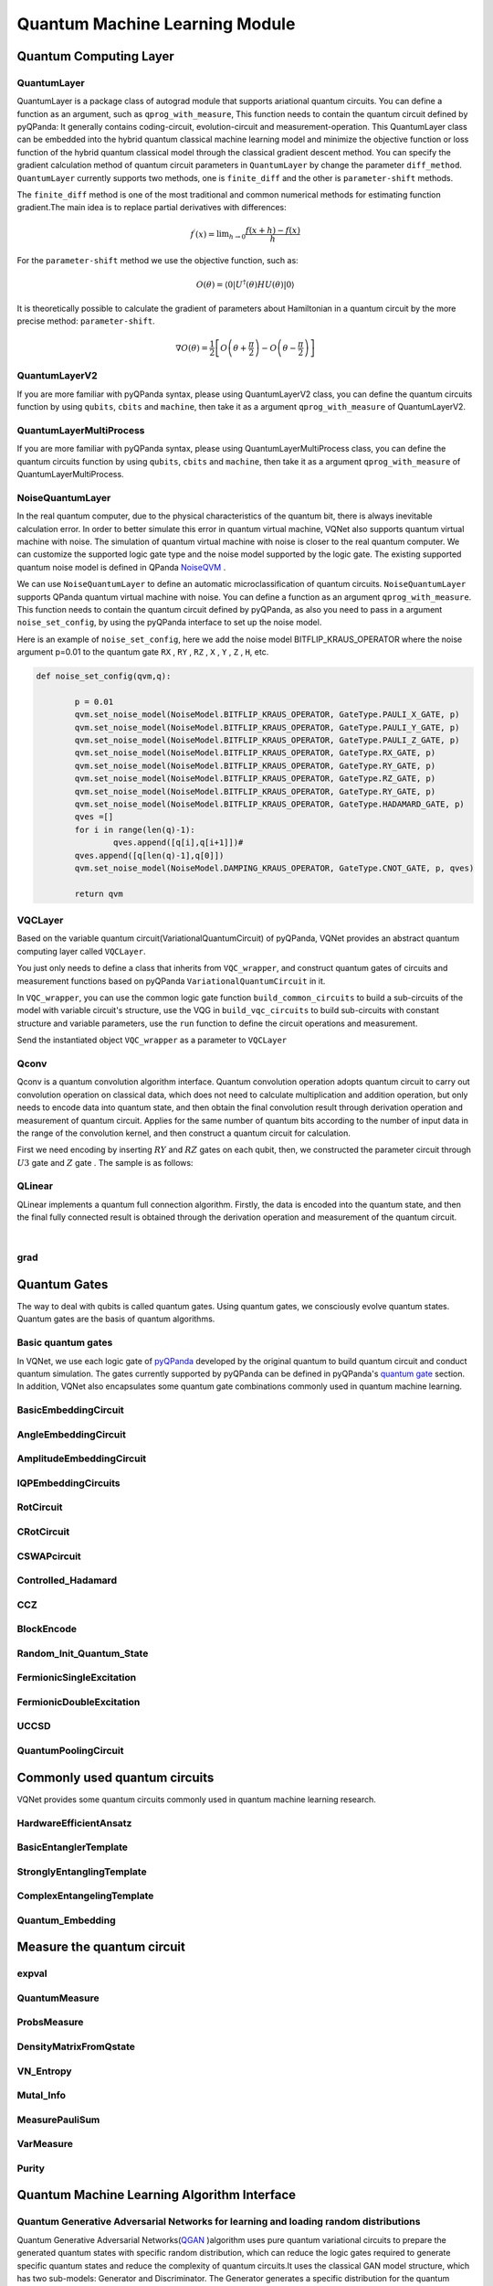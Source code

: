 Quantum Machine Learning Module
#################################

Quantum Computing Layer
***********************************

.. _QuantumLayer:

QuantumLayer
=================================

QuantumLayer is a package class of autograd module that supports ariational quantum circuits. You can define a function as an argument, such as ``qprog_with_measure``, This function needs to contain the quantum circuit defined by pyQPanda: It generally contains coding-circuit, evolution-circuit and measurement-operation.
This QuantumLayer class can be embedded into the hybrid quantum classical machine learning model and minimize the objective function or loss function of the hybrid quantum classical model through the classical gradient descent method.
You can specify the gradient calculation method of quantum circuit parameters in ``QuantumLayer`` by change the parameter ``diff_method``. ``QuantumLayer`` currently supports two methods, one is ``finite_diff`` and the other is ``parameter-shift`` methods.

The ``finite_diff`` method is one of the most traditional and common numerical methods for estimating function gradient.The main idea is to replace partial derivatives with differences:

.. math::

    f^{\prime}(x)=\lim _{h \rightarrow 0} \frac{f(x+h)-f(x)}{h}


For the ``parameter-shift`` method we use the objective function, such as:

.. math:: O(\theta)=\left\langle 0\left|U^{\dagger}(\theta) H U(\theta)\right| 0\right\rangle

It is theoretically possible to calculate the gradient of parameters about Hamiltonian in a quantum circuit by the more precise method: ``parameter-shift``.

.. math::

    \nabla O(\theta)=
    \frac{1}{2}\left[O\left(\theta+\frac{\pi}{2}\right)-O\left(\theta-\frac{\pi}{2}\right)\right]

.. py:class:: pyvqnet.qnn.quantumlayer.QuantumLayer(qprog_with_measure,para_num,machine_type_or_cloud_token,num_of_qubits:int,num_of_cbits:int = 1,diff_method:str = "parameter_shift",delta:float = 0.01, dtype=None, name='')

    Abstract calculation module for variational quantum circuits. It simulates a parameterized quantum circuit and gets the measurement result.
    QuantumLayer inherits from Module ,so that it can calculate gradients of circuits parameters,and train variational quantum circuits model or embed variational quantum circuits into hybird quantum and classic model.
    
    This class dos not need you to initialize virtual machine in the ``qprog_with_measure`` function.

    :param qprog_with_measure: callable quantum circuits functions ,cosntructed by qpanda
    :param para_num: `int` - Number of parameter
    :param machine_type_or_cloud_token: qpanda machine type or pyQPANDA QCLOUD token : https://pyqpanda-toturial.readthedocs.io/zh/latest/Realchip.html
    :param num_of_qubits: num of qubits
    :param num_of_cbits: num of classic bits
    :param diff_method: 'parameter_shift' or 'finite_diff'
    :param delta:  delta for diff
    :param dtype: The data type of the parameter, defaults: None, use the default data type kfloat32, which represents a 32-bit floating point number.
    :param name: name of the output layer

    :return: a module can calculate quantum circuits .

    .. note::
        qprog_with_measure is quantum circuits function defined in pyQPanda :https://pyqpanda-toturial.readthedocs.io/zh/latest/QCircuit.html.

        This function should contain following parameters,otherwise it can not run properly in QuantumLayer.

        qprog_with_measure (input,param,qubits,cbits,m_machine)

            `input`: array_like input 1-dim classic data

            `param`: array_like input 1-dim quantum circuit's parameters

            `qubits`: qubits allocated by QuantumLayer

            `cbits`: cbits allocated by QuantumLayer.if your circuits does not use cbits,you should also reserve this parameter.

            `m_machine`: simulator created by QuantumLayer

        Use the ``m_para`` attribute of QuantumLayer to get the training parameters of the variable quantum circuit. The parameter is a ``QTensor`` class, which can be converted into a numpy array using the ``to_numpy()`` interface.
    
    Example::

        import pyqpanda as pq
        from pyvqnet.qnn.measure import ProbsMeasure
        from pyvqnet.qnn.quantumlayer import QuantumLayer
        import numpy as np
        from pyvqnet.tensor import QTensor
        def pqctest (input,param,qubits,cbits,m_machine):
            circuit = pq.QCircuit()
            circuit.insert(pq.H(qubits[0]))
            circuit.insert(pq.H(qubits[1]))
            circuit.insert(pq.H(qubits[2]))
            circuit.insert(pq.H(qubits[3]))

            circuit.insert(pq.RZ(qubits[0],input[0]))
            circuit.insert(pq.RZ(qubits[1],input[1]))
            circuit.insert(pq.RZ(qubits[2],input[2]))
            circuit.insert(pq.RZ(qubits[3],input[3]))

            circuit.insert(pq.CNOT(qubits[0],qubits[1]))
            circuit.insert(pq.RZ(qubits[1],param[0]))
            circuit.insert(pq.CNOT(qubits[0],qubits[1]))

            circuit.insert(pq.CNOT(qubits[1],qubits[2]))
            circuit.insert(pq.RZ(qubits[2],param[1]))
            circuit.insert(pq.CNOT(qubits[1],qubits[2]))

            circuit.insert(pq.CNOT(qubits[2],qubits[3]))
            circuit.insert(pq.RZ(qubits[3],param[2]))
            circuit.insert(pq.CNOT(qubits[2],qubits[3]))
            #print(circuit)

            prog = pq.QProg()
            prog.insert(circuit)
            # pauli_dict  = {'Z0 X1':10,'Y2':-0.543}
            rlt_prob = ProbsMeasure([0,2],prog,m_machine,qubits)
            return rlt_prob

        pqc = QuantumLayer(pqctest,3,"cpu",4,1)
        #classic data as input
        input = QTensor([[1,2,3,4],[40,22,2,3],[33,3,25,2.0]] )
        #forward circuits
        rlt = pqc(input)
        grad =  QTensor(np.ones(rlt.data.shape)*1000)
        #backward circuits
        rlt.backward(grad)
        print(rlt)
        # [
        # [0.2500000, 0.2500000, 0.2500000, 0.2500000],
        # [0.2500000, 0.2500000, 0.2500000, 0.2500000],
        # [0.2500000, 0.2500000, 0.2500000, 0.2500000]
        # ]

QuantumLayerV2
=================================

If you are more familiar with pyQPanda syntax, please using QuantumLayerV2 class, you can define the quantum circuits function by using ``qubits``, ``cbits`` and ``machine``, then take it as a argument ``qprog_with_measure`` of QuantumLayerV2.

.. py:class:: pyvqnet.qnn.quantumlayer.QuantumLayerV2(qprog_with_measure, para_num, diff_method: str = 'parameter_shift', delta: float = 0.01, dtype=None, name='')

    Abstract calculation module for variational quantum circuits. It simulates a parameterized quantum circuit and gets the measurement result.
    QuantumLayer inherits from Module ,so that it can calculate gradients of circuits parameters,and train variational quantum circuits model or embed variational quantum circuits into hybird quantum and classic model.
    
    To use this module, you need to create your quantum virtual machine and allocate qubits and cbits.

    :param qprog_with_measure: callable quantum circuits functions ,cosntructed by qpanda
    :param para_num: `int` - Number of parameter
    :param diff_method: 'parameter_shift' or 'finite_diff'
    :param delta:  delta for diff
    :param dtype: The data type of the parameter, defaults: None, use the default data type kfloat32, which represents a 32-bit floating point number.
    :param name: name of the output layer
    :return: a module can calculate quantum circuits .

    .. note::
        qprog_with_measure is quantum circuits function defined in pyQPanda :https://pyqpanda-toturial.readthedocs.io/zh/latest/QCircuit.html.

        This function should contains following parameters,otherwise it can not run properly in QuantumLayerV2.

        Compare to QuantumLayer.you should allocate qubits and simulator: https://pyqpanda-toturial.readthedocs.io/zh/latest/QuantumMachine.html,

        you may also need to allocate cbits if qprog_with_measure needs quantum measure: https://pyqpanda-toturial.readthedocs.io/zh/latest/Measure.html

        qprog_with_measure (input,param)

        `input`: array_like input 1-dim classic data

        `param`: array_like input 1-dim quantum circuit's parameters


    Example::


        import pyqpanda as pq
        from pyvqnet.qnn.measure import ProbsMeasure
        from pyvqnet.qnn.quantumlayer import QuantumLayerV2
        import numpy as np
        from pyvqnet.tensor import QTensor
        def pqctest (input,param):
            num_of_qubits = 4

            m_machine = pq.CPUQVM()# outside
            m_machine.init_qvm()# outside
            qubits = m_machine.qAlloc_many(num_of_qubits)

            circuit = pq.QCircuit()
            circuit.insert(pq.H(qubits[0]))
            circuit.insert(pq.H(qubits[1]))
            circuit.insert(pq.H(qubits[2]))
            circuit.insert(pq.H(qubits[3]))

            circuit.insert(pq.RZ(qubits[0],input[0]))
            circuit.insert(pq.RZ(qubits[1],input[1]))
            circuit.insert(pq.RZ(qubits[2],input[2]))
            circuit.insert(pq.RZ(qubits[3],input[3]))

            circuit.insert(pq.CNOT(qubits[0],qubits[1]))
            circuit.insert(pq.RZ(qubits[1],param[0]))
            circuit.insert(pq.CNOT(qubits[0],qubits[1]))

            circuit.insert(pq.CNOT(qubits[1],qubits[2]))
            circuit.insert(pq.RZ(qubits[2],param[1]))
            circuit.insert(pq.CNOT(qubits[1],qubits[2]))

            circuit.insert(pq.CNOT(qubits[2],qubits[3]))
            circuit.insert(pq.RZ(qubits[3],param[2]))
            circuit.insert(pq.CNOT(qubits[2],qubits[3]))
            #print(circuit)

            prog = pq.QProg()
            prog.insert(circuit)
            rlt_prob = ProbsMeasure([0,2],prog,m_machine,qubits)
            return rlt_prob


        pqc = QuantumLayerV2(pqctest,3)

        #classic data as input
        input = QTensor([[1,2,3,4],[4,2,2,3],[3,3,2,2.0]] )

        #forward circuits
        rlt = pqc(input)

        grad =  QTensor(np.ones(rlt.data.shape)*1000)
        #backward circuits
        rlt.backward(grad)
        print(rlt)

        # [
        # [0.2500000, 0.2500000, 0.2500000, 0.2500000],
        # [0.2500000, 0.2500000, 0.2500000, 0.2500000],
        # [0.2500000, 0.2500000, 0.2500000, 0.2500000]
        # ]


QuantumLayerMultiProcess
=================================

If you are more familiar with pyQPanda syntax, please using QuantumLayerMultiProcess class, you can define the quantum circuits function by using ``qubits``, ``cbits`` and ``machine``, then take it as a argument ``qprog_with_measure`` of QuantumLayerMultiProcess.

.. py:class:: pyvqnet.qnn.quantumlayer.QuantumLayerMultiProcess(qprog_with_measure, para_num, machine_type_or_cloud_token, num_of_qubits: int, num_of_cbits: int = 1, diff_method: str = 'parameter_shift', delta: float = 0.01,dtype=None, name='')

    Abstract calculation module for variational quantum circuits. This class uses multiprocess to accelerate quantum circuit simulation.
    
    It simulates a parameterized quantum circuit and gets the measurement result.
    QuantumLayer inherits from Module ,so that it can calculate gradients of circuits parameters,and train variational quantum circuits model or embed variational quantum circuits into hybird quantum and classic model.

    To use this module, you need to create your quantum virtual machine and allocate qubits and cbits.

    :param qprog_with_measure: callable quantum circuits functions ,cosntructed by qpanda.
    :param para_num: `int` - Number of parameter
    :param num_of_qubits: num of qubits.
    :param num_of_cbits: num of classic bits.
    :param diff_method: 'parameter_shift' or 'finite_diff'.
    :param delta:  delta for diff.
    :param dtype: The data type of the parameter, defaults: None, use the default data type kfloat32, which represents a 32-bit floating point number.
    :param name: name of the output layer

    :return: a module can calculate quantum circuits .

    .. note::
        qprog_with_measure is quantum circuits function defined in pyQPanda : https://github.com/OriginQ/QPanda-2.

        This function should contains following parameters,otherwise it can not run properly in QuantumLayerMultiProcess.

        Compare to QuantumLayer.you should allocate qubits and simulator,

        you may also need to allocate cbits if qprog_with_measure needs quantum Measure.

        qprog_with_measure (input,param)

        `input`: array_like input 1-dim classic data

        `param`: array_like input 1-dim quantum circuit's parameters


    Example::

        import pyqpanda as pq
        from pyvqnet.qnn.measure import ProbsMeasure
        from pyvqnet.qnn.quantumlayer import QuantumLayerMultiProcess
        import numpy as np
        from pyvqnet.tensor import QTensor

        def pqctest (input,param,nqubits,ncubits):
            machine = pq.CPUQVM()
            machine.init_qvm()
            qubits = machine.qAlloc_many(nqubits)
            circuit = pq.QCircuit()
            circuit.insert(pq.H(qubits[0]))
            circuit.insert(pq.H(qubits[1]))
            circuit.insert(pq.H(qubits[2]))
            circuit.insert(pq.H(qubits[3]))

            circuit.insert(pq.RZ(qubits[0],input[0]))
            circuit.insert(pq.RZ(qubits[1],input[1]))
            circuit.insert(pq.RZ(qubits[2],input[2]))
            circuit.insert(pq.RZ(qubits[3],input[3]))

            circuit.insert(pq.CNOT(qubits[0],qubits[1]))
            circuit.insert(pq.RZ(qubits[1],param[0]))
            circuit.insert(pq.CNOT(qubits[0],qubits[1]))

            circuit.insert(pq.CNOT(qubits[1],qubits[2]))
            circuit.insert(pq.RZ(qubits[2],param[1]))
            circuit.insert(pq.CNOT(qubits[1],qubits[2]))

            circuit.insert(pq.CNOT(qubits[2],qubits[3]))
            circuit.insert(pq.RZ(qubits[3],param[2]))
            circuit.insert(pq.CNOT(qubits[2],qubits[3]))

            prog = pq.QProg()
            prog.insert(circuit)

            rlt_prob = ProbsMeasure([0,2],prog,machine,qubits)
            return rlt_prob


        pqc = QuantumLayerMultiProcess(pqctest,3,4,1)
        #classic data as input
        input = QTensor([[1.0,2,3,4],[4,2,2,3],[3,3,2,2]] )
        #forward circuits
        rlt = pqc(input)
        grad = QTensor(np.ones(rlt.data.shape)*1000)
        #backward circuits
        rlt.backward(grad)
        print(rlt)

        # [
        # [0.2500000, 0.2500000, 0.2500000, 0.2500000],
        # [0.2500000, 0.2500000, 0.2500000, 0.2500000],
        # [0.2500000, 0.2500000, 0.2500000, 0.2500000]
        # ]

NoiseQuantumLayer
=================================

In the real quantum computer, due to the physical characteristics of the quantum bit, there is always inevitable calculation error. In order to better simulate this error in quantum virtual machine, VQNet also supports quantum virtual machine with noise. The simulation of quantum virtual machine with noise is closer to the real quantum computer. We can customize the supported logic gate type and the noise model supported by the logic gate.
The existing supported quantum noise model is defined in QPanda `NoiseQVM <https://pyqpanda-toturial.readthedocs.io/zh/latest/NoiseQVM.html>`_ .

We can use ``NoiseQuantumLayer`` to define an automatic microclassification of quantum circuits. ``NoiseQuantumLayer`` supports QPanda quantum virtual machine with noise. You can define a function as an argument ``qprog_with_measure``. This function needs to contain the quantum circuit defined by pyQPanda, as also you need to pass in a argument ``noise_set_config``, by using the pyQPanda interface to set up the noise model.

.. py:class:: pyvqnet.qnn.quantumlayer.NoiseQuantumLayer(qprog_with_measure, para_num, machine_type, num_of_qubits: int, num_of_cbits: int = 1, diff_method: str = 'parameter_shift', delta: float = 0.01, noise_set_config=None, dtype=None, name='')

    Abstract calculation module for variational quantum circuits. It simulates a parameterized quantum circuit and gets the measurement result.
    QuantumLayer inherits from Module ,so that it can calculate gradients of circuits parameters,and train variational quantum circuits model or embed variational quantum circuits into hybird quantum and classic model.
    
    This module should be initialized with noise model by ``noise_set_config``.

    :param qprog_with_measure: callable quantum circuits functions ,cosntructed by qpanda
    :param para_num: `int` - Number of para_num
    :param machine_type: qpanda machine type
    :param num_of_qubits: num of qubits
    :param num_of_cbits: num of cbits
    :param diff_method: 'parameter_shift' or 'finite_diff'
    :param delta:  delta for diff
    :param noise_set_config: noise set function
    :param dtype: The data type of the parameter, defaults: None, use the default data type kfloat32, which represents a 32-bit floating point number.
    :param name: name of the output layer
    
    :return: a module can calculate quantum circuits with noise model.

    .. note::
        qprog_with_measure is quantum circuits function defined in pyQPanda :https://pyqpanda-toturial.readthedocs.io/zh/latest/QCircuit.html.

        This function should contains following parameters,otherwise it can not run properly in NoiseQuantumLayer.

        qprog_with_measure (input,param,qubits,cbits,m_machine)

        `input`: array_like input 1-dim classic data

        `param`: array_like input 1-dim quantum circuit's parameters

        `qubits`: qubits allocated by NoiseQuantumLayer

        `cbits`: cbits allocated by NoiseQuantumLayer.if your circuits does not use cbits,you should also reserve this parameter.

        `m_machine`: simulator created by NoiseQuantumLayer

    Example::

        import pyqpanda as pq
        from pyvqnet.qnn.measure import ProbsMeasure
        from pyvqnet.qnn.quantumlayer import NoiseQuantumLayer
        import numpy as np
        from pyqpanda import *
        from pyvqnet.tensor import QTensor


        def circuit(weights, param, qubits, cbits, machine):

            circuit = pq.QCircuit()

            circuit.insert(pq.H(qubits[0]))
            circuit.insert(pq.RY(qubits[0], weights[0]))
            circuit.insert(pq.RY(qubits[0], param[0]))
            prog = pq.QProg()
            prog.insert(circuit)
            prog << measure_all(qubits, cbits)

            result = machine.run_with_configuration(prog, cbits, 100)

            counts = np.array(list(result.values()))
            states = np.array(list(result.keys())).astype(float)
            # Compute probabilities for each state
            probabilities = counts / 100
            # Get state expectation
            expectation = np.sum(states * probabilities)
            return expectation


        def default_noise_config(qvm, q):

            p = 0.01
            qvm.set_noise_model(NoiseModel.BITFLIP_KRAUS_OPERATOR,
                                GateType.PAULI_X_GATE, p)
            qvm.set_noise_model(NoiseModel.BITFLIP_KRAUS_OPERATOR,
                                GateType.PAULI_Y_GATE, p)
            qvm.set_noise_model(NoiseModel.BITFLIP_KRAUS_OPERATOR,
                                GateType.PAULI_Z_GATE, p)
            qvm.set_noise_model(NoiseModel.BITFLIP_KRAUS_OPERATOR, GateType.RX_GATE, p)
            qvm.set_noise_model(NoiseModel.BITFLIP_KRAUS_OPERATOR, GateType.RY_GATE, p)
            qvm.set_noise_model(NoiseModel.BITFLIP_KRAUS_OPERATOR, GateType.RZ_GATE, p)
            qvm.set_noise_model(NoiseModel.BITFLIP_KRAUS_OPERATOR, GateType.RY_GATE, p)
            qvm.set_noise_model(NoiseModel.BITFLIP_KRAUS_OPERATOR,
                                GateType.HADAMARD_GATE, p)
            qves = []
            for i in range(len(q) - 1):
                qves.append([q[i], q[i + 1]])  #
            qves.append([q[len(q) - 1], q[0]])
            qvm.set_noise_model(NoiseModel.DAMPING_KRAUS_OPERATOR, GateType.CNOT_GATE,
                                p, qves)

            return qvm


        qvc = NoiseQuantumLayer(circuit,
                                24,
                                "noise",
                                1,
                                1,
                                diff_method="parameter_shift",
                                delta=0.01,
                                noise_set_config=default_noise_config)
        input = QTensor([[0., 1., 1., 1.], [0., 0., 1., 1.], [1., 0., 1., 1.]])
        rlt = qvc(input)
        grad = QTensor(np.ones(rlt.data.shape) * 1000)

        rlt.backward(grad)
        print(qvc.m_para.grad)

        #[1195., 105., 70., 0.,
        # 45., -45., 50., 15.,
        # -80., 50., 10., -30.,
        # 10., 60., 75., -110.,
        # 55., 45., 25., 5.,
        # 5., 50., -25., -15.]

Here is an example of ``noise_set_config``, here we add the noise model BITFLIP_KRAUS_OPERATOR where the noise argument p=0.01 to the quantum gate ``RX`` , ``RY`` , ``RZ`` , ``X`` , ``Y`` , ``Z`` , ``H``, etc.

.. code-block::

	def noise_set_config(qvm,q):

		p = 0.01
		qvm.set_noise_model(NoiseModel.BITFLIP_KRAUS_OPERATOR, GateType.PAULI_X_GATE, p)
		qvm.set_noise_model(NoiseModel.BITFLIP_KRAUS_OPERATOR, GateType.PAULI_Y_GATE, p)
		qvm.set_noise_model(NoiseModel.BITFLIP_KRAUS_OPERATOR, GateType.PAULI_Z_GATE, p)
		qvm.set_noise_model(NoiseModel.BITFLIP_KRAUS_OPERATOR, GateType.RX_GATE, p)
		qvm.set_noise_model(NoiseModel.BITFLIP_KRAUS_OPERATOR, GateType.RY_GATE, p)
		qvm.set_noise_model(NoiseModel.BITFLIP_KRAUS_OPERATOR, GateType.RZ_GATE, p)
		qvm.set_noise_model(NoiseModel.BITFLIP_KRAUS_OPERATOR, GateType.RY_GATE, p)
		qvm.set_noise_model(NoiseModel.BITFLIP_KRAUS_OPERATOR, GateType.HADAMARD_GATE, p)
		qves =[]
		for i in range(len(q)-1):
			qves.append([q[i],q[i+1]])#
		qves.append([q[len(q)-1],q[0]])
		qvm.set_noise_model(NoiseModel.DAMPING_KRAUS_OPERATOR, GateType.CNOT_GATE, p, qves)

		return qvm
		
VQCLayer
================================

Based on the variable quantum circuit(VariationalQuantumCircuit) of pyQPanda, VQNet provides an abstract quantum computing layer called ``VQCLayer``.

You just only needs to define a class that inherits from ``VQC_wrapper``, and construct quantum gates of circuits and measurement functions based on pyQPanda ``VariationalQuantumCircuit`` in it.

In ``VQC_wrapper``, you can use the common logic gate function ``build_common_circuits`` to build a sub-circuits of the model with variable circuit's structure, use the VQG in ``build_vqc_circuits`` to build sub-circuits with constant structure and variable parameters,
use the ``run`` function to define the circuit operations and measurement.

.. py:class:: pyvqnet.qnn.quantumlayer.VQC_wrapper

    ``VQC_wrapper`` is a abstract class help to run VariationalQuantumCircuit on VQNet.

    ``build_common_circuits`` function contains circuits may be varaible according to the input.

    ``build_vqc_circuits`` function contains VQC circuits with trainable weights.

    ``run`` function contains run function for VQC.

    Example::

        import pyqpanda as pq
        from pyqpanda import *
        from pyvqnet.qnn.quantumlayer import VQCLayer,VQC_wrapper

        class QVC_demo(VQC_wrapper):

            def __init__(self):
                super(QVC_demo, self).__init__()


            def build_common_circuits(self,input,qlists,):
                qc = pq.QCircuit()
                for i in range(len(qlists)):
                    if input[i]==1:
                        qc.insert(pq.X(qlists[i]))
                return qc

            def build_vqc_circuits(self,input,weights,machine,qlists,clists):

                def get_cnot(qubits):
                    vqc = VariationalQuantumCircuit()
                    for i in range(len(qubits)-1):
                        vqc.insert(pq.VariationalQuantumGate_CNOT(qubits[i],qubits[i+1]))
                    vqc.insert(pq.VariationalQuantumGate_CNOT(qubits[len(qubits)-1],qubits[0]))
                    return vqc

                def build_circult(weights, xx, qubits,vqc):

                    def Rot(weights_j, qubits):
                        vqc = VariationalQuantumCircuit()

                        vqc.insert(pq.VariationalQuantumGate_RZ(qubits, weights_j[0]))
                        vqc.insert(pq.VariationalQuantumGate_RY(qubits, weights_j[1]))
                        vqc.insert(pq.VariationalQuantumGate_RZ(qubits, weights_j[2]))
                        return vqc

                    #2,4,3
                    for i in range(2):

                        weights_i = weights[i,:,:]
                        for j in range(len(qubits)):
                            weights_j = weights_i[j]
                            vqc.insert(Rot(weights_j,qubits[j]))
                        cnots = get_cnot(qubits)
                        vqc.insert(cnots)

                    vqc.insert(pq.VariationalQuantumGate_Z(qubits[0]))#pauli z(0)

                    return vqc

                weights = weights.reshape([2,4,3])
                vqc = VariationalQuantumCircuit()
                return build_circult(weights, input,qlists,vqc)

Send the instantiated object ``VQC_wrapper`` as a parameter to ``VQCLayer``

.. py:class:: pyvqnet.qnn.quantumlayer.VQCLayer(vqc_wrapper, para_num, machine_type_or_cloud_token, num_of_qubits: int, num_of_cbits: int = 1, diff_method: str = 'parameter_shift', delta: float = 0.01, dtype=None, name='')

    Abstract Calculation module for Variational Quantum Circuits in pyQPanda.Please reference to :https://pyqpanda-toturial.readthedocs.io/zh/latest/VQG.html.

    :param vqc_wrapper: VQC_wrapper class
    :param para_num: `int` - Number of parameter
    :param machine_type: qpanda machine type
    :param num_of_qubits: num of qubits
    :param num_of_cbits: num of cbits
    :param diff_method: 'parameter_shift' or 'finite_diff'
    :param delta:  delta for gradient calculation.
    :param dtype: The data type of the parameter, defaults: None, use the default data type kfloat32, which represents a 32-bit floating point number.
    :param name: name of the output layer

    :return: a module can calculate VQC quantum circuits

    Example::

        import pyqpanda as pq
        from pyqpanda import *
        from pyvqnet.qnn.quantumlayer import VQCLayer,VQC_wrapper

        class QVC_demo(VQC_wrapper):

            def __init__(self):
                super(QVC_demo, self).__init__()


            def build_common_circuits(self,input,qlists,):
                qc = pq.QCircuit()
                for i in range(len(qlists)):
                    if input[i]==1:
                        qc.insert(pq.X(qlists[i]))
                return qc

            def build_vqc_circuits(self,input,weights,machine,qlists,clists):

                def get_cnot(qubits):
                    vqc = VariationalQuantumCircuit()
                    for i in range(len(qubits)-1):
                        vqc.insert(pq.VariationalQuantumGate_CNOT(qubits[i],qubits[i+1]))
                    vqc.insert(pq.VariationalQuantumGate_CNOT(qubits[len(qubits)-1],qubits[0]))
                    return vqc

                def build_circult(weights, xx, qubits,vqc):

                    def Rot(weights_j, qubits):
                        vqc = VariationalQuantumCircuit()

                        vqc.insert(pq.VariationalQuantumGate_RZ(qubits, weights_j[0]))
                        vqc.insert(pq.VariationalQuantumGate_RY(qubits, weights_j[1]))
                        vqc.insert(pq.VariationalQuantumGate_RZ(qubits, weights_j[2]))
                        return vqc

                    #2,4,3
                    for i in range(2):

                        weights_i = weights[i,:,:]
                        for j in range(len(qubits)):
                            weights_j = weights_i[j]
                            vqc.insert(Rot(weights_j,qubits[j]))
                        cnots = get_cnot(qubits)
                        vqc.insert(cnots)

                    vqc.insert(pq.VariationalQuantumGate_Z(qubits[0]))#pauli z(0)

                    return vqc

                weights = weights.reshape([2,4,3])
                vqc = VariationalQuantumCircuit()
                return build_circult(weights, input,qlists,vqc)

            def run(self,vqc,input,machine,qlists,clists):

                prog = QProg()
                vqc_all = VariationalQuantumCircuit()
                # add encode circuits
                vqc_all.insert(self.build_common_circuits(input,qlists))
                vqc_all.insert(vqc)
                qcir = vqc_all.feed()
                prog.insert(qcir)
                #print(pq.convert_qprog_to_originir(prog, machine))
                prob = machine.prob_run_dict(prog, qlists[0], -1)
                prob = list(prob.values())

                return prob

        qvc_vqc = QVC_demo()
        VQCLayer(qvc_vqc,24,"cpu",4)

Qconv
================================

Qconv is a quantum convolution algorithm interface.
Quantum convolution operation adopts quantum circuit to carry out convolution operation on classical data, which does not need to calculate multiplication and addition operation, but only needs to encode data into quantum state, and then obtain the final convolution result through derivation operation and measurement of quantum circuit.
Applies for the same number of quantum bits according to the number of input data in the range of the convolution kernel, and then construct a quantum circuit for calculation.

.. image:: ./images/qcnn.png

First we need encoding by inserting :math:`RY` and :math:`RZ` gates on each qubit, then, we constructed the parameter circuit through :math:`U3` gate and :math:`Z` gate .
The sample is as follows:

.. image:: ./images/qcnn_cir.png

.. py:class:: pyvqnet.qnn.qcnn.qconv.QConv(input_channels,output_channels,quantum_number,stride=(1, 1),padding=(0, 0),kernel_initializer=normal,machine:str = "cpu", dtype=None, name='')

    Quantum Convolution module. Replace Conv2D kernal with quantum circuits.Inputs to the conv module are of shape (batch_size, input_channels, height, width) reference `Samuel et al. (2020) <https://arxiv.org/abs/2012.12177>`_.

    :param input_channels: `int` - Number of input channels
    :param output_channels: `int` - Number of kernels
    :param quantum_number: `int` - Size of a single kernel.
    :param stride: `tuple` - Stride, defaults to (1, 1)
    :param padding: `tuple` - Padding, defaults to (0, 0)
    :param kernel_initializer: `callable` - Defaults to normal
    :param machine: `str` - cpu simulation.
    :param dtype: The data type of the parameter, defaults: None, use the default data type kfloat32, which represents a 32-bit floating point number.
    :param name: name of the output layer

    :return: a quantum cnn class

    Example::

        from pyvqnet.tensor import tensor
        from pyvqnet.qnn.qcnn.qconv import QConv
        x = tensor.ones([1,3,4,4])
        layer = QConv(input_channels=3, output_channels=2, quantum_number=4, stride=(2, 2))
        y = layer(x)
        print(y)

        # [
        # [[[-0.0889078, -0.0889078],
        #  [-0.0889078, -0.0889078]],
        # [[0.7992646, 0.7992646],
        #  [0.7992646, 0.7992646]]]
        # ]

QLinear
================

QLinear implements a quantum full connection algorithm. Firstly, the data is encoded into the quantum state, 
and then the final fully connected result is obtained through the derivation operation and measurement of the quantum circuit.

.. image:: ./images/qlinear_cir.png

.. py:class:: pyvqnet.qnn.qlinear.QLinear(input_channels, output_channels, machine: str = 'cpu')

    Quantum Linear module. Inputs to the linear module are of shape (input_channels, output_channels).This layer takes no variational quantum parameters.

    :param input_channels: `int` - Number of input channels
    :param output_channels: `int` - Number of output channels
    :param machine: `str` - cpu simulation
    :return: a quantum linear layer

    Exmaple::

        from pyvqnet.tensor import QTensor
        from pyvqnet.qnn.qlinear import QLinear
        params = [[0.37454012, 0.95071431, 0.73199394, 0.59865848, 0.15601864, 0.15599452],
        [1.37454012, 0.95071431, 0.73199394, 0.59865848, 0.15601864, 0.15599452],
        [1.37454012, 1.95071431, 0.73199394, 0.59865848, 0.15601864, 0.15599452],
        [1.37454012, 1.95071431, 1.73199394, 1.59865848, 0.15601864, 0.15599452]]
        m = QLinear(6, 2)
        input = QTensor(params, requires_grad=True)
        output = m(input)
        output.backward()
        print(output)

        # [
        #[0.0568473， 0.1264389]，
        #[0.1524036， 0.1264389]，
        #[0.1524036， 0.1442845]，
        #[0.1524036， 0.1442845]
        # ]

|

grad
================
.. py:function:: pyvqnet.qnn.quantumlayer.grad(quantum_prog_func,params *args)

    The grad function provides an interface to compute the gradient of a user-designed subcircuit with parametric parameters.
    Users can use pyqpanda to design the line running function ``quantum_prog_func`` according to the following example, and send it as a parameter to the grad function.
    The second parameter of the grad function is the coordinates at which you want to calculate the gradient of the quantum logic gate parameters.
    The return value has shape [num of parameters,num of output].

    :param quantum_prog_func: The quantum circuit operation function designed by pyqpanda.
    :param params: The coordinates of the parameters whose gradient is to be obtained.
    :param \*args: additional arguments to the quantum_prog_func function. 
    :return:
            gradient of parameters

    Examples::

        from pyvqnet.qnn import grad, ProbsMeasure
        import pyqpanda as pq

        def pqctest(param):
            machine = pq.CPUQVM()
            machine.init_qvm()
            qubits = machine.qAlloc_many(2)
            circuit = pq.QCircuit()

            circuit.insert(pq.RX(qubits[0], param[0]))

            circuit.insert(pq.RY(qubits[1], param[1]))
            circuit.insert(pq.CNOT(qubits[0], qubits[1]))

            circuit.insert(pq.RX(qubits[1], param[2]))

            prog = pq.QProg()
            prog.insert(circuit)

            EXP = ProbsMeasure([1],prog,machine,qubits)
            return EXP


        g = grad(pqctest, [0.1,0.2, 0.3])
        print(g)
        # [[-0.04673668  0.04673668]
        # [-0.09442394  0.09442394]
        # [-0.14409127  0.14409127]]

Quantum Gates
***********************************

The way to deal with qubits is called quantum gates. Using quantum gates, we consciously evolve quantum states. Quantum gates are the basis of quantum algorithms.

Basic quantum gates
=================================

In VQNet, we use each logic gate of `pyQPanda <https://pyqpanda-tutorial-en.readthedocs.io/en/latest/>`__ developed by the original quantum to build quantum circuit and conduct quantum simulation.
The gates currently supported by pyQPanda can be defined in pyQPanda's `quantum gate <https://pyqpanda-tutorial-en.readthedocs.io/en/latest/chapter2/index.html#quantum-logic-gate>`_ section.
In addition, VQNet also encapsulates some quantum gate combinations commonly used in quantum machine learning.


BasicEmbeddingCircuit
=================================

.. py:function:: pyvqnet.qnn.template.BasicEmbeddingCircuit(input_feat, qlist)

    Encodes n binary features into a basis state of n qubits.

    For example, for ``features=([0, 1, 1])``, the quantum system will be
    prepared in state :math:`|011 \rangle`.

    :param input_feat: binary input of shape ``(n)``
    :param qlist: qlist that the template acts on
    :return: quantum circuits

    Example::

        import numpy as np
        import pyqpanda as pq
        from pyvqnet.qnn.template import BasicEmbeddingCircuit
        input_feat = np.array([1,1,0]).reshape([3])
        m_machine = pq.init_quantum_machine(pq.QMachineType.CPU)

        qlist = m_machine.qAlloc_many(3)
        circuit = BasicEmbeddingCircuit(input_feat,qlist)
        print(circuit)

        #           ┌─┐
        # q_0:  |0>─┤X├
        #           ├─┤
        # q_1:  |0>─┤X├
        #           └─┘

AngleEmbeddingCircuit
=================================

.. py:function:: pyvqnet.qnn.template.AngleEmbeddingCircuit(input_feat, qubits, rotation: str = 'X')

    Encodes :math:`N` features into the rotation angles of :math:`n` qubits, where :math:`N \leq n`.

    The rotations can be chosen as either : 'X' , 'Y' , 'Z', as defined by the ``rotation`` parameter:

    * ``rotation='X'`` uses the features as angles of RX rotations

    * ``rotation='Y'`` uses the features as angles of RY rotations

    * ``rotation='Z'`` uses the features as angles of RZ rotations

    The length of ``features`` has to be smaller or equal to the number of qubits. If there are fewer entries in
    ``features`` than qlists, the circuit does not Applies the remaining rotation gates.

    :param input_feat: numpy array which represents paramters
    :param qubits: qubits allocated by pyQPanda
    :param rotation: use what rotation ,default 'X'
    :return: quantum circuits

    Example::

        import numpy as np
        import pyqpanda as pq
        from pyvqnet.qnn.template import AngleEmbeddingCircuit
        m_machine = pq.init_quantum_machine(pq.QMachineType.CPU)
        m_qlist = m_machine.qAlloc_many(2)
        m_clist = m_machine.cAlloc_many(2)
        m_prog = pq.QProg()

        input_feat = np.array([2.2, 1])
        C = AngleEmbeddingCircuit(input_feat,m_qlist,'X')
        print(C)
        C = AngleEmbeddingCircuit(input_feat,m_qlist,'Y')
        print(C)
        C = AngleEmbeddingCircuit(input_feat,m_qlist,'Z')
        print(C)
        pq.destroy_quantum_machine(m_machine)

        #           ┌────────────┐
        # q_0:  |0>─┤RX(2.200000)├
        #           ├────────────┤
        # q_1:  |0>─┤RX(1.000000)├
        #           └────────────┘



        #           ┌────────────┐
        # q_0:  |0>─┤RY(2.200000)├
        #           ├────────────┤
        # q_1:  |0>─┤RY(1.000000)├
        #           └────────────┘



        #           ┌────────────┐
        # q_0:  |0>─┤RZ(2.200000)├
        #           ├────────────┤
        # q_1:  |0>─┤RZ(1.000000)├
        #           └────────────┘

AmplitudeEmbeddingCircuit
=================================

.. py:function:: pyvqnet.qnn.template.AmplitudeEmbeddingCircuit(input_feat, qubits)

    Encodes :math:`2^n` features into the amplitude vector of :math:`n` qubits.
    To represent a valid quantum state vector, the L2-norm of ``features`` must be one.

    :param input_feat: numpy array which represents paramters
    :param qubits: qubits allocated by pyQPanda
    :return: quantum circuits

    Example::

        import numpy as np
        import pyqpanda as pq
        from pyvqnet.qnn.template import AmplitudeEmbeddingCircuit
        input_feat = np.array([2.2, 1, 4.5, 3.7])
        m_machine = pq.init_quantum_machine(pq.QMachineType.CPU)
        m_qlist = m_machine.qAlloc_many(2)
        m_clist = m_machine.cAlloc_many(2)
        m_prog = pq.QProg()
        cir = AmplitudeEmbeddingCircuit(input_feat,m_qlist)
        print(cir)
        pq.destroy_quantum_machine(m_machine)

        #                              ┌────────────┐     ┌────────────┐
        # q_0:  |0>─────────────── ─── ┤RY(0.853255)├ ─── ┤RY(1.376290)├
        #           ┌────────────┐ ┌─┐ └──────┬─────┘ ┌─┐ └──────┬─────┘
        # q_1:  |0>─┤RY(2.355174)├ ┤X├ ───────■────── ┤X├ ───────■──────
        #           └────────────┘ └─┘                └─┘

IQPEmbeddingCircuits
=================================

.. py:function:: pyvqnet.qnn.template.IQPEmbeddingCircuits(input_feat, qubits,trep:int = 1)

    Encodes :math:`n` features into :math:`n` qubits using diagonal gates of an IQP circuit.

    The embedding was proposed by `Havlicek et al. (2018) <https://arxiv.org/pdf/1804.11326.pdf>`_.

    The basic IQP circuit can be repeated by specifying ``n_repeats``.

    :param input_feat: numpy array which represents paramters
    :param qubits: qubits allocated by pyQPanda
    :param rep: repeat circuits block
    :return: quantum circuits

    Example::

        import numpy as np
        import pyqpanda as pq
        from pyvqnet.qnn.template import IQPEmbeddingCircuits
        m_machine = pq.init_quantum_machine(pq.QMachineType.CPU)
        input_feat = np.arange(1,100)
        qlist = m_machine.qAlloc_many(3)
        circuit = IQPEmbeddingCircuits(input_feat,qlist,rep = 1)
        print(circuit)

        #           ┌─┐ ┌────────────┐
        # q_0:  |0>─┤H├ ┤RZ(1.000000)├ ───■── ────────────── ───■── ───■── ────────────── ───■── ────── ────────────── ──────
        #           ├─┤ ├────────────┤ ┌──┴─┐ ┌────────────┐ ┌──┴─┐    │                     │
        # q_1:  |0>─┤H├ ┤RZ(2.000000)├ ┤CNOT├ ┤RZ(2.000000)├ ┤CNOT├ ───┼── ────────────── ───┼── ───■── ────────────── ───■──
        #           ├─┤ ├────────────┤ └────┘ └────────────┘ └────┘ ┌──┴─┐ ┌────────────┐ ┌──┴─┐ ┌──┴─┐ ┌────────────┐ ┌──┴─┐
        # q_2:  |0>─┤H├ ┤RZ(3.000000)├ ────── ────────────── ────── ┤CNOT├ ┤RZ(3.000000)├ ┤CNOT├ ┤CNOT├ ┤RZ(3.000000)├ ┤CNOT├
        #           └─┘ └────────────┘                              └────┘ └────────────┘ └────┘ └────┘ └────────────┘ └────┘

RotCircuit
=================================

.. py:function:: pyvqnet.qnn.template.RotCircuit(para, qubits)

    Arbitrary single qubit rotation.Number of qlist should be 1,and number of parameters should
    be 3

    .. math::

        R(\phi,\theta,\omega) = RZ(\omega)RY(\theta)RZ(\phi)= \begin{bmatrix}
        e^{-i(\phi+\omega)/2}\cos(\theta/2) & -e^{i(\phi-\omega)/2}\sin(\theta/2) \\
        e^{-i(\phi-\omega)/2}\sin(\theta/2) & e^{i(\phi+\omega)/2}\cos(\theta/2)
        \end{bmatrix}.


    :param para: numpy array which represents paramters [\phi, \theta, \omega]
    :param qubits: qubits allocated by pyQPanda,only accepted single qubits.
    :return: quantum circuits

    Example::

        import pyqpanda as pq
        import numpy as np
        from pyvqnet.tensor import QTensor
        from pyvqnet.qnn.template import RotCircuit
        m_machine = pq.init_quantum_machine(pq.QMachineType.CPU)
        m_clist = m_machine.cAlloc_many(2)
        m_prog = pq.QProg()
        m_qlist = m_machine.qAlloc_many(1)
        param = np.array([3,4,5])
        c = pyvqnet.qnn.template.RotCircuit(param,m_qlist)
        print(c)
        pq.destroy_quantum_machine(m_machine)

        #           ┌────────────┐ ┌────────────┐ ┌────────────┐
        # q_0:  |0>─┤RZ(5.000000)├ ┤RY(4.000000)├ ┤RZ(3.000000)├
        #           └────────────┘ └────────────┘ └────────────┘

CRotCircuit
=================================

.. py:function:: pyvqnet.qnn.template.CRotCircuit(para, control_qubits, rot_qubits)

    The controlled-Rot operator

    .. math:: CR(\phi, \theta, \omega) = \begin{bmatrix}
            1 & 0 & 0 & 0 \\
            0 & 1 & 0 & 0\\
            0 & 0 & e^{-i(\phi+\omega)/2}\cos(\theta/2) & -e^{i(\phi-\omega)/2}\sin(\theta/2)\\
            0 & 0 & e^{-i(\phi-\omega)/2}\sin(\theta/2) & e^{i(\phi+\omega)/2}\cos(\theta/2)
        \end{bmatrix}.

    :param para: numpy array which represents paramters [\phi, \theta, \omega]
    :param control_qubits: control qubit allocated by pyQPanda
    :param rot_qubits: Rot qubit allocated by pyQPanda
    :return: quantum circuits

    Example::

        import numpy as np
        import pyqpanda as pq
        from pyvqnet.tensor import QTensor
        from pyvqnet.qnn.template import CRotCircuit
        m_machine = pq.init_quantum_machine(pq.QMachineType.CPU)
        m_clist = m_machine.cAlloc_many(2)
        m_prog = pq.QProg()
        m_qlist = m_machine.qAlloc_many(1)
        param = np.array([3,4,5])
        control_qlist = m_machine.qAlloc_many(1)
        c = CRotCircuit(QTensor(param),control_qlist,m_qlist)
        print(c)
        pq.destroy_quantum_machine(m_machine)

        #           ┌────────────┐ ┌────────────┐ ┌────────────┐
        # q_0:  |0>─┤RZ(5.000000)├ ┤RY(4.000000)├ ┤RZ(3.000000)├
        #           └──────┬─────┘ └──────┬─────┘ └──────┬─────┘
        # q_1:  |0>────────■────── ───────■────── ───────■──────


CSWAPcircuit
=================================

.. py:function:: pyvqnet.qnn.template.CSWAPcircuit(qubits)

    The controlled-swap circuit

    .. math:: CSWAP = \begin{bmatrix}
            1 & 0 & 0 & 0 & 0 & 0 & 0 & 0 \\
            0 & 1 & 0 & 0 & 0 & 0 & 0 & 0 \\
            0 & 0 & 1 & 0 & 0 & 0 & 0 & 0 \\
            0 & 0 & 0 & 1 & 0 & 0 & 0 & 0 \\
            0 & 0 & 0 & 0 & 1 & 0 & 0 & 0 \\
            0 & 0 & 0 & 0 & 0 & 0 & 1 & 0 \\
            0 & 0 & 0 & 0 & 0 & 1 & 0 & 0 \\
            0 & 0 & 0 & 0 & 0 & 0 & 0 & 1
        \end{bmatrix}.

    .. note:: The first qubits provided corresponds to the **control qubit**.

    :param qubits: list of qubits allocated by pyQPanda the first qubits is control qubit. length of qlists have to be 3.
    :return: quantum circuits

    Example::

        from pyvqnet.qnn.template import CSWAPcircuit
        import pyqpanda as pq
        m_machine = pq.init_quantum_machine(pq.QMachineType.CPU)

        m_qlist = m_machine.qAlloc_many(3)

        c = CSWAPcircuit([m_qlist[1],m_qlist[2],m_qlist[0]])
        print(c)
        pq.destroy_quantum_machine(m_machine)

        # q_0:  |0>─X─
        #           │
        # q_1:  |0>─■─
        #           │
        # q_2:  |0>─X─


Controlled_Hadamard
================================

.. py:function:: pyvqnet.qnn.template.Controlled_Hadamard(qubits)

    Controlled Hadamard logic gates.

    .. math:: CH = \begin{bmatrix}
            1 & 0 & 0 & 0 \\
            0 & 1 & 0 & 0 \\
            0 & 0 & \frac{1}{\sqrt{2}} & \frac{1}{\sqrt{2}} \\
            0 & 0 & \frac{1}{\sqrt{2}} & -\frac{1}{\sqrt{2}}
        \end{bmatrix}.

    :param qubits: Qubits requested using pyqpanda.

    Examples::

        import pyqpanda as pq

        machine = pq.CPUQVM()
        machine.init_qvm()
        qubits = machine.qAlloc_many(2)
        from pyvqnet.qnn import Controlled_Hadamard

        cir = Controlled_Hadamard(qubits)
        print(cir)
        # q_0:  |0>──────────────── ──■─ ──────────────
        #           ┌─────────────┐ ┌─┴┐ ┌────────────┐
        # q_1:  |0>─┤RY(-0.785398)├ ┤CZ├ ┤RY(0.785398)├
        #           └─────────────┘ └──┘ └────────────┘

CCZ
===============

.. py:function:: pyvqnet.qnn.template.CCZ(qubits)

    Controlled-controlled-Z (controlled-controlled-Z) logic gate.

    .. math::
        CCZ =
        \begin{pmatrix}
        1 & 0 & 0 & 0 & 0 & 0 & 0 & 0\\
        0 & 1 & 0 & 0 & 0 & 0 & 0 & 0\\
        0 & 0 & 1 & 0 & 0 & 0 & 0 & 0\\
        0 & 0 & 0 & 1 & 0 & 0 & 0 & 0\\
        0 & 0 & 0 & 0 & 1 & 0 & 0 & 0\\
        0 & 0 & 0 & 0 & 0 & 1 & 0 & 0\\
        0 & 0 & 0 & 0 & 0 & 0 & 1 & 0\\
        0 & 0 & 0 & 0 & 0 & 0 & 0 & -1
        \end{pmatrix}
    
    :param qubits: Qubits requested using pyqpanda.

    :return:
            pyqpanda QCircuit 

    Example::

        import pyqpanda as pq

        machine = pq.CPUQVM()
        machine.init_qvm()
        qubits = machine.qAlloc_many(3)
        from pyvqnet.qnn import CCZ

        cir = CCZ(qubits)
        print(cir)
        # q_0:  |0>─────── ─────── ───■── ─── ────── ─────── ───■── ───■── ┤T├──── ───■──
        #                             │              ┌─┐        │   ┌──┴─┐ ├─┴───┐ ┌──┴─┐
        # q_1:  |0>────■── ─────── ───┼── ─── ───■── ┤T├──── ───┼── ┤CNOT├ ┤T.dag├ ┤CNOT├
        #           ┌──┴─┐ ┌─────┐ ┌──┴─┐ ┌─┐ ┌──┴─┐ ├─┴───┐ ┌──┴─┐ ├─┬──┘ ├─┬───┘ ├─┬──┘
        # q_2:  |0>─┤CNOT├ ┤T.dag├ ┤CNOT├ ┤T├ ┤CNOT├ ┤T.dag├ ┤CNOT├ ┤T├─── ┤H├──── ┤H├───
        #           └────┘ └─────┘ └────┘ └─┘ └────┘ └─────┘ └────┘ └─┘    └─┘     └─┘


BlockEncode
================================

.. py:function:: pyvqnet.qnn.template.BlockEncode(A,qlists)

    Construct a single pyqpanda circuit :math:`U(A)` such that an arbitrary matrix :math:`A` is encoded in the top left block.

    :param A: The input matrix encoded in the circuit.
    :param qlists: List of qubits to encode.
    :return: A pyqpanda QCircuit.

    Example::

        from pyvqnet.tensor import QTensor
        import pyvqnet
        import pyqpanda as pq
        from pyvqnet.qnn import BlockEncode
        A = QTensor([[0.1, 0.2], [0.3, 0.4]], dtype=pyvqnet.kfloat32)
        machine = pq.CPUQVM()
        machine.init_qvm()
        qlist = machine.qAlloc_many(2)
        cbits = machine.cAlloc_many(2)

        cir = BlockEncode(A, qlist)

        prog = pq.QProg()
        prog.insert(cir)
        result = machine.directly_run(prog)
        print(cir)

        #           ┌───────────┐
        # q_0:  |0>─┤0          ├
        #           │  Unitary  │
        # q_1:  |0>─┤1          ├
        #           └───────────┘

Random_Init_Quantum_State
================================

.. py:function:: pyvqnet.qnn.template.Random_Init_Quantum_State(qlists)

    Use amplitude encoding to generate arbitrary quantum initial states and encode them onto the wire. Note that the depth of the line can vary greatly due to amplitude encoding.

    :param qlists: Qubits requested by pyqpanda.

    :return: pyqpanda QCircuit.

    Example::

        import pyqpanda as pq
        from pyvqnet.qnn.template import Random_Init_Quantum_State
        cir = pq. QCircuit()

        m_machine = pq.init_quantum_machine(pq.QMachineType.CPU)

        m_qlist = m_machine.qAlloc_many(3)
        c = Random_Init_Quantum_State(m_qlist)
        print(c)

        import pyqpanda as pq
        from pyvqnet.qnn.template import Random_Init_Quantum_State
        cir = pq.QCircuit()

        m_machine = pq.init_quantum_machine(pq.QMachineType.CPU)

        m_qlist = m_machine.qAlloc_many(3)
        c = Random_Init_Quantum_State(m_qlist)
        print(c)

        # q_0:  |0>─────────────── ─── ────────────── ─── ┤RY(0.583047)├ ─── ┤RY(0.176308)├ ─── ────────────── >
        #                              ┌────────────┐ ┌─┐ └──────┬─────┘ ┌─┐ └──────┬─────┘     ┌────────────┐ >
        # q_1:  |0>─────────────── ─── ┤RY(1.062034)├ ┤X├ ───────■────── ┤X├ ───────■────── ─── ┤RY(1.724022)├ >
        #           ┌────────────┐ ┌─┐ └──────┬─────┘ └┬┘        │       └┬┘        │       ┌─┐ └──────┬─────┘ >
        # q_2:  |0>─┤RY(1.951150)├ ┤X├ ───────■────── ─■─ ───────■────── ─■─ ───────■────── ┤X├ ───────■────── >
        #           └────────────┘ └─┘                                                      └─┘                >

        #              ┌────────────┐     ┌────────────┐
        # q_0:  |0>─── ┤RY(1.251911)├ ─── ┤RY(1.389063)├
        #          ┌─┐ └──────┬─────┘ ┌─┐ └──────┬─────┘
        # q_1:  |0>┤X├ ───────■────── ┤X├ ───────■──────
        #          └┬┘        │       └┬┘        │
        # q_2:  |0>─■─ ───────■────── ─■─ ───────■──────

FermionicSingleExcitation
================================

.. py:function:: pyvqnet.qnn.template.FermionicSingleExcitation(weight, wires, qubits)
    
    A coupled cluster single-excitation operator for exponentiating the tensor product of a Pauli matrix. The matrix form is given by:

    .. math::
        \hat{U}_{pr}(\theta) = \mathrm{exp} \{ \theta_{pr} (\hat{c}_p^\dagger \hat{c}_r
        -\mathrm{H.c.}) \}

    :param weight: Variable parameter on qubit p.
    :param wires: Indicates a subset of qubit indices in the interval [r, p]. Minimum length must be 2. The first index value is interpreted as r and the last index value as p.
                 The intermediate index is acted on by the CNOT gate to calculate the parity of the qubit set.
    :param qubits: Qubits applied by pyqpanda.

    Examples::

        from pyvqnet.qnn import FermionicSingleExcitation, expval

        weight = 0.5
        import pyqpanda as pq
        machine = pq.CPUQVM()
        machine.init_qvm()
        qlists = machine.qAlloc_many(3)

        cir = FermionicSingleExcitation(weight, [1, 0, 2], qlists)

        prog = pq.QProg()
        prog.insert(cir)
        pauli_dict = {'Z0': 1}
        exp2 = expval(machine, prog, pauli_dict, qlists)
        print(f"vqnet {exp2}")
        #vqnet 1000000013


FermionicDoubleExcitation
================================

.. py:function:: pyvqnet.qnn.template.FermionicDoubleExcitation(weight,  wires1, wires2, qubits)
    
    The coupled clustering dual excitation operator that exponentiates the tensor product of the Pauli matrix, the matrix form is given by:

    .. math::
        \hat{U}_{pqrs}(\theta) = \mathrm{exp} \{ \theta (\hat{c}_p^\dagger \hat{c}_q^\dagger
        \hat{c}_r \hat{c}_s - \mathrm{H.c.}) \}

    where :math:`\hat{c}` and :math:`\hat{c}^\dagger` are the fermion annihilation and
    Create operators and indices :math:`r, s` and :math:`p, q` in the occupied and
    are empty molecular orbitals, respectively. Use the `Jordan-Wigner transformation <https://arxiv.org/abs/1208.5986>`_
    The fermion operator defined above can be written as
    According to the Pauli matrix (for more details, see `arXiv:1805.04340 <https://arxiv.org/abs/1805.04340>`_)

    .. math::

        \hat{U}_{pqrs}(\theta) = \mathrm{exp} \Big\{
        \frac{i\theta}{8} \bigotimes_{b=s+1}^{r-1} \hat{Z}_b \bigotimes_{a=q+1}^{p-1}
        \hat{Z}_a (\hat{X}_s \hat{X}_r \hat{Y}_q \hat{X}_p +
        \hat{Y}_s \hat{X}_r \hat{Y}_q \hat{Y}_p +\\ \hat{X}_s \hat{Y}_r \hat{Y}_q \hat{Y}_p +
        \hat{X}_s \hat{X}_r \hat{X}_q \hat{Y}_p - \mathrm{H.c.}  ) \Big\}
    
    :param weight: variable parameter
    :param wires1: The index list of the represented qubits occupies a subset of qubits in the interval [s, r]. The first index is interpreted as s, the last as r. CNOT gates operate on intermediate indices to compute the parity of a set of qubits.
    :param wires2: The index list of the represented qubits occupies a subset of qubits in the interval [q, p]. The first index is interpreted as q, the last as p. CNOT gates operate on intermediate indices to compute the parity of a set of qubits.
    :param qubits: Qubits applied by pyqpanda.
    :return:
        pyqpanda QCircuit

    Examples::

        import pyqpanda as pq
        from pyvqnet.qnn import FermionicDoubleExcitation, expval
        machine = pq.CPUQVM()
        machine.init_qvm()
        qlists = machine.qAlloc_many(5)
        weight = 1.5
        cir = FermionicDoubleExcitation(weight,
                                        wires1=[0, 1],
                                        wires2=[2, 3, 4],
                                        qubits=qlists)

        prog = pq.QProg()
        prog.insert(cir)
        pauli_dict = {'Z0': 1}
        exp2 = expval(machine, prog, pauli_dict, qlists)
        print(f"vqnet {exp2}")
        #vqnet 1000000058

UCCSD
===============

.. py:function:: pyvqnet.qnn.template.UCCSD(weights, wires, s_wires, d_wires, init_state, qubits)

    Realize the unitary coupled cluster single-excitation and double-excitation design (UCCSD). UCCSD is the proposed VQE design, commonly used to run quantum chemistry simulations.

    Within the first-order Trotter approximation, the UCCSD unitary function is given by:

    .. math::
        \hat{U}(\vec{\theta}) =
        \prod_{p > r} \mathrm{exp} \Big\{\theta_{pr}
        (\hat{c}_p^\dagger \hat{c}_r-\mathrm{H.c.}) \Big\}
        \prod_{p > q > r > s} \mathrm{exp} \Big\{\theta_{pqrs}
        (\hat{c}_p^\dagger \hat{c}_q^\dagger \hat{c}_r \hat{c}_s-\mathrm{H.c.}) \Big\}

    where :math:`\hat{c}` and :math:`\hat{c}^\dagger` are the fermion annihilation and
    Create operators and indices :math:`r, s` and :math:`p, q` in the occupied and
    are empty molecular orbitals, respectively. (For more details see `arXiv:1805.04340 <https://arxiv.org/abs/1805.04340>`_):


    :param weights: ``(len(s_wires)+ len(d_wires))`` tensor containing the size of the parameters
         :math:`\theta_{pr}` and :math:`\theta_{pqrs}` input Z rotation
         ``FermionicSingleExcitation`` and ``FermionicDoubleExcitation``.
    :param wires: qubit index for template action
    :param s_wires: sequence of lists containing qubit indices ``[r,...,p]``
         produced by a single excitation
         :math:`\vert r, p \rangle = \hat{c}_p^\dagger \hat{c}_r \vert \mathrm{HF} \rangle`,
         where :math:`\vert \mathrm{HF} \rangle` denotes the Hartee-Fock reference state.
    :param d_wires: list sequence, each list contains two lists
         specify indices ``[s, ...,r]`` and ``[q,...,p]``
         Define double excitation :math:`\vert s, r, q, p \rangle = \hat{c}_p^\dagger \hat{c}_q^\dagger \hat{c}_r\hat{c}_s \ vert \mathrm{HF} \rangle`.
    :param init_state: length ``len(wires)`` occupation-number vector representation
         high frequency state. ``init_state`` is the qubit initialization state.
    :param qubits: Qubits allocated by pyqpanda.

    Examples::

        import pyqpanda as pq
        from pyvqnet.tensor import tensor
        from pyvqnet.qnn import UCCSD, expval
        machine = pq.CPUQVM()
        machine.init_qvm()
        qlists = machine.qAlloc_many(6)
        weight = tensor.zeros([8])
        cir = UCCSD(weight,wires = [0,1,2,3,4,5,6],
                                        s_wires=[[0, 1, 2], [0, 1, 2, 3, 4], [1, 2, 3], [1, 2, 3, 4, 5]],
                                        d_wires=[[[0, 1], [2, 3]], [[0, 1], [2, 3, 4, 5]], [[0, 1], [3, 4]], [[0, 1], [4, 5]]],
                                        init_state=[1, 1, 0, 0, 0, 0],
                                        qubits=qlists)

        prog = pq.QProg()
        prog.insert(cir)
        pauli_dict = {'Z0': 1}
        exp2 = expval(machine, prog, pauli_dict, qlists)
        print(f"vqnet {exp2}")
        #vqnet -1000000004


QuantumPoolingCircuit
=================================

.. py:function:: pyvqnet.qnn.template.QuantumPoolingCircuit(sources_wires, sinks_wires, params,qubits)
    
    A quantum circuit that downsamples data.
    To reduce the number of qubits in our circuit, we first create pairs of qubits in our system.
    After initially pairing all qubits, we apply our generalized 2-qubit unitary to each pair.
    After applying the two-qubit unitary, we ignore one qubit in each pair of qubits for the rest of the neural network.

    :param sources_wires: Source qubit indices that will be ignored.
    :param sinks_wires: Destination qubit indices that will be kept.
    :param params: Input parameters.
    :param qubits: list of qubits allocated by pyqpanda.

    :return:
        pyqpanda QCircuit

    Examples:: 

        from pyvqnet.qnn import QuantumPoolingCircuit
        import pyqpanda as pq
        from pyvqnet import tensor
        machine = pq.CPUQVM()
        machine.init_qvm()
        qlists = machine.qAlloc_many(4)
        p = tensor.full([6], 0.35)
        cir = QuantumPoolingCircuit([0, 1], [2, 3], p, qlists)
        print(cir)

        #                           ┌────┐ ┌────────────┐                           !
        # >
        # q_0:  |0>──────────────── ┤CNOT├ ┤RZ(0.350000)├ ───■── ────────────── ────! ─────────────── ────── ────────────── 
        # >
        #                           └──┬─┘ └────────────┘    │                      !                 ┌────┐ ┌────────────┐ 
        # >
        # q_1:  |0>──────────────── ───┼── ────────────── ───┼── ────────────── ────! ─────────────── ┤CNOT├ ┤RZ(0.350000)├ 
        # >
        #           ┌─────────────┐    │   ┌────────────┐ ┌──┴─┐ ┌────────────┐     !                 └──┬─┘ └────────────┘ 
        # >
        # q_2:  |0>─┤RZ(-1.570796)├ ───■── ┤RY(0.350000)├ ┤CNOT├ ┤RY(0.350000)├ ────! ─────────────── ───┼── ────────────── 
        # >
        #           └─────────────┘        └────────────┘ └────┘ └────────────┘     ! ┌─────────────┐    │   ┌────────────┐ 
        # >
        # q_3:  |0>──────────────── ────── ────────────── ────── ────────────── ────! ┤RZ(-1.570796)├ ───■── ┤RY(0.350000)├ 
        # >
        #                                                                           ! └─────────────┘        └────────────┘ 
        # >
        #                                    !
        # q_0:  |0>────── ────────────── ────!
        #                                    !
        # q_1:  |0>───■── ────────────── ────!
        #             │                      !
        # q_2:  |0>───┼── ────────────── ────!
        #          ┌──┴─┐ ┌────────────┐     !
        # q_3:  |0>┤CNOT├ ┤RY(0.350000)├ ────!


Commonly used quantum circuits
***********************************
VQNet provides some quantum circuits commonly used in quantum machine learning research.


HardwareEfficientAnsatz
=================================

.. py:class:: pyvqnet.qnn.ansatz.HardwareEfficientAnsatz(n_qubits,single_rot_gate_list,qubits,entangle_gate="CNOT",entangle_rules='linear',depth=1)

    The implementation of Hardware Efficient Ansatz introduced in the paper: `Hardware-efficient Variational Quantum Eigensolver for Small Molecules <https://arxiv.org/pdf/1704.05018.pdf>`__.

    :param n_qubits: Number of qubits.
    :param single_rot_gate_list: A single qubit rotation gate list is constructed by one or several rotation gate that act on every qubit.Currently support Rx, Ry, Rz.
    :param qubits: Qubits allocated by pyqpanda api.
    :param entangle_gate: The non parameterized entanglement gate.CNOT,CZ is supported.default:CNOT.
    :param entangle_rules: How entanglement gate is used in the circuit. ``linear`` means the entanglement gate will be act on every neighboring qubits. ``all`` means the entanglment gate will be act on any two qbuits. Default: ``linear``.
    :param depth: The depth of ansatz, default:1.

    Example::

        import pyqpanda as pq
        from pyvqnet.tensor import QTensor,tensor
        from pyvqnet.qnn import HardwareEfficientAnsatz
        machine = pq.CPUQVM()
        machine.init_qvm()
        qlist = machine.qAlloc_many(4)
        c = HardwareEfficientAnsatz(4, ["rx", "RY", "rz"],
                                    qlist,
                                    entangle_gate="cnot",
                                    entangle_rules="linear",
                                    depth=1)
        w = tensor.ones([c.get_para_num()])

        cir = c.create_ansatz(w)
        print(cir)
        #           ┌────────────┐ ┌────────────┐ ┌────────────┐        ┌────────────┐ ┌────────────┐ ┌────────────┐
        # q_0:  |0>─┤RX(1.000000)├ ┤RY(1.000000)├ ┤RZ(1.000000)├ ───■── ┤RX(1.000000)├ ┤RY(1.000000)├ ┤RZ(1.000000)├ ────────────── ──────────────
        #           ├────────────┤ ├────────────┤ ├────────────┤ ┌──┴─┐ └────────────┘ ├────────────┤ ├────────────┤ ┌────────────┐
        # q_1:  |0>─┤RX(1.000000)├ ┤RY(1.000000)├ ┤RZ(1.000000)├ ┤CNOT├ ───■────────── ┤RX(1.000000)├ ┤RY(1.000000)├ ┤RZ(1.000000)├ ──────────────
        #           ├────────────┤ ├────────────┤ ├────────────┤ └────┘ ┌──┴─┐         └────────────┘ ├────────────┤ ├────────────┤ ┌────────────┐
        # q_2:  |0>─┤RX(1.000000)├ ┤RY(1.000000)├ ┤RZ(1.000000)├ ────── ┤CNOT├──────── ───■────────── ┤RX(1.000000)├ ┤RY(1.000000)├ ┤RZ(1.000000)├
        #           ├────────────┤ ├────────────┤ ├────────────┤        └────┘         ┌──┴─┐         ├────────────┤ ├────────────┤ ├────────────┤
        # q_3:  |0>─┤RX(1.000000)├ ┤RY(1.000000)├ ┤RZ(1.000000)├ ────── ────────────── ┤CNOT├──────── ┤RX(1.000000)├ ┤RY(1.000000)├ ┤RZ(1.000000)├
        #           └────────────┘ └────────────┘ └────────────┘                       └────┘         └────────────┘ └────────────┘ └────────────┘

BasicEntanglerTemplate
=================================

.. py:class:: pyvqnet.qnn.template.BasicEntanglerTemplate(weights=None, num_qubits=1, rotation=pyqpanda.RX)

    Layers consisting of one-parameter single-qubit rotations on each qubit, followed by a closed chain or *ring* of CNOT gates.

    The ring of CNOT gates connects every qubit with its neighbour, with the last qubit being considered as a neighbour to the first qubit.

    The number of layers :math:`L` is determined by the first dimension of the argument ``weights``.

    :param weights: Weight tensor of shape ``(L, len(qubits))`` . Each weight is used as a parameter for the rotation, default: None, use random tensor with shape ``(1,1)`` .
    :param num_qubits: number of qubits, default: 1.
    :param rotation: one-parameter single-qubit gate to use, default: `pyqpanda.RX`

    Example::

        import pyqpanda as pq
        import numpy as np
        from pyvqnet.qnn.template import BasicEntanglerTemplate
        np.random.seed(42)
        num_qubits = 5
        shape = [1, num_qubits]
        weights = np.random.random(size=shape)

        machine = pq.CPUQVM()
        machine.init_qvm()
        qubits = machine.qAlloc_many(num_qubits)

        circuit = BasicEntanglerTemplate(weights=weights, num_qubits=num_qubits, rotation=pq.RZ)
        result = circuit.create_circuit(qubits)
        circuit.print_circuit(qubits)

        prob = machine.prob_run_dict(result, qubits[0], -1)
        prob = list(prob.values())
        print(prob)
        #           ┌────────────┐                             ┌────┐
        # q_0:  |0>─┤RZ(0.374540)├ ───■── ────── ────── ────── ┤CNOT├
        #           ├────────────┤ ┌──┴─┐                      └──┬─┘
        # q_1:  |0>─┤RZ(0.950714)├ ┤CNOT├ ───■── ────── ────── ───┼──
        #           ├────────────┤ └────┘ ┌──┴─┐                  │
        # q_2:  |0>─┤RZ(0.731994)├ ────── ┤CNOT├ ───■── ────── ───┼──
        #           ├────────────┤        └────┘ ┌──┴─┐           │
        # q_3:  |0>─┤RZ(0.598658)├ ────── ────── ┤CNOT├ ───■── ───┼──
        #           ├────────────┤               └────┘ ┌──┴─┐    │
        # q_4:  |0>─┤RZ(0.156019)├ ────── ────── ────── ┤CNOT├ ───■──
        #           └────────────┘                      └────┘

        # [1.0, 0.0]


StronglyEntanglingTemplate
=================================

.. py:class:: pyvqnet.qnn.template.StronglyEntanglingTemplate(weights=None, num_qubits=1, ranges=None)

    Layers consisting of single qubit rotations and entanglers, inspired by the `circuit-centric classifier design <https://arxiv.org/abs/1804.00633>`__ .

    The argument ``weights`` contains the weights for each layer. The number of layers :math:`L` is therefore derived
    from the first dimension of ``weights``.

    The 2-qubit CNOT gate, act on the :math:`M` number of qubits, :math:`i = 1,...,M`. The second qubit of each gate is given by
    :math:`(i+r)\mod M`, where :math:`r` is a  hyperparameter called the *range*, and :math:`0 < r < M`.

    :param weights: weight tensor of shape ``(L, M, 3)`` , default: None, use random tensor with shape ``(1,1,3)`` .
    :param num_qubits: number of qubits, default: 1.
    :param ranges: sequence determining the range hyperparameter for each subsequent layer; default: None,
                                using :math:`r=l \mod M` for the :math:`l` th layer and :math:`M` qubits.

    Example::

        import pyqpanda as pq
        import numpy as np
        from pyvqnet.qnn.template import StronglyEntanglingTemplate
        np.random.seed(42)
        num_qubits = 3
        shape = [2, num_qubits, 3]
        weights = np.random.random(size=shape)

        machine = pq.CPUQVM()  # outside
        machine.init_qvm()  # outside
        qubits = machine.qAlloc_many(num_qubits)

        circuit = StronglyEntanglingTemplate(weights, num_qubits=num_qubits)
        result = circuit.create_circuit(qubits)
        circuit.print_circuit(qubits)

        prob = machine.prob_run_dict(result, qubits[0], -1)
        prob = list(prob.values())
        print(prob)
        #           ┌────────────┐ ┌────────────┐ ┌────────────┐               ┌────┐             ┌────────────┐ >
        # q_0:  |0>─┤RZ(0.374540)├ ┤RY(0.950714)├ ┤RZ(0.731994)├ ───■── ────── ┤CNOT├──────────── ┤RZ(0.708073)├ >
        #           ├────────────┤ ├────────────┤ ├────────────┤ ┌──┴─┐        └──┬┬┴───────────┐ ├────────────┤ >
        # q_1:  |0>─┤RZ(0.598658)├ ┤RY(0.156019)├ ┤RZ(0.155995)├ ┤CNOT├ ───■── ───┼┤RZ(0.832443)├ ┤RY(0.212339)├ >
        #           ├────────────┤ ├────────────┤ ├────────────┤ └────┘ ┌──┴─┐    │└────────────┘ ├────────────┤ >
        # q_2:  |0>─┤RZ(0.058084)├ ┤RY(0.866176)├ ┤RZ(0.601115)├ ────── ┤CNOT├ ───■────────────── ┤RZ(0.183405)├ >
        #           └────────────┘ └────────────┘ └────────────┘        └────┘                    └────────────┘ >
        #
        #          ┌────────────┐ ┌────────────┐        ┌────┐
        # q_0:  |0>┤RY(0.020584)├ ┤RZ(0.969910)├ ───■── ┤CNOT├ ──────
        #          ├────────────┤ └────────────┘    │   └──┬─┘ ┌────┐
        # q_1:  |0>┤RZ(0.181825)├ ────────────── ───┼── ───■── ┤CNOT├
        #          ├────────────┤ ┌────────────┐ ┌──┴─┐        └──┬─┘
        # q_2:  |0>┤RY(0.304242)├ ┤RZ(0.524756)├ ┤CNOT├ ────── ───■──
        #          └────────────┘ └────────────┘ └────┘
        #[0.6881335561525671, 0.31186644384743273]

ComplexEntangelingTemplate
================================

.. py:class:: pyvqnet.qnn.ComplexEntangelingTemplate(weights,num_qubits,depth)


    A strongly entangled layer consisting of U3 gates and CNOT gates.
    This circuit template is from the following paper: https://arxiv.org/abs/1804.00633.

    :param weights: parameter, shape of [depth,num_qubits,3]
    :param num_qubits: Number of qubits.
    :param depth: The depth of the subcircuit.

    Example::

        from pyvqnet.qnn import ComplexEntangelingTemplate
        import pyqpanda as pq
        from pyvqnet. tensor import *
        depth=3
        num_qubits = 8
        shape = [depth, num_qubits, 3]
        weights = tensor.randn(shape)

        machine = pq.CPUQVM()
        machine.init_qvm()
        qubits = machine.qAlloc_many(num_qubits)

        circuit = ComplexEntangelingTemplate(weights, num_qubits=num_qubits,depth=depth)
        result = circuit. create_circuit(qubits)
        circuit. print_circuit(qubits)


        # q_0:  |0>─┤U3(1.115555,-0.025096,1.326895)├── ───■── ────── ───────────────────────────────── ────────────────────────────────── >
        #           ├───────────────────────────────┴─┐ ┌──┴─┐        ┌───────────────────────────────┐                                    >
        # q_1:  |0>─┤U3(-0.884622,-0.239700,-0.701955)├ ┤CNOT├ ───■── ┤U3(0.811768,0.537290,-0.433107)├ ────────────────────────────────── >
        #           ├────────────────────────────────┬┘ └────┘ ┌──┴─┐ └───────────────────────────────┘ ┌────────────────────────────────┐ >
        # q_2:  |0>─┤U3(-0.387148,-0.322480,0.238582)├─ ────── ┤CNOT├ ───■───────────────────────────── ┤U3(-0.188015,-1.828407,0.070222)├ >
        #           ├────────────────────────────────┤         └────┘ ┌──┴─┐                            └────────────────────────────────┘ >
        # q_3:  |0>─┤U3(-0.679633,1.638090,-1.341497)├─ ────── ────── ┤CNOT├─────────────────────────── ───■────────────────────────────── >
        #           ├──────────────────────────────┬─┘                └────┘                            ┌──┴─┐                             >
        # q_4:  |0>─┤U3(2.073888,1.251795,0.238305)├─── ────── ────── ───────────────────────────────── ┤CNOT├──────────────────────────── >
        #           ├──────────────────────────────┤                                                    └────┘                             >
        # q_5:  |0>─┤U3(0.247473,2.772012,1.864166)├─── ────── ────── ───────────────────────────────── ────────────────────────────────── >
        #           ├──────────────────────────────┴─┐                                                                                     >
        # q_6:  |0>─┤U3(-1.421337,-0.866551,0.739282)├─ ────── ────── ───────────────────────────────── ────────────────────────────────── >
        #           ├────────────────────────────────┤                                                                                     >
        # q_7:  |0>─┤U3(-3.707045,0.690364,-0.979904)├─ ────── ────── ───────────────────────────────── ────────────────────────────────── >
        #           └────────────────────────────────┘                                                                                     >

        #                                                                                                                 >
        # q_0:  |0>────────────────────────────────── ────────────────────────────────── ──────────────────────────────── >
        #                                                                                                                 >
        # q_1:  |0>────────────────────────────────── ────────────────────────────────── ──────────────────────────────── >
        #                                                                                                                 >
        # q_2:  |0>────────────────────────────────── ────────────────────────────────── ──────────────────────────────── >
        #          ┌────────────────────────────────┐                                                                     >
        # q_3:  |0>┤U3(0.516395,-0.823623,-0.804430)├ ────────────────────────────────── ──────────────────────────────── >
        #          └────────────────────────────────┘ ┌────────────────────────────────┐                                  >
        # q_4:  |0>───■────────────────────────────── ┤U3(-1.420068,1.063462,-0.107385)├ ──────────────────────────────── >
        #          ┌──┴─┐                             └────────────────────────────────┘ ┌──────────────────────────────┐ >
        # q_5:  |0>┤CNOT├──────────────────────────── ───■────────────────────────────── ┤U3(0.377809,0.204278,0.386830)├ >
        #          └────┘                             ┌──┴─┐                             └──────────────────────────────┘ >
        # q_6:  |0>────────────────────────────────── ┤CNOT├──────────────────────────── ───■──────────────────────────── >
        #                                             └────┘                             ┌──┴─┐                           >
        # q_7:  |0>────────────────────────────────── ────────────────────────────────── ┤CNOT├────────────────────────── >
        #                                                                                └────┘                           >

        #          ┌────┐                                 ┌────────────────────────────────┐                                                  >
        # q_0:  |0>┤CNOT├──────────────────────────────── ┤U3(-0.460444,-1.150054,0.318044)├ ───■── ────── ────────────────────────────────── >
        #          └──┬─┘                                 └────────────────────────────────┘ ┌──┴─┐        ┌────────────────────────────────┐ >
        # q_1:  |0>───┼────────────────────────────────── ────────────────────────────────── ┤CNOT├ ───■── ┤U3(-1.255487,0.589956,-0.378491)├ >
        #             │                                                                      └────┘ ┌──┴─┐ └────────────────────────────────┘ >
        # q_2:  |0>───┼────────────────────────────────── ────────────────────────────────── ────── ┤CNOT├ ───■────────────────────────────── >
        #             │                                                                             └────┘ ┌──┴─┐                             >
        # q_3:  |0>───┼────────────────────────────────── ────────────────────────────────── ────── ────── ┤CNOT├──────────────────────────── >
        #             │                                                                                    └────┘                             >
        # q_4:  |0>───┼────────────────────────────────── ────────────────────────────────── ────── ────── ────────────────────────────────── >
        #             │                                                                                                                       >
        # q_5:  |0>───┼────────────────────────────────── ────────────────────────────────── ────── ────── ────────────────────────────────── >
        #             │┌────────────────────────────────┐                                                                                     >
        # q_6:  |0>───┼┤U3(-0.760777,-0.867848,0.016680)├ ────────────────────────────────── ────── ────── ────────────────────────────────── >
        #             │└────────────────────────────────┘ ┌────────────────────────────────┐                                                  >
        # q_7:  |0>───■────────────────────────────────── ┤U3(-1.462434,-0.173843,1.211081)├ ────── ────── ────────────────────────────────── >
        #                                                 └────────────────────────────────┘                                                  >

        #                                                                                                               >
        # q_0:  |0>───────────────────────────────── ───────────────────────────────── ──────────────────────────────── >
        #                                                                                                               >
        # q_1:  |0>───────────────────────────────── ───────────────────────────────── ──────────────────────────────── >
        #          ┌───────────────────────────────┐                                                                    >
        # q_2:  |0>┤U3(0.558638,0.218889,-0.241834)├ ───────────────────────────────── ──────────────────────────────── >
        #          └───────────────────────────────┘ ┌───────────────────────────────┐                                  >
        # q_3:  |0>───■───────────────────────────── ┤U3(0.740361,-0.336978,0.171089)├ ──────────────────────────────── >
        #          ┌──┴─┐                            └───────────────────────────────┘ ┌──────────────────────────────┐ >
        # q_4:  |0>┤CNOT├─────────────────────────── ───■───────────────────────────── ┤U3(0.585393,0.204842,0.682543)├ >
        #          └────┘                            ┌──┴─┐                            └──────────────────────────────┘ >
        # q_5:  |0>───────────────────────────────── ┤CNOT├─────────────────────────── ───■──────────────────────────── >
        #                                            └────┘                            ┌──┴─┐                           >
        # q_6:  |0>───────────────────────────────── ───────────────────────────────── ┤CNOT├────────────────────────── >
        #                                                                              └────┘                           >
        # q_7:  |0>───────────────────────────────── ───────────────────────────────── ──────────────────────────────── >
        #                                                                                                               >

        #                                              ┌────┐                               ┌───────────────────────────────┐ >
        # q_0:  |0>─────────────────────────────────── ┤CNOT├────────────────────────────── ┤U3(0.657827,1.434924,-0.328996)├ >
        #                                              └──┬─┘                               └───────────────────────────────┘ >
        # q_1:  |0>─────────────────────────────────── ───┼──────────────────────────────── ───────────────────────────────── >
        #                                                 │                                                                   >
        # q_2:  |0>─────────────────────────────────── ───┼──────────────────────────────── ───────────────────────────────── >
        #                                                 │                                                                   >
        # q_3:  |0>─────────────────────────────────── ───┼──────────────────────────────── ───────────────────────────────── >
        #                                                 │                                                                   >
        # q_4:  |0>─────────────────────────────────── ───┼──────────────────────────────── ───────────────────────────────── >
        #          ┌─────────────────────────────────┐    │                                                                   >
        # q_5:  |0>┤U3(-2.134247,-0.783461,-0.200094)├ ───┼──────────────────────────────── ───────────────────────────────── >
        #          └─────────────────────────────────┘    │┌──────────────────────────────┐                                   >
        # q_6:  |0>───■─────────────────────────────── ───┼┤U3(1.816030,0.572931,1.683584)├ ───────────────────────────────── >
        #          ┌──┴─┐                                 │└──────────────────────────────┘ ┌───────────────────────────────┐ >
        # q_7:  |0>┤CNOT├───────────────────────────── ───■──────────────────────────────── ┤U3(0.661537,0.214565,-0.325014)├ >
        #          └────┘                                                                   └───────────────────────────────┘ >

        #                                                           ┌────┐
        # q_0:  |0>───■── ────── ────── ────── ────── ────── ────── ┤CNOT├
        #          ┌──┴─┐                                           └──┬─┘
        # q_1:  |0>┤CNOT├ ───■── ────── ────── ────── ────── ────── ───┼──
        #          └────┘ ┌──┴─┐                                       │
        # q_2:  |0>────── ┤CNOT├ ───■── ────── ────── ────── ────── ───┼──
        #                 └────┘ ┌──┴─┐                                │
        # q_3:  |0>────── ────── ┤CNOT├ ───■── ────── ────── ────── ───┼──
        #                        └────┘ ┌──┴─┐                         │
        # q_4:  |0>────── ────── ────── ┤CNOT├ ───■── ────── ────── ───┼──
        #                               └────┘ ┌──┴─┐                  │
        # q_5:  |0>────── ────── ────── ────── ┤CNOT├ ───■── ────── ───┼──
        #                                      └────┘ ┌──┴─┐           │
        # q_6:  |0>────── ────── ────── ────── ────── ┤CNOT├ ───■── ───┼──
        #                                             └────┘ ┌──┴─┐    │
        # q_7:  |0>────── ────── ────── ────── ────── ────── ┤CNOT├ ───■──

Quantum_Embedding
=================================

.. py:class:: pyvqnet.qnn.Quantum_Embedding(qubits, machine, num_repetitions_input, depth_input, num_unitary_layers, num_repetitions)

    Use RZ,RY,RZ to create variational quantum circuits that encode classical data into quantum states.
    See `Quantum embeddings for machine learning <https://arxiv.org/abs/2001.03622>`_.
    After the class is initialized, its member function ``compute_circuit`` is a running function, which can be input as a parameter.
    The ``QuantumLayerV2`` class can utilize ``compute_circuit`` to build a layer of quantum machine learning model.

    :param qubits: Qubits requested by pyqpanda.
    :param machine: Quantum virtual machine applied by pyqpanda.
    :param num_repetitions_input: Number of repetitions to encode input in the submodule.
    :param depth_input: The feature dimension of the input data.
    :param num_unitary_layers: Number of repetitions of the variational quantum gates in each submodule.
    :param num_repetitions: Number of repetitions for the submodule.

    Example::

        from pyvqnet.qnn import QuantumLayerV2,Quantum_Embedding
        from pyvqnet.tensor import tensor
        import pyqpanda as pq
        depth_input = 2
        num_repetitions = 2
        num_repetitions_input = 2
        num_unitary_layers = 2

        loacl_machine = pq.CPUQVM()
        loacl_machine.init_qvm()
        nq = depth_input * num_repetitions_input
        qubits = loacl_machine.qAlloc_many(nq)
        cubits = loacl_machine.cAlloc_many(nq)

        data_in = tensor.ones([12, depth_input])

        qe = Quantum_Embedding(qubits, loacl_machine, num_repetitions_input,
                            depth_input, num_unitary_layers, num_repetitions)
        qlayer = QuantumLayerV2(qe.compute_circuit,
                                qe.param_num)

        data_in.requires_grad = True
        y = qlayer.forward(data_in)
        print(y)
        # [
        # [0.2302894],
        #  [0.2302894],
        #  [0.2302894],
        #  [0.2302894],
        #  [0.2302894],
        #  [0.2302894],
        #  [0.2302894],
        #  [0.2302894],
        #  [0.2302894],
        #  [0.2302894],
        #  [0.2302894],
        #  [0.2302894]
        # ]


Measure the quantum circuit
***********************************

expval
=================================

.. py:function:: pyvqnet.qnn.measure.expval(machine, prog, pauli_str_dict, qubits)

    Expectation value of the supplied Hamiltonian observables

    if the observables are :math:`0.7Z\otimes X\otimes I+0.2I\otimes Z\otimes I`,
    then ``Hamiltonian`` ``dict`` would be ``{{'Z0, X1':0.7} ,{'Z1':0.2}}`` .

    expval api only supports on QPanda CPUQVM now.Please checks  https://pyqpanda-toturial.readthedocs.io/zh/latest/index.html for alternative api.

    :param machine: machine created by qpanda
    :param prog: quantum program created by qpanda
    :param pauli_str_dict: Hamiltonian observables
    :param qubits: qubit allocated by pyQPanda
    :return: expectation


    Example::

        import pyqpanda as pq
        from pyvqnet.qnn.measure import expval
        input = [0.56, 0.1]
        m_machine = pq.init_quantum_machine(pq.QMachineType.CPU)
        m_prog = pq.QProg()
        m_qlist = m_machine.qAlloc_many(3)
        cir = pq.QCircuit()
        cir.insert(pq.RZ(m_qlist[0],input[0]))
        cir.insert(pq.CNOT(m_qlist[0],m_qlist[1]))
        cir.insert(pq.RY(m_qlist[1],input[1]))
        cir.insert(pq.CNOT(m_qlist[0],m_qlist[2]))
        m_prog.insert(cir)
        pauli_dict  = {'Z0 X1':10,'Y2':-0.543}
        exp2 = expval(m_machine,m_prog,pauli_dict,m_qlist)
        print(exp2)
        pq.destroy_quantum_machine(m_machine)
        #0.9983341664682731

QuantumMeasure
=================================

.. py:function:: pyvqnet.qnn.measure.QuantumMeasure(measure_qubits:list,prog,machine,qubits,slots:int = 1000)

    Calculates circuits quantum measurement. Return the normalized result of the measurements obtained by the Monte Carlo method.
    
    Please checks  https://pyqpanda-toturial.readthedocs.io/zh/latest/Measure.html?highlight=measure_all for alternative api.
    
    QuantumMeasure api only supports on QPanda ``CPUQVM`` or ``QCloud`` now.

    :param measure_qubits: list contains measure qubits index.
    :param prog: quantum program from qpanda
    :param machine: quantum virtual machine allocated by pyQPanda
    :param qubits: qubit allocated by pyQPanda
    :param slots: measure time,default 1000
    :return: returns the normalized result of the measurements obtained by the Monte Carlo method.

    Example::

        from pyvqnet.qnn.measure import QuantumMeasure
        import pyqpanda as pq
        input = [0.56,0.1]
        measure_qubits = [0,2]
        m_machine = pq.init_quantum_machine(pq.QMachineType.CPU)
        m_prog = pq.QProg()
        m_qlist = m_machine.qAlloc_many(3)

        cir = pq.QCircuit()
        cir.insert(pq.RZ(m_qlist[0],input[0]))
        cir.insert(pq.CNOT(m_qlist[0],m_qlist[1]))
        cir.insert(pq.RY(m_qlist[1],input[1]))
        cir.insert(pq.CNOT(m_qlist[0],m_qlist[2]))
        cir.insert(pq.H(m_qlist[0]))
        cir.insert(pq.H(m_qlist[1]))
        cir.insert(pq.H(m_qlist[2]))

        m_prog.insert(cir)
        rlt_quant = QuantumMeasure(measure_qubits,m_prog,m_machine,m_qlist)
        print(rlt_quant)
        #[0.25, 0.264, 0.257, 0.229]

ProbsMeasure
=================================

.. py:function:: pyvqnet.qnn.measure.ProbsMeasure(measure_qubits: list, prog, machine, qubits)

	Calculates circuits probabilities measurement.
    
    Please checks https://pyqpanda-toturial.readthedocs.io/zh/latest/PMeasure.html for alternative api.

    ProbsMeasure api only supports on QPanda ``CPUQVM`` or ``QCloud`` now.

    :param measure_qubits: list contains measure qubits index.
    :param prog: quantum program from qpanda
    :param qubits: qubit allocated by pyQPanda
    :return: prob of measure qubits in lexicographic order.

    Example::

        from pyvqnet.qnn.measure import ProbsMeasure
        import pyqpanda as pq

        input = [0.56,0.1]
        measure_qubits = [0,2]
        m_machine = pq.init_quantum_machine(pq.QMachineType.CPU)
        m_prog = pq.QProg()
        m_qlist = m_machine.qAlloc_many(3)

        cir = pq.QCircuit()
        cir.insert(pq.RZ(m_qlist[0],input[0]))
        cir.insert(pq.CNOT(m_qlist[0],m_qlist[1]))
        cir.insert(pq.RY(m_qlist[1],input[1]))
        cir.insert(pq.CNOT(m_qlist[0],m_qlist[2]))
        cir.insert(pq.H(m_qlist[0]))
        cir.insert(pq.H(m_qlist[1]))
        cir.insert(pq.H(m_qlist[2]))

        m_prog.insert(cir)

        rlt_prob = ProbsMeasure([0,2],m_prog,m_machine,m_qlist)
        print(rlt_prob)
        #[0.2499999999999947, 0.2499999999999947, 0.2499999999999947, 0.2499999999999947]


DensityMatrixFromQstate
================================
.. py:function:: pyvqnet.qnn.measure.DensityMatrixFromQstate(state, indices)

    Calculate the density matrix of quantum state vector in the computational basis.

    :param state: one-dimensional list state vector. The size of this list should be ``(2**N,)`` for some integer value ``N``. qstate should start from 000 -> 111.
    :param indices: list of qubit indices in the considered subsystem.
    :return: A density matrix of size "(2**len(indices), 2**len(indices))".

    Example::

        from pyvqnet.qnn.measure import DensityMatrixFromQstate
        qstate = [(0.9306699299765968+0j), (0.18865613455240968+0j), (0.1886561345524097+0j), (0.03824249173404786+0j), -0.048171819846746615j, -0.00976491131165138j, -0.23763904794287155j, -0.048171819846746615j]
        print(DensityMatrixFromQstate(qstate,[0,1]))
        # [[0.86846704+0.j 0.1870241 +0.j 0.17604699+0.j 0.03791166+0.j]
        #  [0.1870241 +0.j 0.09206345+0.j 0.03791166+0.j 0.01866219+0.j]
        #  [0.17604699+0.j 0.03791166+0.j 0.03568649+0.j 0.00768507+0.j]
        #  [0.03791166+0.j 0.01866219+0.j 0.00768507+0.j 0.00378301+0.j]]

VN_Entropy
===============
.. py:function:: pyvqnet.qnn.measure.VN_Entropy(state, indices, base=None)

    Computes Von Neumann entropy from a state vector on a given list of qubits.

    .. math::
        S( \rho ) = -\text{Tr}( \rho \log ( \rho ))

    :param state: one-dimensional list state vector. The size of this list should be ``(2**N,)`` for some integer value ``N``.
                    qstate should start from 000 ->111.
    :param indices: list of qubit indices in the considered subsystem.
    :param base: the base of the logarithm. If None, the natural logarithm is used. Default: None.

    :return: floating point value for the von Neumann entropy.

    Example::

        from pyvqnet.qnn.measure import VN_Entropy
        qstate = [(0.9022961387408862 + 0j), -0.06676534788028633j,
                (0.18290448232350312 + 0j), -0.3293638014158896j,
                (0.03707657410649268 + 0j), -0.06676534788028635j,
                (0.18290448232350312 + 0j), -0.013534006039561714j]
        print(VN_Entropy(qstate, [0, 1]))
        #0.14592917648464448

Mutal_Info
===============
.. py:function:: pyvqnet.qnn.measure.Mutal_Info(state, indices0, indices1, base=None)

    Calculates the mutual information of the state vectors on the given two lists of sub-qubits.

    .. math::
        I(A, B) = S(\rho^A) + S(\rho^B) - S(\rho^{AB})

    where :math:`S` is the von Neumann entropy.

    Mutual information is a measure of the correlation between two subsystems. More specifically, it quantifies the amount of information one system gains by measuring another.

    Each state can be given as a state vector in the computation base.

    :param state: one-dimensional list state vector. The size of this list should be ``(2**N,)`` for some integer value ``N``.qstate should start from 000 ->111
    :param indices0: list of qubit indices in the first subsystem.
    :param indices1: a list of qubit indices in the second subsystem.
    :param base: the base of the logarithm. If None, the natural logarithm is used. Default: None.

    :return: Mutual information between subsystems

    Example::

        from pyvqnet.qnn.measure import Mutal_Info
        qstate = [(0.9022961387408862 + 0j), -0.06676534788028633j,
                (0.18290448232350312 + 0j), -0.3293638014158896j,
                (0.03707657410649268 + 0j), -0.06676534788028635j,
                (0.18290448232350312 + 0j), -0.013534006039561714j]
        print(Mutal_Info(qstate, [0], [2], 2))
        #0.13763425302805887



MeasurePauliSum
================================
.. py:function:: pyvqnet.qnn.measure.MeasurePauliSum(machine, prog, obs_list, qlists)

    Expectation value of the supplied Hamiltonian observables.

    :param machine: machine created by qpanda.
    :param prog: quantum program created by qpanda.
    :param pauli_str_dict: Hamiltonian observables.
    :param qlists: qubit allocated by pyQpanda.qAlloc_many().

    :return: expectation

    Example::

        from pyvqnet.qnn.measure import MeasurePauliSum
        import pyqpanda as pq
        x = [0.56, 0.1]
        obs_list = [{'wires': [0, 2, 3], 'observables': ['X', 'Y', 'Z'], 'coefficient': [1, 0.5, 0.4]},
                    {'wires': [0, 1, 2], 'observables': ['X', 'Y', 'Z'], 'coefficient': [1, 0.5, 0.4]}]

        m_machine = pq.CPUQVM()
        m_machine.init_qvm()

        m_prog = pq.QProg()
        m_qlist = m_machine.qAlloc_many(4)

        cir = pq.QCircuit()
        cir.insert(pq.RZ(m_qlist[0], x[0]))
        cir.insert(pq.RZ(m_qlist[1], x[0]))
        cir.insert(pq.CNOT(m_qlist[0], m_qlist[1]))
        cir.insert(pq.RY(m_qlist[2], x[1]))
        cir.insert(pq.CNOT(m_qlist[0], m_qlist[2]))
        cir.insert(pq.RZ(m_qlist[3], x[1]))

        m_prog.insert(cir)
        result = MeasurePauliSum(m_machine, m_prog, obs_list, m_qlist)
        print(result)
        m_machine.finalize()
        # [0.40000000000000013, 0.3980016661112104]


VarMeasure
================================
.. py:function:: pyvqnet.qnn.measure.VarMeasure(machine, prog, actual_qlist)

    Variance of the supplied observable.

    :param machine: machine created by qpanda.
    :param prog: quantum program created by qpanda.
    :param actual_qlist: qubit allocated by pyQpanda.qAlloc_many().

    :return: var

    Example::

        import pyqpanda as pq
        from pyvqnet.qnn.measure import VarMeasure
        cir = pq.QCircuit()
        machine = pq.CPUQVM()  # outside
        machine.init_qvm()  # outside
        qubits = machine.qAlloc_many(2)

        cir.insert(pq.RX(qubits[0], 0.5))
        cir.insert(pq.H(qubits[1]))
        cir.insert(pq.CNOT(qubits[0], qubits[1]))

        prog1 = pq.QProg()
        prog1.insert(cir)
        var_result = VarMeasure(machine, prog1, qubits[0])
        print(var_result)
        # 0.2298488470659339


Purity
================================

.. py:function:: pyvqnet.qnn.measure.Purity(state, qubits_idx)

    Calculate the purity on a particular qubit from the state vector.

    .. math::
        \gamma = \text{Tr}(\rho^2)

    where :math:`\rho` is a density matrix. The purity of a normalized
    quantum state satisfies :math:`\frac{1}{d} \leq \gamma \leq 1` ,
    where :math:`d` is the dimension of the Hilbert space.
    The purity of the pure state is 1.

    :param state: Quantum state obtained from pyqpanda get_qstate()
    :param qubits_idx: index of qubits whose purity is to be calculated

    :return:
        purity

    Examples::

        from pyvqnet.qnn import Purity
        qstate = [(0.9306699299765968 + 0j), (0.18865613455240968 + 0j),
                (0.1886561345524097 + 0j), (0.03824249173404786 + 0j),
                -0.048171819846746615j, -0.00976491131165138j, -0.23763904794287155j,
                -0.048171819846746615j]
        pp = Purity(qstate, [1])
        print(pp)
        #0.902503479761881



Quantum Machine Learning Algorithm Interface
*****************************************************

Quantum Generative Adversarial Networks for learning and loading random distributions
==================================================================================================

Quantum Generative Adversarial Networks(`QGAN <https://www.nature.com/articles/s41534-019-0223-2>`_ )algorithm uses pure quantum variational circuits to prepare the generated quantum states with specific random distribution, which can reduce the logic gates required to generate specific quantum states and reduce the complexity of quantum circuits.It uses the classical GAN model structure, which has two sub-models: Generator and Discriminator. The Generator generates a specific distribution for the quantum circuit.And the Discriminator discriminates the generated data samples generated by the Generator and the real randomly distributed training data samples.
Here is an example of VQNet implementing QGAN learning and loading random distributions based on the paper `Quantum Generative Adversarial Networks for learning and loading random distributions <https://www.nature.com/articles/s41534-019-0223-2>`_ of Christa Zoufal.

.. image:: ./images/qgan-arch.PNG
   :width: 600 px
   :align: center

|

In order to realize the construction of ``QGANAPI`` class of quantum generative adversarial network by VQNet, the quantum generator is used to prepare the initial state of the real distributed data. The number of quantum bits is 3, and the repetition times of the internal parametric circuit module of the quantum generator is 1. Meanwhile, KL is used as the metric for the QGAN loading random distribution.

.. code-block::

    import pickle
    import os
    import pyqpanda as pq
    from pyvqnet.qnn.qgan.qgan_utils import QGANAPI
    import numpy as np

    num_of_qubits = 3  # paper config
    rep = 1
    number_of_data = 10000
    # Load data samples from different distributions
    mu = 1
    sigma = 1
    real_data = np.random.lognormal(mean=mu, sigma=sigma, size=number_of_data)


    # intial
    save_dir = None
    qgan_model = QGANAPI(
        real_data,
        # numpy generated data distribution, 1 - dim.
        num_of_qubits,
        batch_size=2000,
        num_epochs=2000,
        q_g_cir=None,
        bounds = [0.0,2**num_of_qubits -1],
        reps=rep,
        metric="kl",
        tol_rel_ent=0.01,
        if_save_param_dir=save_dir
    )

The following is the ``train`` module of QGAN.

.. code-block::

    # train
    qgan_model.train()  # train qgan


The ``eval`` module of QGAN is designed to draw the loss function curve and probability distribution diagram between the random distribution prepared by QGAN and the real distribution.

.. code-block::

    # show probability distribution function of generated distribution and real distribution
    qgan_model.eval(real_data)  #draw pdf

The ``get_trained_quantum_parameters`` module of QGAN is used to get training parameters and output them as a numpy array. If ``save_DIR`` is not empty, the training parameters are saved to a file.The ``Load_param_and_eval`` module of QGAN loads training parameters, and the ``get_circuits_with_trained_param`` module obtains pyQPanda circuit generated by quantum generator after training.

.. code-block::

    # get trained quantum parameters
    param = qgan_model.get_trained_quantum_parameters()
    print(f" trained param {param}")

    #load saved parameters files
    if save_dir is not None:
        path = os.path.join(
            save_dir, qgan_model._start_time + "trained_qgan_param.pickle")
        with open(path, "rb") as file:
            t3 = pickle.load(file)
        param = t3["quantum_parameters"]
        print(f" trained param {param}")

    #show probability distribution function of generated distribution and real distribution
    qgan_model.load_param_and_eval(param)

    #calculate metric
    print(qgan_model.eval_metric(param, "kl"))

    #get generator quantum circuit
    m_machine = pq.CPUQVM()
    m_machine.init_qvm()
    qubits = m_machine.qAlloc_many(num_of_qubits)
    qpanda_cir = qgan_model.get_circuits_with_trained_param(qubits)
    print(qpanda_cir)

In general, QGAN learning and loading random distribution requires multiple training models with different random seeds to obtain the expected results. For example, the following is the graph of the probability distribution function between the lognormal distribution implemented by QGAN and the real lognormal distribution, and the loss function curve between QGAN's generator and discriminator.

.. image:: ./images/qgan-loss.png
   :width: 600 px
   :align: center

|

.. image:: ./images/qgan-pdf.png
   :width: 600 px
   :align: center

|


quantum kernal SVM
=================================

In machine learning tasks, data often cannot be separated by a hyperplane in the original space. A common technique for finding such hyperplanes is to apply a nonlinear transformation function to the data.
This function is called a feature map, through which we can calculate how close the data points are in this new feature space for the classification task of machine learning.

This example refers to the thesis: `Supervised learning with quantum enhanced feature spaces <https://arxiv.org/pdf/1804.11326.pdf>`_ .
The first method constructs variational circuits for data classification tasks.

``gen_vqc_qsvm_data`` is the data needed to generate this example. ``vqc_qsvm`` is a variable sub-circuit class used to classify the input data.
The ``vqc_qsvm.plot()`` function visualizes the distribution of the data.

.. image:: ./images/VQC-SVM.png
   :width: 600 px
   :align: center

|

    .. code-block::

        """
        VQC QSVM
        """
        from pyvqnet.qnn.svm import vqc_qsvm, gen_vqc_qsvm_data
        import matplotlib.pyplot as plt
        import numpy as np

        batch_size = 40
        maxiter = 40
        training_size = 20
        test_size = 10
        gap = 0.3
        #sub-circuits repeat times
        rep = 3

        #defines QSVM class
        VQC_QSVM = vqc_qsvm(batch_size, maxiter, rep)
        #randomly generates data from thesis.
        train_features, test_features, train_labels, test_labels, samples = \
            gen_vqc_qsvm_data(training_size=training_size, test_size=test_size, gap=gap)
        VQC_QSVM.plot(train_features, test_features, train_labels, test_labels, samples)
        #train
        VQC_QSVM.train(train_features, train_labels)
        #test
        rlt, acc_1 = VQC_QSVM.predict(test_features, test_labels)
        print(f"testing_accuracy {acc_1}")


In addition to the above-mentioned direct use of variational quantum circuits to map classical data features to quantum feature spaces, in the paper `Supervised learning with quantum enhanced feature spaces <https://arxiv.org/pdf/1804.11326.pdf>`_,
the method of directly estimating kernel functions using quantum circuits and classifying them using classical support vector machines is also introduced.
Analogy to various kernel functions in classical SVM :math:`K(i,j)` , use quantum kernel function to define the inner product of classical data in quantum feature space :math:`\phi(\mathbf{x}_i)` :

.. math::
    |\langle \phi(\mathbf{x}_j) | \phi(\mathbf{x}_i) \rangle |^2 =  |\langle 0 | U^\dagger(\mathbf{x}_j) U(\mathbf{x}_i) | 0 \rangle |^2

Using VQNet and pyQPanda, we define a ``QuantumKernel_VQNet`` to generate a quantum kernel function and use ``sklearn`` for classification:

.. image:: ./images/qsvm-kernel.png
   :width: 600 px
   :align: center

|

.. code-block::

    import numpy as np
    import pyqpanda as pq
    from sklearn.svm import SVC
    from pyqpanda import *
    from pyqpanda.Visualization.circuit_draw import *
    from pyvqnet.qnn.svm import QuantumKernel_VQNet, gen_vqc_qsvm_data
    import matplotlib
    try:
        matplotlib.use('TkAgg')
    except:
        pass
    import matplotlib.pyplot as plt

    train_features, test_features,train_labels, test_labels, samples = gen_vqc_qsvm_data(20,5,0.3)
    quantum_kernel = QuantumKernel_VQNet(n_qbits=2)
    quantum_svc = SVC(kernel=quantum_kernel.evaluate)
    quantum_svc.fit(train_features, train_labels)
    score = quantum_svc.score(test_features, test_labels)
    print(f"quantum kernel classification test score: {score}")


Simultaneous Perturbation Stochastic Approximation optimizers
=================================================================


.. py:function:: pyvqnet.qnn.SPSA(maxiter: int = 1000, save_steps: int = 1, last_avg: int = 1, c0: float = _C0, c1: float = 0.2, c2: float = 0.602, c3: float = 0.101, c4: float = 0, init_para=None, model=None, calibrate_flag=False)
    

    Simultaneous Perturbation Stochastic Approximation (SPSA) optimizer.

    SPSA provides a stochastic method for approximating the gradient of a multivariate differentiable cost function.
    To achieve this, the cost function is evaluated twice using a perturbed parameter vector: each component of the original parameter vector is simultaneously shifted by a randomly generated value.
    Further information is available on the `SPSA website <http://www.jhuapl.edu/SPSA>`__.

    :param maxiter: The maximum number of iterations to perform. Default value: 1000.
    :param save_steps: Save the intermediate information of each save_steps step. Default value: 1.
    :param last_avg: Averaging parameter for last_avg iterations.
        If last_avg = 1, only the last iteration is considered. Default value: 1.
    :param c0: initial a. Step size for updating parameters. Default value: 0.2*pi
    :param c1: initial c. The step size used to approximate the gradient. Default: 0.1.
    :param c2: alpha from the paper, used to adjust a(c0) at each iteration. Default value: 0.602.
    :param c3: gamma in the paper, used to adjust c(c1) at each iteration. Default value: 0.101.
    :param c4: Also used to control the parameters of a. Default value: 0.
    :param init_para: Initialization parameters. Default: None.
    :param model: Parametric model: model. Default: None.
    :param calibrate_flag: whether to calibrate hpyer parameters a and c, default value: False.

    :return: an SPSA optimizer instance


    .. warning::

        SPSA only supports 1-dim paramters.

    Example::

        import numpy as np
        import pyqpanda as pq

        import sys
        sys.path.insert(0, "../")
        import pyvqnet

        from pyvqnet.nn.module import Module
        from pyvqnet.qnn import SPSA
        from pyvqnet.tensor.tensor import QTensor
        from pyvqnet.qnn import AngleEmbeddingCircuit, expval, QuantumLayerV2, expval
        from pyvqnet.qnn.template import BasicEntanglerTemplate

        class Model_spsa(Module):
            def __init__(self):
                super(Model_spsa, self).__init__()
                self.qvc = QuantumLayerV2(layer_fn_spsa_pq, 3)

            def forward(self, x):
                y = self.qvc(x)
                return y


        def layer_fn_spsa_pq(input, weights):
            num_of_qubits = 1

            machine = pq.CPUQVM()
            machine.init_qvm()
            qubits = machine.qAlloc_many(num_of_qubits)
            c1 = AngleEmbeddingCircuit(input, qubits)
            weights =weights.reshape([4,1])
            bc_class = BasicEntanglerTemplate(weights, 1)
            c2 = bc_class.create_circuit(qubits)
            m_prog = pq.QProg()
            m_prog.insert(c1)
            m_prog.insert(c2)
            pauli_dict = {'Z0': 1}
            exp2 = expval(machine, m_prog, pauli_dict, qubits)

            return exp2

        model = Model_spsa()

        optimizer = SPSA(maxiter=20,
            init_para=model.parameters(),
            model=model,
        )


.. py:function:: pyvqnet.qnn.SPSA._step(input_data)

    use SPSA to optimize input data.

    :param input_data: input data
    :return:

        train_para: final parameter

        theta_best: The average parameters of after last `last_avg`.

    Example::

        import numpy as np
        import pyqpanda as pq

        import sys
        sys.path.insert(0, "../")
        import pyvqnet

        from pyvqnet.nn.module import Module
        from pyvqnet.qnn import SPSA
        from pyvqnet.tensor.tensor import QTensor
        from pyvqnet.qnn import AngleEmbeddingCircuit, expval, QuantumLayerV2, expval
        from pyvqnet.qnn.template import BasicEntanglerTemplate


        class Model_spsa(Module):
            def __init__(self):
                super(Model_spsa, self).__init__()
                self.qvc = QuantumLayerV2(layer_fn_spsa_pq, 3)

            def forward(self, x):
                y = self.qvc(x)
                return y


        def layer_fn_spsa_pq(input, weights):
            num_of_qubits = 1

            machine = pq.CPUQVM()
            machine.init_qvm()
            qubits = machine.qAlloc_many(num_of_qubits)
            c1 = AngleEmbeddingCircuit(input, qubits)
            weights =weights.reshape([4,1])
            bc_class = BasicEntanglerTemplate(weights, 1)
            c2 = bc_class.create_circuit(qubits)
            m_prog = pq.QProg()
            m_prog.insert(c1)
            m_prog.insert(c2)
            pauli_dict = {'Z0': 1}
            exp2 = expval(machine, m_prog, pauli_dict, qubits)

            return exp2

        model = Model_spsa()

        optimizer = SPSA(maxiter=20,
            init_para=model.parameters(),
            model=model,
        )

        data = QTensor(np.array([[0.27507603]]))
        p = model.parameters()
        p[0].data = pyvqnet._core.Tensor( np.array([3.97507603, 3.12950603, 1.00854038,
                        1.25907603]))

        optimizer._step(input_data=data)


        y = model(data)
        print(y)

Automatic differential simulation of variational quantum circuits
******************************************************************************

VQNet is based on the construction of automatic differential operators and some common quantum logic gates, quantum circuits and measurement methods.
Automatic differentiation can be used instead of the parameter-shift method of quantum circuits to calculate gradients.

Simulator,Quantum Gates and Measure
=======================================

QMachine
-------------------------------

.. py:class:: pyvqnet.qnn.vqc.QMachine(num_wires, dtype=pyvqnet.kcomplex64)

    A simulator class for variable quantum computing, including statevectors whose states attribute is a quantum circuit.

    :param num_wires: number of qubits。
    :param dtype: the data type of the calculated data, the default is pyvqnet.kcomplex64, and the corresponding parameter precision is pyvqnet.kfloat32

    :return: Output QMachine。

    Example::
        
        from pyvqnet.qnn.vqc import QMachine
        qm  = QMachine(4)

        print(qm.states)

        # [[[[[1.+0.j 0.+0.j]
        #     [0.+0.j 0.+0.j]]

        #    [[0.+0.j 0.+0.j]
        #     [0.+0.j 0.+0.j]]]


        #   [[[0.+0.j 0.+0.j]
        #     [0.+0.j 0.+0.j]]

        #    [[0.+0.j 0.+0.j]
        #     [0.+0.j 0.+0.j]]]]]

i
-------------------------------

.. py:function:: pyvqnet.qnn.vqc.i(q_machine, wires, params=None, num_wires=None, use_dagger=False)

    Acting quantum logic gates on state vectors in q_machine I。

    :param q_machine: quantum virtual machine device.
    :param wires: qubit idx.
    :param params: parameter matrix, defaults to None.
    :param num_wires: the number of qubits, defaults to None.
    :param num_wires: whether to conjugate transpose, the default is False.
    :return: Output QTensor。

    Example::
        
        from pyvqnet.qnn.vqc import i,QMachine
        qm  = QMachine(4)
        i(q_machine=qm, wires=1,num_wires=4)
        print(qm.states)
        # [[[[[1.+0.j 0.+0.j]
        #     [0.+0.j 0.+0.j]]

        #    [[0.+0.j 0.+0.j]
        #     [0.+0.j 0.+0.j]]]


        #   [[[0.+0.j 0.+0.j]
        #     [0.+0.j 0.+0.j]]

        #    [[0.+0.j 0.+0.j]
        #     [0.+0.j 0.+0.j]]]]]

I
---------------------------------------------------------------

.. py:class:: pyvqnet.qnn.vqc.I(has_params: bool = False,trainable: bool = False,init_params=None,num_wires=None,wires=None,dtype=pyvqnet.kcomplex64,use_dagger=False)
    
     Define an I logic gate class.

    :param has_params: Whether there are parameters, such as RX, RY and other gates need to be set to True, those without parameters need to be set to False, the default is False.
    :param trainable: Whether it contains parameters to be trained. If the layer uses external input data to construct a logic gate matrix, set it to False. If it contains parameters to be trained, it is True. The default is False.
    :param init_params: Initialization parameters, used to encode classic data QTensor, default is None.
    :param num_wires: Number of qubits, no need to set, default is None.
    :param wires: Bit index of wire action, default is None.
    :param dtype: The data precision of the internal matrix of the logic gate can be set to pyvqnet.kcomplex64, or pyvqnet.kcomplex128, corresponding to float input or double input parameters respectively.
    :param use_dagger: Whether to use the transposed conjugate version of this gate, the default is False.
    :return: A Module that can be used to train the model.

    Example::
    
        from pyvqnet.qnn.vqc import I,QMachine
        device = QMachine(4)
        layer = I(wires=0)
        batchsize=1
        device.reset_states(1)
        layer(q_machine = device)
        print(device.states)

hadamard
---------------------------------------------------------------

.. py:function:: pyvqnet.qnn.vqc.hadamard(q_machine, wires, params=None, num_wires=None, use_dagger=False)
    
    Acting quantum logic gates on state vectors in q_machine hadamard.

    :param q_machine: quantum virtual machine device.
    :param wires: qubit idx.
    :param params: parameter matrix, defaults to None.
    :param num_wires: the number of qubits, defaults to None.
    :param num_wires: whether to conjugate transpose, the default is False.
    :return: Output QTensor。

    Example::
        
        from pyvqnet.qnn.vqc import hadamard,QMachine
        qm  = QMachine(4)
        hadamard(q_machine=qm, wires=1,num_wires=4)
        print(qm.states)
        # [[[[[0.7071068+0.j 0.       +0.j]
        #     [0.       +0.j 0.       +0.j]]
        # 
        #    [[0.7071068+0.j 0.       +0.j]
        #     [0.       +0.j 0.       +0.j]]]
        # 
        # 
        #   [[[0.       +0.j 0.       +0.j]
        #     [0.       +0.j 0.       +0.j]]
        # 
        #    [[0.       +0.j 0.       +0.j]
        #     [0.       +0.j 0.       +0.j]]]]]

Hadamard
---------------------------------------------------------------

.. py:class:: pyvqnet.qnn.vqc.Hadamard(has_params: bool = False,trainable: bool = False,init_params=None,num_wires=None,wires=None,dtype=pyvqnet.kcomplex64,use_dagger=False)
    
    Define a Hadamard logic gate class.

    :param has_params: Whether there are parameters, such as RX, RY and other gates need to be set to True, those without parameters need to be set to False, the default is False.
    :param trainable: Whether it contains parameters to be trained. If the layer uses external input data to construct a logic gate matrix, set it to False. If it contains parameters to be trained, it is True. The default is False.
    :param init_params: Initialization parameters, used to encode classic data QTensor, default is None.
    :param num_wires: Number of qubits, no need to set, default is None.
    :param wires: Bit index of wire action, default is None.
    :param dtype: The data precision of the internal matrix of the logic gate can be set to pyvqnet.kcomplex64, or pyvqnet.kcomplex128, corresponding to float input or double input parameters respectively.
    :param use_dagger: Whether to use the transposed conjugate version of this gate, the default is False.
    :return: A Module that can be used to train the model.

    Example::
    
        from pyvqnet.qnn.vqc import Hadamard,QMachine
        device = QMachine(4)
        layer = Hadamard(wires=0)
        batchsize=1
        device.reset_states(1)
        layer(q_machine = device)
        print(device.states)

t
----------------

.. py:function:: pyvqnet.qnn.vqc.t(q_machine, wires, params=None, num_wires=None, use_dagger=False)
    
    Acting quantum logic gates on state vectors in q_machine t.

    :param q_machine: quantum virtual machine device.
    :param wires: qubit idx.
    :param params: parameter matrix, defaults to None.
    :param num_wires: the number of qubits, defaults to None.
    :param num_wires: whether to conjugate transpose, the default is False.
    :return: Output QTensor。

    Example::
        
        from pyvqnet.qnn.vqc import t,QMachine
        qm  = QMachine(4)
        t(q_machine=qm, wires=1,num_wires=4)
        print(qm.states)
        # [[[[[1.+0.j 0.+0.j]
        #     [0.+0.j 0.+0.j]]
        # 
        #    [[0.+0.j 0.+0.j]
        #     [0.+0.j 0.+0.j]]]
        # 
        # 
        #   [[[0.+0.j 0.+0.j]
        #     [0.+0.j 0.+0.j]]
        # 
        #    [[0.+0.j 0.+0.j]
        #     [0.+0.j 0.+0.j]]]]]

T
---------------------------------------------------------------

.. py:class:: pyvqnet.qnn.vqc.T(has_params: bool = False,trainable: bool = False,init_params=None,num_wires=None,wires=None,dtype=pyvqnet.kcomplex64,use_dagger=False)
    
    Define a T logic gate class.

    :param has_params: Whether there are parameters, such as RX, RY and other gates need to be set to True, those without parameters need to be set to False, the default is False.
    :param trainable: Whether it contains parameters to be trained. If the layer uses external input data to construct a logic gate matrix, set it to False. If it contains parameters to be trained, it is True. The default is False.
    :param init_params: Initialization parameters, used to encode classic data QTensor, default is None.
    :param num_wires: Number of qubits, no need to set, default is None.
    :param wires: Bit index of wire action, default is None.
    :param dtype: The data precision of the internal matrix of the logic gate can be set to pyvqnet.kcomplex64, or pyvqnet.kcomplex128, corresponding to float input or double input parameters respectively.
    :param use_dagger: Whether to use the transposed conjugate version of this gate, the default is False.
    :return: A Module that can be used to train the model.

    Example::
    
        from pyvqnet.qnn.vqc import T,QMachine
        device = QMachine(4)
        layer = T(wires=0)
        batchsize=1
        device.reset_states(1)
        layer(q_machine = device)
        print(device.states)

s
------

.. py:function:: pyvqnet.qnn.vqc.s(q_machine, wires, params=None, num_wires=None, use_dagger=False)
    
    Acting quantum logic gates on state vectors in q_machine s.

    :param q_machine: quantum virtual machine device.
    :param wires: qubit idx.
    :param params: parameter matrix, defaults to None.
    :param num_wires: the number of qubits, defaults to None.
    :param num_wires: whether to conjugate transpose, the default is False.
    :return: Output QTensor。

    Example::
        
        from pyvqnet.qnn.vqc import s,QMachine
        qm  = QMachine(4)
        s(q_machine=qm, wires=1,num_wires=4)
        print(qm.states)
        # [[[[[1.+0.j 0.+0.j]       
        #     [0.+0.j 0.+0.j]]
        # 
        #    [[0.+0.j 0.+0.j]
        #     [0.+0.j 0.+0.j]]]
        # 
        # 
        #   [[[0.+0.j 0.+0.j]
        #     [0.+0.j 0.+0.j]]
        # 
        #    [[0.+0.j 0.+0.j]
        #     [0.+0.j 0.+0.j]]]]]

S
--------------------------------------------------------------

.. py:class:: pyvqnet.qnn.vqc.S(has_params: bool = False,trainable: bool = False,init_params=None,num_wires=None,wires=None,dtype=pyvqnet.kcomplex64,use_dagger=False)
    
    Define an S logic gate class.

    :param has_params: Whether there are parameters, such as RX, RY and other gates need to be set to True, those without parameters need to be set to False, the default is False.
    :param trainable: Whether it contains parameters to be trained. If the layer uses external input data to construct a logic gate matrix, set it to False. If it contains parameters to be trained, it is True. The default is False.
    :param init_params: Initialization parameters, used to encode classic data QTensor, default is None.
    :param num_wires: Number of qubits, no need to set, default is None.
    :param wires: Bit index of wire action, default is None.
    :param dtype: The data precision of the internal matrix of the logic gate can be set to pyvqnet.kcomplex64, or pyvqnet.kcomplex128, corresponding to float input or double input parameters respectively.
    :param use_dagger: Whether to use the transposed conjugate version of this gate, the default is False.
    :return: A Module that can be used to train the model.

    Example::
    
        from pyvqnet.qnn.vqc import S,QMachine
        device = QMachine(4)
        layer = S(wires=0)
        batchsize=1
        device.reset_states(1)
        layer(q_machine = device)
        print(device.states)

paulix
---------------

.. py:function:: pyvqnet.qnn.vqc.paulix(q_machine, wires, params=None, num_wires=None, use_dagger=False)
    
    Acting quantum logic gates on state vectors in q_machine paulix.

    :param q_machine: quantum virtual machine device.
    :param wires: qubit idx.
    :param params: parameter matrix, defaults to None.
    :param num_wires: the number of qubits, defaults to None.
    :param num_wires: whether to conjugate transpose, the default is False.
    :return: Output QTensor。

    Example::
        
        from pyvqnet.qnn.vqc import paulix,QMachine
        qm  = QMachine(4)
        paulix(q_machine=qm, wires=1,num_wires=4)
        print(qm.states)
        # [[[[[0.+0.j 0.+0.j]
        #     [0.+0.j 0.+0.j]]
        # 
        #    [[1.+0.j 0.+0.j]
        #     [0.+0.j 0.+0.j]]]
        # 
        # 
        #   [[[0.+0.j 0.+0.j]
        #     [0.+0.j 0.+0.j]]
        # 
        #    [[0.+0.j 0.+0.j]
        #     [0.+0.j 0.+0.j]]]]]

PauliX
---------------------------------------------------------------

.. py:class:: pyvqnet.qnn.vqc.PauliX(has_params: bool = False,trainable: bool = False,init_params=None,num_wires=None,wires=None,dtype=pyvqnet.kcomplex64,use_dagger=False)
    
    Define a PauliX logic gate class.

    :param has_params: Whether there are parameters, such as RX, RY and other gates need to be set to True, those without parameters need to be set to False, the default is False.
    :param trainable: Whether it contains parameters to be trained. If the layer uses external input data to construct a logic gate matrix, set it to False. If it contains parameters to be trained, it is True. The default is False.
    :param init_params: Initialization parameters, used to encode classic data QTensor, default is None.
    :param num_wires: Number of qubits, no need to set, default is None.
    :param wires: Bit index of wire action, default is None.
    :param dtype: The data precision of the internal matrix of the logic gate can be set to pyvqnet.kcomplex64, or pyvqnet.kcomplex128, corresponding to float input or double input parameters respectively.
    :param use_dagger: Whether to use the transposed conjugate version of this gate, the default is False.
    :return: A Module that can be used to train the model.

    Example::
    
        from pyvqnet.qnn.vqc import PauliX,QMachine
        device = QMachine(4)
        layer = PauliX(wires=0)
        batchsize=1
        device.reset_states(1)
        layer(q_machine = device)
        print(device.states)

pauliy
----------------

.. py:function:: pyvqnet.qnn.vqc.pauliy(q_machine, wires, params=None, num_wires=None, use_dagger=False)
    
    Acting quantum logic gates on state vectors in q_machine pauliy.

    :param q_machine: quantum virtual machine device.
    :param wires: qubit idx.
    :param params: parameter matrix, defaults to None.
    :param num_wires: the number of qubits, defaults to None.
    :param num_wires: whether to conjugate transpose, the default is False.
    :return: Output QTensor。

    Example::
        
        from pyvqnet.qnn.vqc import pauliy,QMachine
        qm  = QMachine(4)
        pauliy(q_machine=qm, wires=1,num_wires=4)
        print(qm.states)
        # [[[[[0.+0.j 0.+0.j]
        #     [0.+0.j 0.+0.j]]
        # 
        #    [[0.+1.j 0.+0.j]
        #     [0.+0.j 0.+0.j]]]
        # 
        # 
        #   [[[0.+0.j 0.+0.j]
        #     [0.+0.j 0.+0.j]]
        # 
        #    [[0.+0.j 0.+0.j]
        #     [0.+0.j 0.+0.j]]]]]

PauliY
---------------------------------------------------------------

.. py:class:: pyvqnet.qnn.vqc.PauliY(has_params: bool = False,trainable: bool = False,init_params=None,num_wires=None,wires=None,dtype=pyvqnet.kcomplex64,use_dagger=False)
    
    Define a PauliY logic gate class.

    :param has_params: Whether there are parameters, such as RX, RY and other gates need to be set to True, those without parameters need to be set to False, the default is False.
    :param trainable: Whether it contains parameters to be trained. If the layer uses external input data to construct a logic gate matrix, set it to False. If it contains parameters to be trained, it is True. The default is False.
    :param init_params: Initialization parameters, used to encode classic data QTensor, default is None.
    :param num_wires: Number of qubits, no need to set, default is None.
    :param wires: Bit index of wire action, default is None.
    :param dtype: The data precision of the internal matrix of the logic gate can be set to pyvqnet.kcomplex64, or pyvqnet.kcomplex128, corresponding to float input or double input parameters respectively.
    :param use_dagger: Whether to use the transposed conjugate version of this gate, the default is False.
    :return: A Module that can be used to train the model.

    Example::
    
        from pyvqnet.qnn.vqc import PauliY,QMachine
        device = QMachine(4)
        layer = PauliY(wires=0)
        batchsize=1
        device.reset_states(1)
        layer(q_machine = device)
        print(device.states)


pauliz
-----------------

.. py:function:: pyvqnet.qnn.vqc.pauliz(q_machine, wires, params=None, num_wires=None, use_dagger=False)
    
    Acting quantum logic gates on state vectors in q_machine pauliz.

    :param q_machine: quantum virtual machine device.
    :param wires: qubit idx.
    :param params: parameter matrix, defaults to None.
    :param num_wires: the number of qubits, defaults to None.
    :param num_wires: whether to conjugate transpose, the default is False.
    :return: Output QTensor。

    Example::
        
        from pyvqnet.qnn.vqc import pauliz,QMachine
        qm  = QMachine(4)
        pauliz(q_machine=qm, wires=1,num_wires=4)
        print(qm.states)
        # [[[[[1.+0.j 0.+0.j]
        #     [0.+0.j 0.+0.j]]
        # 
        #    [[0.+0.j 0.+0.j]
        #     [0.+0.j 0.+0.j]]]
        # 
        # 
        #   [[[0.+0.j 0.+0.j]
        #     [0.+0.j 0.+0.j]]
        # 
        #    [[0.+0.j 0.+0.j]
        #     [0.+0.j 0.+0.j]]]]]

PauliZ
---------------------------------------------------------------

.. py:class:: pyvqnet.qnn.vqc.PauliZ(has_params: bool = False,trainable: bool = False,init_params=None,num_wires=None,wires=None,dtype=pyvqnet.kcomplex64,use_dagger=False)
    
    Define a PauliZ logic gate class.

    :param has_params: Whether there are parameters, such as RX, RY and other gates need to be set to True, those without parameters need to be set to False, the default is False.
    :param trainable: Whether it contains parameters to be trained. If the layer uses external input data to construct a logic gate matrix, set it to False. If it contains parameters to be trained, it is True. The default is False.
    :param init_params: Initialization parameters, used to encode classic data QTensor, default is None.
    :param num_wires: Number of qubits, no need to set, default is None.
    :param wires: Bit index of wire action, default is None.
    :param dtype: The data precision of the internal matrix of the logic gate can be set to pyvqnet.kcomplex64, or pyvqnet.kcomplex128, corresponding to float input or double input parameters respectively.
    :param use_dagger: Whether to use the transposed conjugate version of this gate, the default is False.
    :return: A Module that can be used to train the model.

    Example::
    
        from pyvqnet.qnn.vqc import PauliZ,QMachine
        device = QMachine(4)
        layer = PauliZ(wires=0)
        batchsize=1
        device.reset_states(1)
        layer(q_machine = device)
        print(device.states)

x1
--------

.. py:function:: pyvqnet.qnn.vqc.x1(q_machine, wires, params=None, num_wires=None, use_dagger=False)
    
    Acting quantum logic gates on state vectors in q_machine x1.

    :param q_machine: quantum virtual machine device.
    :param wires: qubit idx.
    :param params: parameter matrix, defaults to None.
    :param num_wires: the number of qubits, defaults to None.
    :param num_wires: whether to conjugate transpose, the default is False.
    :return: Output QTensor。

    Example::
        
        from pyvqnet.qnn.vqc import x1,QMachine
        qm  = QMachine(4)
        x1(q_machine=qm, wires=1,num_wires=4)
        print(qm.states)
        # [[[[[0.7071068+0.j        0.       +0.j       ]
        #     [0.       +0.j        0.       +0.j       ]]
        # 
        #    [[0.       -0.7071068j 0.       +0.j       ]
        #     [0.       +0.j        0.       +0.j       ]]]
        # 
        # 
        #   [[[0.       +0.j        0.       +0.j       ]
        #     [0.       +0.j        0.       +0.j       ]]
        # 
        #    [[0.       +0.j        0.       +0.j       ]
        #     [0.       +0.j        0.       +0.j       ]]]]]

X1
---------------------------------------------------------------

.. py:class:: pyvqnet.qnn.vqc.X1(has_params: bool = False,trainable: bool = False,init_params=None,num_wires=None,wires=None,dtype=pyvqnet.kcomplex64,use_dagger=False)
    
    Define an X1 logic gate class.

    :param has_params: Whether there are parameters, such as RX, RY and other gates need to be set to True, those without parameters need to be set to False, the default is False.
    :param trainable: Whether it contains parameters to be trained. If the layer uses external input data to construct a logic gate matrix, set it to False. If it contains parameters to be trained, it is True. The default is False.
    :param init_params: Initialization parameters, used to encode classic data QTensor, default is None.
    :param num_wires: Number of qubits, no need to set, default is None.
    :param wires: Bit index of wire action, default is None.
    :param dtype: The data precision of the internal matrix of the logic gate can be set to pyvqnet.kcomplex64, or pyvqnet.kcomplex128, corresponding to float input or double input parameters respectively.
    :param use_dagger: Whether to use the transposed conjugate version of this gate, the default is False.
    :return: A Module that can be used to train the model.

    Example::
    
        from pyvqnet.qnn.vqc import X1,QMachine
        device = QMachine(4)
        layer = X1(wires=0)
        batchsize=1
        device.reset_states(1)
        layer(q_machine = device)
        print(device.states)

y1
-----------------

.. py:function:: pyvqnet.qnn.vqc.y1(q_machine, wires, params=None, num_wires=None, use_dagger=False)
    
    Acting quantum logic gates on state vectors in q_machine y1.

    :param q_machine: quantum virtual machine device.
    :param wires: qubit idx.
    :param params: parameter matrix, defaults to None.
    :param num_wires: the number of qubits, defaults to None.
    :param num_wires: whether to conjugate transpose, the default is False.
    :return: Output QTensor。


    Example::
        
        from pyvqnet.qnn.vqc import y1,QMachine
        qm  = QMachine(4)
        y1(q_machine=qm, wires=1,num_wires=4)
        print(qm.states)
        # [[[[[0.7071068+0.j 0.       +0.j]
        #     [0.       +0.j 0.       +0.j]]
        # 
        #    [[0.7071068+0.j 0.       +0.j]
        #     [0.       +0.j 0.       +0.j]]]
        # 
        # 
        #   [[[0.       +0.j 0.       +0.j]
        #     [0.       +0.j 0.       +0.j]]
        # 
        #    [[0.       +0.j 0.       +0.j]
        #     [0.       +0.j 0.       +0.j]]]]]

Y1
---------------------------------------------------------------

.. py:class:: pyvqnet.qnn.vqc.Y1(has_params: bool = False,trainable: bool = False,init_params=None,num_wires=None,wires=None,dtype=pyvqnet.kcomplex64,use_dagger=False)
    
    Define an Y1 logic gate class.

    :param has_params: Whether there are parameters, such as RX, RY and other gates need to be set to True, those without parameters need to be set to False, the default is False.
    :param trainable: Whether it contains parameters to be trained. If the layer uses external input data to construct a logic gate matrix, set it to False. If it contains parameters to be trained, it is True. The default is False.
    :param init_params: Initialization parameters, used to encode classic data QTensor, default is None.
    :param num_wires: Number of qubits, no need to set, default is None.
    :param wires: Bit index of wire action, default is None.
    :param dtype: The data precision of the internal matrix of the logic gate can be set to pyvqnet.kcomplex64, or pyvqnet.kcomplex128, corresponding to float input or double input parameters respectively.
    :param use_dagger: Whether to use the transposed conjugate version of this gate, the default is False.
    :return: A Module that can be used to train the model.

    Example::
    
        from pyvqnet.qnn.vqc import Y1,QMachine
        device = QMachine(4)
        layer = Y1(wires=0)
        batchsize=1
        device.reset_states(1)
        layer(q_machine = device)
        print(device.states)

z1
---------------------------

.. py:function:: pyvqnet.qnn.vqc.z1(q_machine, wires, params=None, num_wires=None, use_dagger=False)
    
    Acting quantum logic gates on state vectors in q_machine z1.

    :param q_machine: quantum virtual machine device.
    :param wires: qubit idx.
    :param params: parameter matrix, defaults to None.
    :param num_wires: the number of qubits, defaults to None.
    :param num_wires: whether to conjugate transpose, the default is False.
    :return: Output QTensor。

    Example::
        
        from pyvqnet.qnn.vqc import z1,QMachine
        qm  = QMachine(4)
        z1(q_machine=qm, wires=1,num_wires=4)
        print(qm.states)
        # [[[[[0.7071068-0.7071068j 0.       +0.j       ]
        #     [0.       +0.j        0.       +0.j       ]]
        # 
        #    [[0.       +0.j        0.       +0.j       ]
        #     [0.       +0.j        0.       +0.j       ]]]
        # 
        # 
        #   [[[0.       +0.j        0.       +0.j       ]
        #     [0.       +0.j        0.       +0.j       ]]
        # 
        #    [[0.       +0.j        0.       +0.j       ]
        #     [0.       +0.j        0.       +0.j       ]]]]]

Z1
---------------------------------------------------------------

.. py:class:: pyvqnet.qnn.vqc.Z1(has_params: bool = False,trainable: bool = False,init_params=None,num_wires=None,wires=None,dtype=pyvqnet.kcomplex64,use_dagger=False)
    
    Define an Z1 logic gate class.

    :param has_params: Whether there are parameters, such as RX, RY and other gates need to be set to True, those without parameters need to be set to False, the default is False.
    :param trainable: Whether it contains parameters to be trained. If the layer uses external input data to construct a logic gate matrix, set it to False. If it contains parameters to be trained, it is True. The default is False.
    :param init_params: Initialization parameters, used to encode classic data QTensor, default is None.
    :param num_wires: Number of qubits, no need to set, default is None.
    :param wires: Bit index of wire action, default is None.
    :param dtype: The data precision of the internal matrix of the logic gate can be set to pyvqnet.kcomplex64, or pyvqnet.kcomplex128, corresponding to float input or double input parameters respectively.
    :param use_dagger: Whether to use the transposed conjugate version of this gate, the default is False.
    :return: A Module that can be used to train the model.

    Example::
    
        from pyvqnet.qnn.vqc import Z1,QMachine
        device = QMachine(4)
        layer = Z1(wires=0)
        batchsize=1
        device.reset_states(1)
        layer(q_machine = device)
        print(device.states)

rx
----

.. py:function:: pyvqnet.qnn.vqc.rx(q_machine, wires, params=None, num_wires=None, use_dagger=False)
    
    Acting quantum logic gates on state vectors in q_machine rx.

    :param q_machine: quantum virtual machine device.
    :param wires: qubit idx.
    :param params: parameter matrix, defaults to None.
    :param num_wires: the number of qubits, defaults to None.
    :param num_wires: whether to conjugate transpose, the default is False.
    :return: Output QTensor。

    Example::
        
        from pyvqnet.qnn.vqc import rx,QMachine
        from pyvqnet.tensor import QTensor
        qm  = QMachine(4)
        rx(q_machine=qm, wires=1,params=QTenor([0.5]),num_wires=4)
        print(qm.states)
        # [[[[[0.9689124+0.j       0.       +0.j      ]
        #     [0.       +0.j       0.       +0.j      ]]
        # 
        #    [[0.       -0.247404j 0.       +0.j      ]
        #     [0.       +0.j       0.       +0.j      ]]]
        # 
        # 
        #   [[[0.       +0.j       0.       +0.j      ]
        #     [0.       +0.j       0.       +0.j      ]]
        # 
        #    [[0.       +0.j       0.       +0.j      ]
        #     [0.       +0.j       0.       +0.j      ]]]]]

RX
---------------------------------------------------------------


.. py:class:: pyvqnet.qnn.vqc.RX(has_params: bool = False,trainable: bool = False,init_params=None,num_wires=None,wires=None,dtype=pyvqnet.kcomplex64,use_dagger=False)
    
    Define an RX logic gate class.

    :param has_params: Whether there are parameters, such as RX, RY and other gates need to be set to True, those without parameters need to be set to False, the default is False.
    :param trainable: Whether it contains parameters to be trained. If the layer uses external input data to construct a logic gate matrix, set it to False. If it contains parameters to be trained, it is True. The default is False.
    :param init_params: Initialization parameters, used to encode classic data QTensor, default is None.
    :param num_wires: Number of qubits, no need to set, default is None.
    :param wires: Bit index of wire action, default is None.
    :param dtype: The data precision of the internal matrix of the logic gate can be set to pyvqnet.kcomplex64, or pyvqnet.kcomplex128, corresponding to float input or double input parameters respectively.
    :param use_dagger: Whether to use the transposed conjugate version of this gate, the default is False.
    :return: A Module that can be used to train the model.

    Example::

        from pyvqnet.qnn.vqc import RX,QMachine
        device = QMachine(4)
        layer = RX(has_params= True, trainable= True, wires=0)
        batchsize = 2
        device.reset_states(batchsize)
        layer(q_machine = device)
        print(device.states)

ry
------------

.. py:function:: pyvqnet.qnn.vqc.ry(q_machine, wires, params=None, num_wires=None, use_dagger=False)
    
    Acting quantum logic gates on state vectors in q_machine ry.

    :param q_machine: quantum virtual machine device.
    :param wires: qubit idx.
    :param params: parameter matrix, defaults to None.
    :param num_wires: the number of qubits, defaults to None.
    :param num_wires: whether to conjugate transpose, the default is False.
    :return: Output QTensor。

    Example::
        
        from pyvqnet.qnn.vqc import ry,QMachine
        from pyvqnet.tensor import QTensor
        qm  = QMachine(4)
        ry(q_machine=qm, wires=1,params=QTensor([0.5]),num_wires=4)
        print(qm.states)
        # [[[[[0.9689124+0.j 0.       +0.j]
        #     [0.       +0.j 0.       +0.j]]
        # 
        #    [[0.247404 +0.j 0.       +0.j]
        #     [0.       +0.j 0.       +0.j]]]
        # 
        # 
        #   [[[0.       +0.j 0.       +0.j]
        #     [0.       +0.j 0.       +0.j]]
        # 
        #    [[0.       +0.j 0.       +0.j]
        #     [0.       +0.j 0.       +0.j]]]]]

RY
---------------------------------------------------------------


.. py:class:: pyvqnet.qnn.vqc.RY(has_params: bool = False,trainable: bool = False,init_params=None,num_wires=None,wires=None,dtype=pyvqnet.kcomplex64,use_dagger=False)
    
    Define an RY logic gate class.

    :param has_params: Whether there are parameters, such as RX, RY and other gates need to be set to True, those without parameters need to be set to False, the default is False.
    :param trainable: Whether it contains parameters to be trained. If the layer uses external input data to construct a logic gate matrix, set it to False. If it contains parameters to be trained, it is True. The default is False.
    :param init_params: Initialization parameters, used to encode classic data QTensor, default is None.
    :param num_wires: Number of qubits, no need to set, default is None.
    :param wires: Bit index of wire action, default is None.
    :param dtype: The data precision of the internal matrix of the logic gate can be set to pyvqnet.kcomplex64, or pyvqnet.kcomplex128, corresponding to float input or double input parameters respectively.
    :param use_dagger: Whether to use the transposed conjugate version of this gate, the default is False.
    :return: A Module that can be used to train the model.

    Example::

        from pyvqnet.qnn.vqc import RY,QMachine
        device = QMachine(4)
        layer = RY(has_params= True, trainable= True, wires=0)
        batchsize = 2
        device.reset_states(batchsize)
        layer(q_machine = device)
        print(device.states)

rz
-----

.. py:function:: pyvqnet.qnn.vqc.rz(q_machine, wires, params=None, num_wires=None, use_dagger=False)
    
    Acting quantum logic gates on state vectors in q_machine rz.

    :param q_machine: quantum virtual machine device.
    :param wires: qubit idx.
    :param params: parameter matrix, defaults to None.
    :param num_wires: the number of qubits, defaults to None.
    :param num_wires: whether to conjugate transpose, the default is False.
    :return: Output QTensor。

    Example::
        
        from pyvqnet.qnn.vqc import rz,QMachine
        from pyvqnet.tensor import QTensor
        qm  = QMachine(4)
        rz(q_machine=qm, wires=1,params=QTensor([0.5]),num_wires=4)
        print(qm.states)
        # [[[[[0.9689124-0.247404j 0.       +0.j      ]
        #     [0.       +0.j       0.       +0.j      ]]
        # 
        #    [[0.       +0.j       0.       +0.j      ]
        #     [0.       +0.j       0.       +0.j      ]]]
        # 
        # 
        #   [[[0.       +0.j       0.       +0.j      ]
        #     [0.       +0.j       0.       +0.j      ]]
        # 
        #    [[0.       +0.j       0.       +0.j      ]
        #     [0.       +0.j       0.       +0.j      ]]]]]


RZ
---------------------------------------------------------------


.. py:class:: pyvqnet.qnn.vqc.RZ(has_params: bool = False,trainable: bool = False,init_params=None,num_wires=None,wires=None,dtype=pyvqnet.kcomplex64,use_dagger=False)
    
    Define an RZ logic gate class.

    :param has_params: Whether there are parameters, such as RX, RY and other gates need to be set to True, those without parameters need to be set to False, the default is False.
    :param trainable: Whether it contains parameters to be trained. If the layer uses external input data to construct a logic gate matrix, set it to False. If it contains parameters to be trained, it is True. The default is False.
    :param init_params: Initialization parameters, used to encode classic data QTensor, default is None.
    :param num_wires: Number of qubits, no need to set, default is None.
    :param wires: Bit index of wire action, default is None.
    :param dtype: The data precision of the internal matrix of the logic gate can be set to pyvqnet.kcomplex64, or pyvqnet.kcomplex128, corresponding to float input or double input parameters respectively.
    :param use_dagger: Whether to use the transposed conjugate version of this gate, the default is False.
    :return: A Module that can be used to train the model.

    Example::

        from pyvqnet.qnn.vqc import RZ,QMachine
        device = QMachine(4)
        layer = RZ(has_params= True, trainable= True, wires=0)
        batchsize = 2
        device.reset_states(batchsize)
        layer(q_machine = device)
        print(device.states)

crx
-------------

.. py:function:: pyvqnet.qnn.vqc.crx(q_machine, wires, params=None, num_wires=None, use_dagger=False)
    
    Acting quantum logic gates on state vectors in q_machine crx.

    :param q_machine: quantum virtual machine device.
    :param wires: qubit idx.
    :param params: parameter matrix, defaults to None.
    :param num_wires: the number of qubits, defaults to None.
    :param num_wires: whether to conjugate transpose, the default is False.
    :return: Output QTensor。


    Example::

        from pyvqnet.qnn.vqc import QMachine
        import pyvqnet.qnn.vqc as vqc
        from pyvqnet.tensor import QTensor
        qm = QMachine(4)
        vqc.crx(q_machine=qm,wires=[0,2], params=QTensor([0.5]),num_wires=4)
        print(qm.states)

        # [[[[[1.+0.j 0.+0.j]
        #     [0.+0.j 0.+0.j]]
        # 
        #    [[0.+0.j 0.+0.j]
        #     [0.+0.j 0.+0.j]]]
        # 
        # 
        #   [[[0.+0.j 0.+0.j]
        #     [0.+0.j 0.+0.j]]
        # 
        #    [[0.+0.j 0.+0.j]
        #     [0.+0.j 0.+0.j]]]]]


CRX
---------------------------------------------------------------


.. py:class:: pyvqnet.qnn.vqc.CRX(has_params: bool = False,trainable: bool = False,init_params=None,num_wires=None,wires=None,dtype=pyvqnet.kcomplex64,use_dagger=False)
    
     Define a CRX logic gate class.

    :param has_params: Whether there are parameters, such as RX, RY and other gates need to be set to True, those without parameters need to be set to False, the default is False.
    :param trainable: Whether it contains parameters to be trained. If the layer uses external input data to construct a logic gate matrix, set it to False. If it contains parameters to be trained, it is True. The default is False.
    :param init_params: Initialization parameters, used to encode classic data QTensor, default is None.
    :param num_wires: Number of qubits, no need to set, default is None.
    :param wires: Bit index of wire action, default is None.
    :param dtype: The data precision of the internal matrix of the logic gate can be set to pyvqnet.kcomplex64, or pyvqnet.kcomplex128, corresponding to float input or double input parameters respectively.
    :param use_dagger: Whether to use the transposed conjugate version of this gate, the default is False.
    :return: A Module that can be used to train the model.

    Example::

        from pyvqnet.qnn.vqc import CRX,QMachine
        device = QMachine(4)
        layer = CRX(has_params= True, trainable= True, wires=[0,2])
        batchsize = 2
        device.reset_states(batchsize)
        layer(q_machine = device)
        print(device.states)

cry
-----------------

.. py:function:: pyvqnet.qnn.vqc.cry(q_machine, wires, params=None, num_wires=None, use_dagger=False)
    
    Acting quantum logic gates on state vectors in q_machine cry.

    :param q_machine: quantum virtual machine device.
    :param wires: qubit idx.
    :param params: parameter matrix, defaults to None.
    :param num_wires: the number of qubits, defaults to None.
    :param num_wires: whether to conjugate transpose, the default is False.
    :return: Output QTensor。

    Example::

        from pyvqnet.qnn.vqc import QMachine
        import pyvqnet.qnn.vqc as vqc
        from pyvqnet.tensor import QTensor
        qm = QMachine(4)
        vqc.cry(q_machine=qm,wires=[0,2], params=QTensor([0.5]))
        print(qm.states)

        # [[[[[1.+0.j 0.+0.j]
        #     [0.+0.j 0.+0.j]]
        # 
        #    [[0.+0.j 0.+0.j]
        #     [0.+0.j 0.+0.j]]]
        # 
        # 
        #   [[[0.+0.j 0.+0.j]
        #     [0.+0.j 0.+0.j]]
        # 
        #    [[0.+0.j 0.+0.j]
        #     [0.+0.j 0.+0.j]]]]]

CRY
---------------------------------------------------------------


.. py:class:: pyvqnet.qnn.vqc.CRY(has_params: bool = False,trainable: bool = False,init_params=None,num_wires=None,wires=None,dtype=pyvqnet.kcomplex64,use_dagger=False)
    
     Define a CRY logic gate class.

    :param has_params: Whether there are parameters, such as RX, RY and other gates need to be set to True, those without parameters need to be set to False, the default is False.
    :param trainable: Whether it contains parameters to be trained. If the layer uses external input data to construct a logic gate matrix, set it to False. If it contains parameters to be trained, it is True. The default is False.
    :param init_params: Initialization parameters, used to encode classic data QTensor, default is None.
    :param num_wires: Number of qubits, no need to set, default is None.
    :param wires: Bit index of wire action, default is None.
    :param dtype: The data precision of the internal matrix of the logic gate can be set to pyvqnet.kcomplex64, or pyvqnet.kcomplex128, corresponding to float input or double input parameters respectively.
    :param use_dagger: Whether to use the transposed conjugate version of this gate, the default is False.
    :return: A Module that can be used to train the model.

    Example::

        from pyvqnet.qnn.vqc import CRY,QMachine
        device = QMachine(4)
        layer = CRY(has_params= True, trainable= True, wires=[0,2])
        batchsize = 2
        device.reset_states(batchsize)
        layer(q_machine = device)
        print(device.states)

crz
------------

.. py:function:: pyvqnet.qnn.vqc.crz(q_machine, wires, params=None, num_wires=None, use_dagger=False)
    
    Acting quantum logic gates on state vectors in q_machine crz.

    :param q_machine: quantum virtual machine device.
    :param wires: qubit idx.
    :param params: parameter matrix, defaults to None.
    :param num_wires: the number of qubits, defaults to None.
    :param num_wires: whether to conjugate transpose, the default is False.
    :return: Output QTensor。

    Example::

        from pyvqnet.qnn.vqc import QMachine
        import pyvqnet.qnn.vqc as vqc
        from pyvqnet.tensor import QTensor
        qm = QMachine(4)
        vqc.crz(q_machine=qm,wires=[0,2], params=QTensor([0.5]))
        print(qm.states)
        
        # [[[[[1.+0.j 0.+0.j]
        #     [0.+0.j 0.+0.j]]
        # 
        #    [[0.+0.j 0.+0.j]
        #     [0.+0.j 0.+0.j]]]
        # 
        # 
        #   [[[0.+0.j 0.+0.j]
        #     [0.+0.j 0.+0.j]]
        # 
        #    [[0.+0.j 0.+0.j]
        #     [0.+0.j 0.+0.j]]]]]

CRZ
---------------------------------------------------------------


.. py:class:: pyvqnet.qnn.vqc.CRZ(has_params: bool = False,trainable: bool = False,init_params=None,num_wires=None,wires=None,dtype=pyvqnet.kcomplex64,use_dagger=False)
    
     Define a CRZ logic gate class.

    :param has_params: Whether there are parameters, such as RX, RY and other gates need to be set to True, those without parameters need to be set to False, the default is False.
    :param trainable: Whether it contains parameters to be trained. If the layer uses external input data to construct a logic gate matrix, set it to False. If it contains parameters to be trained, it is True. The default is False.
    :param init_params: Initialization parameters, used to encode classic data QTensor, default is None.
    :param num_wires: Number of qubits, no need to set, default is None.
    :param wires: Bit index of wire action, default is None.
    :param dtype: The data precision of the internal matrix of the logic gate can be set to pyvqnet.kcomplex64, or pyvqnet.kcomplex128, corresponding to float input or double input parameters respectively.
    :param use_dagger: Whether to use the transposed conjugate version of this gate, the default is False.
    :return: A Module that can be used to train the model.

    Example::

        from pyvqnet.qnn.vqc import CRZ,QMachine
        device = QMachine(4)
        layer = CRZ(has_params= True, trainable= True, wires=[0,2])
        batchsize = 2
        device.reset_states(batchsize)
        layer(q_machine = device)
        print(device.states)

p
-------------

.. py:function:: pyvqnet.qnn.vqc.p(q_machine, wires, params=None, num_wires=None, use_dagger=False)
    
    Acting quantum logic gates on state vectors in q_machine p.

    :param q_machine: quantum virtual machine device.
    :param wires: qubit idx.
    :param params: parameter matrix, defaults to None.
    :param num_wires: the number of qubits, defaults to None.
    :param num_wires: whether to conjugate transpose, the default is False.
    :return: Output QTensor。

    Example::
        
        from pyvqnet.qnn.vqc import p,QMachine
        from pyvqnet.tensor import QTensor
        qm  = QMachine(4)
        p(q_machine=qm, wires=[1,0],params=QTensor([24.0]),num_wires=4)
        print(qm.states)
        # [[[[[1.+0.j 0.+0.j]
        #     [0.+0.j 0.+0.j]]
        # 
        #    [[0.+0.j 0.+0.j]
        #     [0.+0.j 0.+0.j]]]
        # 
        # 
        #   [[[0.+0.j 0.+0.j]
        #     [0.+0.j 0.+0.j]]
        # 
        #    [[0.+0.j 0.+0.j]
        #     [0.+0.j 0.+0.j]]]]]

u1
-------------------------------

.. py:function:: pyvqnet.qnn.vqc.u1(q_machine, wires, params=None, num_wires=None, use_dagger=False)
    
    Acting quantum logic gates on state vectors in q_machine u1.

    :param q_machine: quantum virtual machine device.
    :param wires: qubit idx.
    :param params: parameter matrix, defaults to None.
    :param num_wires: the number of qubits, defaults to None.
    :param num_wires: whether to conjugate transpose, the default is False.
    :return: Output QTensor。

    Example::
        
        from pyvqnet.qnn.vqc import u1,QMachine
        from pyvqnet.tensor import QTensor
        qm  = QMachine(4)
        u1(q_machine=qm, wires=1,params=QTensor([24.0]),num_wires=4)
        print(qm.states)
        # [[[[1.+0.j 0.+0.j]
        #     [0.+0.j 0.+0.j]]
        # 
        #    [[0.+0.j 0.+0.j]
        #     [0.+0.j 0.+0.j]]]
        # 
        # 
        #   [[[0.+0.j 0.+0.j]
        #     [0.+0.j 0.+0.j]]
        # 
        #    [[0.+0.j 0.+0.j]
        #     [0.+0.j 0.+0.j]]]]]

U1
--------------------------------------


.. py:class:: pyvqnet.qnn.vqc.U1(has_params: bool = False,trainable: bool = False,init_params=None,num_wires=None,wires=None,dtype=pyvqnet.kcomplex64,use_dagger=False)
    
    Define a U1 logic gate class.

    :param has_params: Whether there are parameters, such as RX, RY and other gates need to be set to True, those without parameters need to be set to False, the default is False.
    :param trainable: Whether it contains parameters to be trained. If the layer uses external input data to construct a logic gate matrix, set it to False. If it contains parameters to be trained, it is True. The default is False.
    :param init_params: Initialization parameters, used to encode classic data QTensor, default is None.
    :param num_wires: Number of qubits, no need to set, default is None.
    :param wires: Bit index of wire action, default is None.
    :param dtype: The data precision of the internal matrix of the logic gate can be set to pyvqnet.kcomplex64, or pyvqnet.kcomplex128, corresponding to float input or double input parameters respectively.
    :param use_dagger: Whether to use the transposed conjugate version of this gate, the default is False.
    :return: A Module that can be used to train the model.

    Example::

        from pyvqnet.qnn.vqc import U1,QMachine
        device = QMachine(4)
        layer = U1(has_params= True, trainable= True, wires=0)
        batchsize = 2
        device.reset_states(batchsize)
        layer(q_machine = device)
        print(device.states)

u2
------------------

.. py:function:: pyvqnet.qnn.vqc.u2(q_machine, wires, params=None, num_wires=None, use_dagger=False)
    
    Acting quantum logic gates on state vectors in q_machine u2.

    :param q_machine: quantum virtual machine device.
    :param wires: qubit idx.
    :param params: parameter matrix, defaults to None.
    :param num_wires: the number of qubits, defaults to None.
    :param num_wires: whether to conjugate transpose, the default is False.
    :return: Output QTensor。

    Example::
        
        from pyvqnet.qnn.vqc import u2,QMachine
        from pyvqnet.tensor import QTensor
        qm  = QMachine(4)
        u2(q_machine=qm, wires=1,params=QTensor([[24.0,-3]]),num_wires=4)
        print(qm.states)
        # [[[[[0.7071068+0.j        0.       +0.j       ]
        #     [0.       +0.j        0.       +0.j       ]]
        # 
        #    [[0.2999398-0.6403406j 0.       +0.j       ]
        #     [0.       +0.j        0.       +0.j       ]]]
        # 
        # 
        #   [[[0.       +0.j        0.       +0.j       ]
        #     [0.       +0.j        0.       +0.j       ]]
        # 
        #    [[0.       +0.j        0.       +0.j       ]
        #     [0.       +0.j        0.       +0.j       ]]]]]

U2
-----------------------------------------------


.. py:class:: pyvqnet.qnn.vqc.U2(has_params: bool = False,trainable: bool = False,init_params=None,num_wires=None,wires=None,dtype=pyvqnet.kcomplex64,use_dagger=False)
    
     Define a U2 logic gate class.

    :param has_params: Whether there are parameters, such as RX, RY and other gates need to be set to True, those without parameters need to be set to False, the default is False.
    :param trainable: Whether it contains parameters to be trained. If the layer uses external input data to construct a logic gate matrix, set it to False. If it contains parameters to be trained, it is True. The default is False.
    :param init_params: Initialization parameters, used to encode classic data QTensor, default is None.
    :param num_wires: Number of qubits, no need to set, default is None.
    :param wires: Bit index of wire action, default is None.
    :param dtype: The data precision of the internal matrix of the logic gate can be set to pyvqnet.kcomplex64, or pyvqnet.kcomplex128, corresponding to float input or double input parameters respectively.
    :param use_dagger: Whether to use the transposed conjugate version of this gate, the default is False.
    :return: A Module that can be used to train the model.

    Example::

        from pyvqnet.qnn.vqc import U2,QMachine
        device = QMachine(4)
        layer = U2(has_params= True, trainable= True, wires=0)
        batchsize = 2
        device.reset_states(batchsize)
        layer(q_machine = device)
        print(device.states)

u3
------

.. py:function:: pyvqnet.qnn.vqc.u3(q_machine, wires, params=None, num_wires=None, use_dagger=False)
    
    Acting quantum logic gates on state vectors in q_machine u3.

    :param q_machine: quantum virtual machine device.
    :param wires: qubit idx.
    :param params: parameter matrix, defaults to None.
    :param num_wires: the number of qubits, defaults to None.
    :param num_wires: whether to conjugate transpose, the default is False.
    :return: Output QTensor。

    Example::
        
        from pyvqnet.qnn.vqc import u3,QMachine
        from pyvqnet.tensor import QTensor
        qm  = QMachine(4)
        u3(q_machine=qm, wires=1,params=QTensor([[24.0,-3,1]]),num_wires=4)
        print(qm.states)
        # [[[[[0.843854 +0.j        0.       +0.j       ]
        #     [0.       +0.j        0.       +0.j       ]]
        # 
        #    [[0.5312032+0.0757212j 0.       +0.j       ]
        #     [0.       +0.j        0.       +0.j       ]]]
        # 
        # 
        #   [[[0.       +0.j        0.       +0.j       ]
        #     [0.       +0.j        0.       +0.j       ]]
        # 
        #    [[0.       +0.j        0.       +0.j       ]
        #     [0.       +0.j        0.       +0.j       ]]]]]

U3
-----------------------------------------


.. py:class:: pyvqnet.qnn.vqc.U3(has_params: bool = False,trainable: bool = False,init_params=None,num_wires=None,wires=None,dtype=pyvqnet.kcomplex64,use_dagger=False)
    
    Define a U3 logic gate class.

    :param has_params: Whether there are parameters, such as RX, RY and other gates need to be set to True, those without parameters need to be set to False, the default is False.
    :param trainable: Whether it contains parameters to be trained. If the layer uses external input data to construct a logic gate matrix, set it to False. If it contains parameters to be trained, it is True. The default is False.
    :param init_params: Initialization parameters, used to encode classic data QTensor, default is None.
    :param num_wires: Number of qubits, no need to set, default is None.
    :param wires: Bit index of wire action, default is None.
    :param dtype: The data precision of the internal matrix of the logic gate can be set to pyvqnet.kcomplex64, or pyvqnet.kcomplex128, corresponding to float input or double input parameters respectively.
    :param use_dagger: Whether to use the transposed conjugate version of this gate, the default is False.
    :return: A Module that can be used to train the model.

    Example::

        from pyvqnet.qnn.vqc import U3,QMachine
        device = QMachine(4)
        layer = U3(has_params= True, trainable= True, wires=0)
        batchsize = 2
        device.reset_states(batchsize)
        layer(q_machine = device)
        print(device.states)

cnot
-------------------

.. py:function:: pyvqnet.qnn.vqc.cnot(q_machine, wires, params=None, num_wires=None, use_dagger=False)
    
    Acting quantum logic gates on state vectors in q_machine cnot.

    :param q_machine: quantum virtual machine device.
    :param wires: qubit idx.
    :param params: parameter matrix, defaults to None.
    :param num_wires: the number of qubits, defaults to None.
    :param num_wires: whether to conjugate transpose, the default is False.
    :return: Output QTensor。

    Example::
        
        from pyvqnet.qnn.vqc import cnot,QMachine
        qm  = QMachine(4)
        cnot(q_machine=qm,wires=[1,0],num_wires=4)
        print(qm.states)
        # [[[[[1.+0.j 0.+0.j]
        #     [0.+0.j 0.+0.j]]
        # 
        #    [[0.+0.j 0.+0.j]
        #     [0.+0.j 0.+0.j]]]
        # 
        # 
        #   [[[0.+0.j 0.+0.j]
        #     [0.+0.j 0.+0.j]]
        # 
        #    [[0.+0.j 0.+0.j]
        #     [0.+0.j 0.+0.j]]]]]


CNOT
-------------------------------------------


.. py:class:: pyvqnet.qnn.vqc.CNOT(has_params: bool = False,trainable: bool = False,init_params=None,num_wires=None,wires=None,dtype=pyvqnet.kcomplex64,use_dagger=False)
    
     Define a CNOT logic gate class.

     :param has_params: Whether there are parameters, such as RX, RY and other gates need to be set to True, those without parameters need to be set to False, the default is False.
     :param trainable: Whether it contains parameters to be trained. If the layer uses external input data to construct a logic gate matrix, set it to False. If it contains parameters to be trained, it is True. The default is False.
     :param init_params: Initialization parameters, used to encode classic data QTensor, default is None.
     :param num_wires: Number of qubits, no need to set, default is None.
     :param wires: Bit index of wire action, default is None.
     :param dtype: The data precision of the internal matrix of the logic gate can be set to pyvqnet.kcomplex64 or pyvqnet.kcomplex128, corresponding to float input or double input parameter respectively.
     :param use_dagger: Whether to use the transposed conjugate version of this gate, the default is False.
     :return: A Module that can be used to train the model.

     Example::

         from pyvqnet.qnn.vqc import CNOT,QMachine
         device = QMachine(4)
         layer = CNOT(wires=[0,1])
         batchsize = 2
         device.reset_states(batchsize)
         layer(q_machine = device)
         print(device.states)

cr
-------------------

.. py:function:: pyvqnet.qnn.vqc.cr(q_machine, wires, params=None, num_wires=None, use_dagger=False)
    
    Acting quantum logic gates on state vectors in q_machine cr.

    :param q_machine: quantum virtual machine device.
    :param wires: qubit idx.
    :param params: parameter matrix, defaults to None.
    :param num_wires: the number of qubits, defaults to None.
    :param num_wires: whether to conjugate transpose, the default is False.
    :return: Output QTensor。

    Example::
        
        from pyvqnet.qnn.vqc import cr,QMachine
        from pyvqnet.tensor import QTensor
        qm  = QMachine(4)
        cr(q_machine=qm,wires=[1,0],params=QTensor([0.5]),num_wires=4)
        print(qm.states)
        # [[[[[1.+0.j 0.+0.j]
        #     [0.+0.j 0.+0.j]]
        # 
        #    [[0.+0.j 0.+0.j]
        #     [0.+0.j 0.+0.j]]]
        # 
        # 
        #   [[[0.+0.j 0.+0.j]
        #     [0.+0.j 0.+0.j]]
        # 
        #    [[0.+0.j 0.+0.j]
        #     [0.+0.j 0.+0.j]]]]]

CR
---------------------------------------------------------------


.. py:class:: pyvqnet.qnn.vqc.CR(has_params: bool = False,trainable: bool = False,init_params=None,num_wires=None,wires=None,dtype=pyvqnet.kcomplex64,use_dagger=False)
    
    Define a CR logic gate.

    :param has_params: Whether there are parameters, such as RX, RY and other gates need to be set to True, those without parameters need to be set to False, the default is False.
    :param trainable: Whether it contains parameters to be trained. If the layer uses external input data to construct a logic gate matrix, set it to False. If it contains parameters to be trained, it is True. The default is False.
    :param init_params: Initialization parameters, used to encode classic data QTensor, default is None.
    :param num_wires: Number of qubits, no need to set, default is None.
    :param wires: Bit index of wire action, default is None.
    :param dtype: The data precision of the internal matrix of the logic gate can be set to pyvqnet.kcomplex64 or pyvqnet.kcomplex128, corresponding to float input or double input parameter respectively.
    :param use_dagger: Whether to use the transposed conjugate version of this gate, the default is False.
    :return: A Module that can be used to train the model.

    Example::

        from pyvqnet.qnn.vqc import CR,QMachine
        device = QMachine(4)
        layer = CR(has_params= True, trainable= True, wires=[0,2])
        batchsize = 2
        device.reset_states(batchsize)
        layer(q_machine = device)
        print(device.states)

iswap
---------------

.. py:function:: pyvqnet.qnn.vqc.iswap(q_machine, wires, params=None, num_wires=None, use_dagger=False)
    
    Acting quantum logic gates on state vectors in q_machine iswap.

    :param q_machine: quantum virtual machine device.
    :param wires: qubit idx.
    :param params: parameter matrix, defaults to None.
    :param num_wires: the number of qubits, defaults to None.
    :param num_wires: whether to conjugate transpose, the default is False.
    :return: Output QTensor。

    Example::
        
        from pyvqnet.qnn.vqc import iswap,QMachine
        from pyvqnet.tensor import QTensor
        qm  = QMachine(4)
        iswap(q_machine=qm,wires=[1,0],params=QTensor([0.5]),num_wires=4)
        print(qm.states)
        # [[[[[1.+0.j 0.+0.j]
        #     [0.+0.j 0.+0.j]]
        # 
        #    [[0.+0.j 0.+0.j]
        #     [0.+0.j 0.+0.j]]]
        # 
        # 
        #   [[[0.+0.j 0.+0.j]
        #     [0.+0.j 0.+0.j]]
        # 
        #    [[0.+0.j 0.+0.j]
        #     [0.+0.j 0.+0.j]]]]]


swap
-------------------

.. py:function:: pyvqnet.qnn.vqc.swap(q_machine, wires, params=None, num_wires=None, use_dagger=False)
    
    Acting quantum logic gates on state vectors in q_machine swap.

    :param q_machine: quantum virtual machine device.
    :param wires: qubit idx.
    :param params: parameter matrix, defaults to None.
    :param num_wires: the number of qubits, defaults to None.
    :param num_wires: whether to conjugate transpose, the default is False.
    :return: Output QTensor。

    Example::
        
        from pyvqnet.qnn.vqc import swap,QMachine
        qm  = QMachine(4)
        swap(q_machine=qm,wires=[1,0],num_wires=4)
        print(qm.states)
        # [[[[[1.+0.j 0.+0.j]
        #     [0.+0.j 0.+0.j]]
        # 
        #    [[0.+0.j 0.+0.j]
        #     [0.+0.j 0.+0.j]]]
        # 
        # 
        #   [[[0.+0.j 0.+0.j]
        #     [0.+0.j 0.+0.j]]
        # 
        #    [[0.+0.j 0.+0.j]
        #     [0.+0.j 0.+0.j]]]]]

SWAP
----------------------------------------


.. py:class:: pyvqnet.qnn.vqc.SWAP(has_params: bool = False,trainable: bool = False,init_params=None,num_wires=None,wires=None,dtype=pyvqnet.kcomplex64,use_dagger=False)
    
    Define a SWAP logic gate class.

    :param has_params: Whether there are parameters, such as RX, RY and other gates need to be set to True, those without parameters need to be set to False, the default is False.
    :param trainable: Whether it contains parameters to be trained. If the layer uses external input data to construct a logic gate matrix, set it to False. If it contains parameters to be trained, it is True. The default is False.
    :param init_params: Initialization parameters, used to encode classic data QTensor, default is None.
    :param num_wires: Number of qubits, no need to set, default is None.
    :param wires: Bit index of wire action, default is None.
    :param dtype: The data precision of the internal matrix of the logic gate can be set to pyvqnet.kcomplex64, or pyvqnet.kcomplex128, corresponding to float input or double input parameters respectively.
    :param use_dagger: Whether to use the transposed conjugate version of this gate, the default is False.
    :return: A Module that can be used to train the model.

    Example::

        from pyvqnet.qnn.vqc import SWAP,QMachine
        device = QMachine(4)
        layer = SWAP(wires=[0,1])
        batchsize = 2
        device.reset_states(batchsize)
        layer(q_machine = device)
        print(device.states)

cz
-----------

.. py:function:: pyvqnet.qnn.vqc.cz(q_machine, wires, params=None, num_wires=None, use_dagger=False)
    
    Acting quantum logic gates on state vectors in q_machine cz.

    :param q_machine: quantum virtual machine device.
    :param wires: qubit idx.
    :param params: parameter matrix, defaults to None.
    :param num_wires: the number of qubits, defaults to None.
    :param num_wires: whether to conjugate transpose, the default is False.
    :return: Output QTensor。

    Example::
        
        from pyvqnet.qnn.vqc import cz,QMachine
        qm  = QMachine(4)
        cz(q_machine=qm,wires=[1,0],num_wires=4)
        print(qm.states)
        # [[[[[1.+0.j 0.+0.j]
        #     [0.+0.j 0.+0.j]]
        # 
        #    [[0.+0.j 0.+0.j]
        #     [0.+0.j 0.+0.j]]]
        # 
        # 
        #   [[[0.+0.j 0.+0.j]
        #     [0.+0.j 0.+0.j]]
        # 
        #    [[0.+0.j 0.+0.j]
        #     [0.+0.j 0.+0.j]]]]]

CZ
--------------------------------------------

.. py:class:: pyvqnet.qnn.vqc.CZ(has_params: bool = False,trainable: bool = False,init_params=None,num_wires=None,wires=None,dtype=pyvqnet.kcomplex64,use_dagger=False)
    
    Define a CZ logic gate class.

    :param has_params: Whether there are parameters, such as RX, RY and other gates need to be set to True, those without parameters need to be set to False, the default is False.
    :param trainable: Whether it contains parameters to be trained. If the layer uses external input data to construct a logic gate matrix, set it to False. If it contains parameters to be trained, it is True. The default is False.
    :param init_params: Initialization parameters, used to encode classic data QTensor, default is None.
    :param num_wires: Number of qubits, no need to set, default is None.
    :param wires: Bit index of wire action, default is None.
    :param dtype: The data precision of the internal matrix of the logic gate can be set to pyvqnet.kcomplex64 or pyvqnet.kcomplex128, corresponding to float input or double input parameter respectively.
    :param use_dagger: Whether to use the transposed conjugate version of this gate, the default is False.
    :return: A Module that can be used to train the model.

    Example::

        from pyvqnet.qnn.vqc import CZ,QMachine
        device = QMachine(4)
        layer = CZ(wires=[0,1])
        batchsize = 2
        device.reset_states(batchsize)
        layer(q_machine = device)
        print(device.states)
        
rxx
----------------

.. py:function:: pyvqnet.qnn.vqc.rxx(q_machine, wires, params=None, num_wires=None, use_dagger=False)
    
    Acting quantum logic gates on state vectors in q_machine rxx.

    :param q_machine: quantum virtual machine device.
    :param wires: qubit idx.
    :param params: parameter matrix, defaults to None.
    :param num_wires: the number of qubits, defaults to None.
    :param num_wires: whether to conjugate transpose, the default is False.
    :return: Output QTensor。

    Example::
        
        from pyvqnet.qnn.vqc import rxx,QMachine
        from pyvqnet.tensor import QTensor
        qm  = QMachine(4)
        rxx(q_machine=qm,wires=[1,0],params=QTensor([0.2]),num_wires=4)
        print(qm.states)
        # [[[[[0.9950042+0.j        0.       +0.j       ]
        #     [0.       +0.j        0.       +0.j       ]]
        # 
        #    [[0.       +0.j        0.       +0.j       ]
        #     [0.       +0.j        0.       +0.j       ]]]
        # 
        # 
        #   [[[0.       +0.j        0.       +0.j       ]
        #     [0.       +0.j        0.       +0.j       ]]
        # 
        #    [[0.       -0.0998334j 0.       +0.j       ]
        #     [0.       +0.j        0.       +0.j       ]]]]]

RXX
------------------------------------------


.. py:class:: pyvqnet.qnn.vqc.RXX(has_params: bool = False,trainable: bool = False,init_params=None,num_wires=None,wires=None,dtype=pyvqnet.kcomplex64,use_dagger=False)
    
    Define an RXX logic gate class.

    :param has_params: Whether there are parameters, such as RX, RY and other gates need to be set to True, those without parameters need to be set to False, the default is False.
    :param trainable: Whether it contains parameters to be trained. If the layer uses external input data to construct a logic gate matrix, set it to False. If it contains parameters to be trained, it is True. The default is False.
    :param init_params: Initialization parameters, used to encode classic data QTensor, default is None.
    :param num_wires: Number of qubits, no need to set, default is None.
    :param wires: Bit index of wire action, default is None.
    :param dtype: The data precision of the internal matrix of the logic gate can be set to pyvqnet.kcomplex64 or pyvqnet.kcomplex128, corresponding to float input or double input parameter respectively.
    :param use_dagger: Whether to use the transposed conjugate version of this gate, the default is False.
    :return: A Module that can be used to train the model.

    Example::

        from pyvqnet.qnn.vqc import RXX,QMachine
        device = QMachine(4)
        layer = RXX(has_params= True, trainable= True, wires=[0,2])
        batchsize = 2
        device.reset_states(batchsize)
        layer(q_machine = device)
        print(device.states)

ryy
---------------

.. py:function:: pyvqnet.qnn.vqc.ryy(q_machine, wires, params=None, num_wires=None, use_dagger=False)
    
    Acting quantum logic gates on state vectors in q_machine ryy.

    :param q_machine: quantum virtual machine device.
    :param wires: qubit idx.
    :param params: parameter matrix, defaults to None.
    :param num_wires: the number of qubits, defaults to None.
    :param num_wires: whether to conjugate transpose, the default is False.
    :return: Output QTensor。

    Example::
        
        from pyvqnet.qnn.vqc import ryy,QMachine
        from pyvqnet.tensor import QTensor
        qm  = QMachine(4)
        ryy(q_machine=qm,wires=[1,0],params=QTensor([0.2]),num_wires=4)
        print(qm.states)
        # [[[[[0.9950042+0.j        0.       +0.j       ]
        #     [0.       +0.j        0.       +0.j       ]]
        # 
        #    [[0.       +0.j        0.       +0.j       ]
        #     [0.       +0.j        0.       +0.j       ]]]
        # 
        # 
        #   [[[0.       +0.j        0.       +0.j       ]
        #     [0.       +0.j        0.       +0.j       ]]
        # 
        #    [[0.       +0.0998334j 0.       +0.j       ]
        #     [0.       +0.j        0.       +0.j       ]]]]]

RYY
------------------------------------------


.. py:class:: pyvqnet.qnn.vqc.RYY(has_params: bool = False,trainable: bool = False,init_params=None,num_wires=None,wires=None,dtype=pyvqnet.kcomplex64,use_dagger=False)
    
    Define an RYY logic gate class.

    :param has_params: Whether there are parameters, such as RX, RY and other gates need to be set to True, those without parameters need to be set to False, the default is False.
    :param trainable: Whether it contains parameters to be trained. If the layer uses external input data to construct a logic gate matrix, set it to False. If it contains parameters to be trained, it is True. The default is False.
    :param init_params: Initialization parameters, used to encode classic data QTensor, default is None.
    :param num_wires: Number of qubits, no need to set, default is None.
    :param wires: Bit index of wire action, default is None.
    :param dtype: The data precision of the internal matrix of the logic gate can be set to pyvqnet.kcomplex64 or pyvqnet.kcomplex128, corresponding to float input or double input parameter respectively.
    :param use_dagger: Whether to use the transposed conjugate version of this gate, the default is False.
    :return: A Module that can be used to train the model.

    Example::

        from pyvqnet.qnn.vqc import RYY,QMachine
        device = QMachine(4)
        layer = RYY(has_params= True, trainable= True, wires=[0,2])
        batchsize = 2
        device.reset_states(batchsize)
        layer(q_machine = device)
        print(device.states)


rzz
---------------

.. py:function:: pyvqnet.qnn.vqc.rzz(q_machine, wires, params=None, num_wires=None, use_dagger=False)
    
    Acting quantum logic gates on state vectors in q_machine rzz.

    :param q_machine: quantum virtual machine device.
    :param wires: qubit idx.
    :param params: parameter matrix, defaults to None.
    :param num_wires: the number of qubits, defaults to None.
    :param num_wires: whether to conjugate transpose, the default is False.
    :return: Output QTensor。

    Example::
        
        from pyvqnet.qnn.vqc import rzz,QMachine
        from pyvqnet.tensor import QTensor
        qm  = QMachine(4)
        rzz(q_machine=qm,wires=[1,0],params=QTensor([0.2]),num_wires=4)
        print(qm.states)
        # [[[[[0.9950042-0.0998334j 0.       +0.j       ]
        #     [0.       +0.j        0.       +0.j       ]]
        # 
        #    [[0.       +0.j        0.       +0.j       ]
        #     [0.       +0.j        0.       +0.j       ]]]
        # 
        # 
        #   [[[0.       +0.j        0.       +0.j       ]
        #     [0.       +0.j        0.       +0.j       ]]
        # 
        #    [[0.       +0.j        0.       +0.j       ]
        #     [0.       +0.j        0.       +0.j       ]]]]]

RZZ
------------------------------------------


.. py:class:: pyvqnet.qnn.vqc.RZZ(has_params: bool = False,trainable: bool = False,init_params=None,num_wires=None,wires=None,dtype=pyvqnet.kcomplex64,use_dagger=False)
    
    Define an RZZ logic gate class.

    :param has_params: Whether there are parameters, such as RX, RY and other gates need to be set to True, those without parameters need to be set to False, the default is False.
    :param trainable: Whether it contains parameters to be trained. If the layer uses external input data to construct a logic gate matrix, set it to False. If it contains parameters to be trained, it is True. The default is False.
    :param init_params: Initialization parameters, used to encode classic data QTensor, default is None.
    :param num_wires: Number of qubits, no need to set, default is None.
    :param wires: Bit index of wire action, default is None.
    :param dtype: The data precision of the internal matrix of the logic gate can be set to pyvqnet.kcomplex64 or pyvqnet.kcomplex128, corresponding to float input or double input parameter respectively.
    :param use_dagger: Whether to use the transposed conjugate version of this gate, the default is False.
    :return: A Module that can be used to train the model.

    Example::

        from pyvqnet.qnn.vqc import RZZ,QMachine
        device = QMachine(4)
        layer = RZZ(has_params= True, trainable= True, wires=[0,2])
        batchsize = 2
        device.reset_states(batchsize)
        layer(q_machine = device)
        print(device.states)

rzx
-------------

.. py:function:: pyvqnet.qnn.vqc.rzx(q_machine, wires, params=None, num_wires=None, use_dagger=False)
    
    Acting quantum logic gates on state vectors in q_machine rzx.

    :param q_machine: quantum virtual machine device.
    :param wires: qubit idx.
    :param params: parameter matrix, defaults to None.
    :param num_wires: the number of qubits, defaults to None.
    :param num_wires: whether to conjugate transpose, the default is False.
    :return: Output QTensor。

    Example::
        
        from pyvqnet.qnn.vqc import rzx,QMachine
        from pyvqnet.tensor import QTensor
        qm  = QMachine(4)
        rzx(q_machine=qm,wires=[1,0],params=QTensor([0.2]),num_wires=4)
        print(qm.states)
        # [[[[[0.9950042+0.j        0.       +0.j       ]
        #     [0.       +0.j        0.       +0.j       ]]
        # 
        #    [[0.       +0.j        0.       +0.j       ]
        #     [0.       +0.j        0.       +0.j       ]]]
        # 
        # 
        #   [[[0.       -0.0998334j 0.       +0.j       ]
        #     [0.       +0.j        0.       +0.j       ]]
        # 
        #    [[0.       +0.j        0.       +0.j       ]
        #     [0.       +0.j        0.       +0.j       ]]]]]

RZX
------------------------------------------


.. py:class:: pyvqnet.qnn.vqc.RZX(has_params: bool = False,trainable: bool = False,init_params=None,num_wires=None,wires=None,dtype=pyvqnet.kcomplex64,use_dagger=False)
    
    Define an RZX logic gate class.

    :param has_params: Whether there are parameters, such as RX, RY and other gates need to be set to True, those without parameters need to be set to False, the default is False.
    :param trainable: Whether it contains parameters to be trained. If the layer uses external input data to construct a logic gate matrix, set it to False. If it contains parameters to be trained, it is True. The default is False.
    :param init_params: Initialization parameters, used to encode classic data QTensor, default is None.
    :param num_wires: Number of qubits, no need to set, default is None.
    :param wires: Bit index of wire action, default is None.
    :param dtype: The data precision of the internal matrix of the logic gate can be set to pyvqnet.kcomplex64 or pyvqnet.kcomplex128, corresponding to float input or double input parameter respectively.
    :param use_dagger: Whether to use the transposed conjugate version of this gate, the default is False.
    :return: A Module that can be used to train the model.

    Example::

        from pyvqnet.qnn.vqc import RZX,QMachine
        device = QMachine(4)
        layer = RZX(has_params= True, trainable= True, wires=[0,2])
        batchsize = 2
        device.reset_states(batchsize)
        layer(q_machine = device)
        print(device.states)

toffoli
--------------------------

.. py:function:: pyvqnet.qnn.vqc.toffoli(q_machine, wires, params=None, num_wires=None, use_dagger=False)
    
    Acting quantum logic gates on state vectors in q_machine toffoli.

    :param q_machine: quantum virtual machine device.
    :param wires: qubit idx.
    :param params: parameter matrix, defaults to None.
    :param num_wires: the number of qubits, defaults to None.
    :param num_wires: whether to conjugate transpose, the default is False.
    :return: Output QTensor.

    Example::
        
        from pyvqnet.qnn.vqc import toffoli,QMachine
        qm  = QMachine(4)
        toffoli(q_machine=qm,wires=[0,1,2],num_wires=4)
        print(qm.states)
        # [[[[[1.+0.j 0.+0.j]
        #     [0.+0.j 0.+0.j]]
        # 
        #    [[0.+0.j 0.+0.j]
        #     [0.+0.j 0.+0.j]]]
        # 
        # 
        #   [[[0.+0.j 0.+0.j]
        #     [0.+0.j 0.+0.j]]
        # 
        #    [[0.+0.j 0.+0.j]
        #     [0.+0.j 0.+0.j]]]]]

Toffoli
-----------------------------------


.. py:class:: pyvqnet.qnn.vqc.Toffoli(has_params: bool = False,trainable: bool = False,init_params=None,num_wires=None,wires=None,dtype=pyvqnet.kcomplex64,use_dagger=False)
    
     Define a Toffoli logic gate class.

     :param has_params: Whether there are parameters, such as RX, RY and other gates need to be set to True, those without parameters need to be set to False, the default is False.
     :param trainable: Whether it contains parameters to be trained. If the layer uses external input data to construct a logic gate matrix, set it to False. If it contains parameters to be trained, it is True. The default is False.
     :param init_params: Initialization parameters, used to encode classic data QTensor, default is None.
     :param num_wires: Number of qubits, no need to set, default is None.
     :param wires: Bit index of wire action, default is None.
     :param dtype: The data precision of the internal matrix of the logic gate can be set to pyvqnet.kcomplex64 or pyvqnet.kcomplex128, corresponding to float input or double input parameter respectively.
     :param use_dagger: Whether to use the transposed conjugate version of this gate, the default is False.
     :return: A Module that can be used to train the model.

     Example::

         from pyvqnet.qnn.vqc import Toffoli,QMachine
         device = QMachine(4)
         layer = Toffoli( wires=[0,2,1])
         batchsize = 2
         device.reset_states(batchsize)
         layer(q_machine = device)
         print(device.states)


isingxx
----------------------

.. py:function:: pyvqnet.qnn.vqc.isingxx(q_machine, wires, params=None, num_wires=None, use_dagger=False)
    
    Acting quantum logic gates on state vectors in q_machine isingxx.

    :param q_machine: quantum virtual machine device.
    :param wires: qubit idx.
    :param params: parameter matrix, defaults to None.
    :param num_wires: the number of qubits, defaults to None.
    :param num_wires: whether to conjugate transpose, the default is False.
    :return: Output QTensor.

    Example::
    
        from pyvqnet.qnn.vqc import QMachine
        import pyvqnet.qnn.vqc as vqc
        from pyvqnet.tensor import QTensor
        qm = QMachine(4)
        vqc.isingxx(q_machine=qm,wires=[0,1], params = QTensor([0.5]),num_wires=4)
        print(qm.states)

        # [[[[[0.9689124+0.j       0.       +0.j      ]
        #     [0.       +0.j       0.       +0.j      ]]
        # 
        #    [[0.       +0.j       0.       +0.j      ]
        #     [0.       +0.j       0.       +0.j      ]]]
        # 
        # 
        #   [[[0.       +0.j       0.       +0.j      ]
        #     [0.       +0.j       0.       +0.j      ]]
        # 
        #    [[0.       -0.247404j 0.       +0.j      ]
        #     [0.       +0.j       0.       +0.j      ]]]]]

IsingXX
---------------------------------------


.. py:class:: pyvqnet.qnn.vqc.IsingXX(has_params: bool = False,trainable: bool = False,init_params=None,num_wires=None,wires=None,dtype=pyvqnet.kcomplex64,use_dagger=False)
    
     Define an IsingXX logic gate class.

     :param has_params: Whether there are parameters, such as RX, RY and other gates need to be set to True, those without parameters need to be set to False, the default is False.
     :param trainable: Whether it contains parameters to be trained. If the layer uses external input data to construct a logic gate matrix, set it to False. If it contains parameters to be trained, it is True. The default is False.
     :param init_params: Initialization parameters, used to encode classic data QTensor, default is None.
     :param num_wires: Number of qubits, no need to set, default is None.
     :param wires: Bit index of wire action, default is None.
     :param dtype: The data precision of the internal matrix of the logic gate can be set to pyvqnet.kcomplex64 or pyvqnet.kcomplex128, corresponding to float input or double input parameter respectively.
     :param use_dagger: Whether to use the transposed conjugate version of this gate, the default is False.
     :return: A Module that can be used to train the model.

     Example::

         from pyvqnet.qnn.vqc import IsingXX,QMachine
         device = QMachine(4)
         layer = IsingXX(has_params= True, trainable= True, wires=[0,2])
         batchsize = 2
         device.reset_states(batchsize)
         layer(q_machine = device)
         print(device.states)

isingyy
-------------------

.. py:function:: pyvqnet.qnn.vqc.isingyy(q_machine, wires, params=None, num_wires=None, use_dagger=False)
    
    Acting quantum logic gates on state vectors in q_machine isingyy.

    :param q_machine: quantum virtual machine device.
    :param wires: qubit idx.
    :param params: parameter matrix, defaults to None.
    :param num_wires: the number of qubits, defaults to None.
    :param num_wires: whether to conjugate transpose, the default is False.
    :return: Output QTensor.

    Example::
    
        from pyvqnet.qnn.vqc import QMachine
        import pyvqnet.qnn.vqc as vqc
        from pyvqnet.tensor import QTensor
        qm = QMachine(4)
        vqc.isingyy(q_machine=qm,wires=[0,1], params = QTensor([0.5]),num_wires=4)
        print(qm.states)

        # [[[[[0.9689124+0.j       0.       +0.j      ]
        #     [0.       +0.j       0.       +0.j      ]]
        # 
        #    [[0.       +0.j       0.       +0.j      ]
        #     [0.       +0.j       0.       +0.j      ]]]
        # 
        # 
        #   [[[0.       +0.j       0.       +0.j      ]
        #     [0.       +0.j       0.       +0.j      ]]
        # 
        #    [[0.       +0.247404j 0.       +0.j      ]
        #     [0.       +0.j       0.       +0.j      ]]]]]

IsingYY
---------------------------------------


.. py:class:: pyvqnet.qnn.vqc.IsingYY(has_params: bool = False,trainable: bool = False,init_params=None,num_wires=None,wires=None,dtype=pyvqnet.kcomplex64,use_dagger=False)
    
     Define an IsingYY logic gate class.

     :param has_params: Whether there are parameters, such as RX, RY and other gates need to be set to True, those without parameters need to be set to False, the default is False.
     :param trainable: Whether it contains parameters to be trained. If the layer uses external input data to construct a logic gate matrix, set it to False. If it contains parameters to be trained, it is True. The default is False.
     :param init_params: Initialization parameters, used to encode classic data QTensor, default is None.
     :param num_wires: Number of qubits, no need to set, default is None.
     :param wires: Bit index of wire action, default is None.
     :param dtype: The data precision of the internal matrix of the logic gate can be set to pyvqnet.kcomplex64 or pyvqnet.kcomplex128, corresponding to float input or double input parameter respectively.
     :param use_dagger: Whether to use the transposed conjugate version of this gate, the default is False.
     :return: A Module that can be used to train the model.

     Example::

         from pyvqnet.qnn.vqc import IsingYY,QMachine
         device = QMachine(4)
         layer = IsingYY(has_params= True, trainable= True, wires=[0,2])
         batchsize = 2
         device.reset_states(batchsize)
         layer(q_machine = device)
         print(device.states)

isingzz
---------------------

.. py:function:: pyvqnet.qnn.vqc.isingzz(q_machine, wires, params=None, num_wires=None, use_dagger=False)
    
    Acting quantum logic gates on state vectors in q_machine isingzz.

    :param q_machine: quantum virtual machine device.
    :param wires: qubit idx.
    :param params: parameter matrix, defaults to None.
    :param num_wires: the number of qubits, defaults to None.
    :param num_wires: whether to conjugate transpose, the default is False.
    :return: Output QTensor.

    Example::
    
        from pyvqnet.qnn.vqc import QMachine
        import pyvqnet.qnn.vqc as vqc
        from pyvqnet.tensor import QTensor
        qm = QMachine(4)
        vqc.isingzz(q_machine=qm,wires=[0,1], params = QTensor([0.5]),num_wires=4)
        print(qm.states)

        # [[[[[0.9689124-0.247404j 0.       +0.j      ]
        #     [0.       +0.j       0.       +0.j      ]]
        # 
        #    [[0.       +0.j       0.       +0.j      ]
        #     [0.       +0.j       0.       +0.j      ]]]
        # 
        # 
        #   [[[0.       +0.j       0.       +0.j      ]
        #     [0.       +0.j       0.       +0.j      ]]
        # 
        #    [[0.       +0.j       0.       +0.j      ]
        #     [0.       +0.j       0.       +0.j      ]]]]]


IsingZZ
---------------------------------------


.. py:class:: pyvqnet.qnn.vqc.IsingZZ(has_params: bool = False,trainable: bool = False,init_params=None,num_wires=None,wires=None,dtype=pyvqnet.kcomplex64,use_dagger=False)
    
     Define an IsingZZ logic gate class.

     :param has_params: Whether there are parameters, such as RX, RY and other gates need to be set to True, those without parameters need to be set to False, the default is False.
     :param trainable: Whether it contains parameters to be trained. If the layer uses external input data to construct a logic gate matrix, set it to False. If it contains parameters to be trained, it is True. The default is False.
     :param init_params: Initialization parameters, used to encode classic data QTensor, default is None.
     :param num_wires: Number of qubits, no need to set, default is None.
     :param wires: Bit index of wire action, default is None.
     :param dtype: The data precision of the internal matrix of the logic gate can be set to pyvqnet.kcomplex64 or pyvqnet.kcomplex128, corresponding to float input or double input parameter respectively.
     :param use_dagger: Whether to use the transposed conjugate version of this gate, the default is False.
     :return: A Module that can be used to train the model.

     Example::

         from pyvqnet.qnn.vqc import IsingZZ,QMachine
         device = QMachine(4)
         layer = IsingZZ(has_params= True, trainable= True, wires=[0,2])
         batchsize = 2
         device.reset_states(batchsize)
         layer(q_machine = device)
         print(device.states)

isingxy
---------------------

.. py:function:: pyvqnet.qnn.vqc.isingxy(q_machine, wires, params=None, num_wires=None, use_dagger=False)
    
    Acting quantum logic gates on state vectors in q_machine isingxy.

    :param q_machine: quantum virtual machine device.
    :param wires: qubit idx.
    :param params: parameter matrix, defaults to None.
    :param num_wires: the number of qubits, defaults to None.
    :param num_wires: whether to conjugate transpose, the default is False.
    :return: Output QTensor.

    Example::
    
        from pyvqnet.qnn.vqc import QMachine
        import pyvqnet.qnn.vqc as vqc
        from pyvqnet.tensor import QTensor
        qm = QMachine(4)
        vqc.isingxy(q_machine=qm,wires=[0,1], params = QTensor([0.5]),num_wires=4)
        print(qm.states)

        # [[[[[1.+0.j 0.+0.j]
        #     [0.+0.j 0.+0.j]]
        # 
        #    [[0.+0.j 0.+0.j]
        #     [0.+0.j 0.+0.j]]]
        # 
        # 
        #   [[[0.+0.j 0.+0.j]
        #     [0.+0.j 0.+0.j]]
        # 
        #    [[0.+0.j 0.+0.j]
        #     [0.+0.j 0.+0.j]]]]]

IsingXY
---------------------------------------


.. py:class:: pyvqnet.qnn.vqc.IsingXY(has_params: bool = False,trainable: bool = False,init_params=None,num_wires=None,wires=None,dtype=pyvqnet.kcomplex64,use_dagger=False)
    
     Define an IsingXY logic gate class.

     :param has_params: Whether there are parameters, such as RX, RY and other gates need to be set to True, those without parameters need to be set to False, the default is False.
     :param trainable: Whether it contains parameters to be trained. If the layer uses external input data to construct a logic gate matrix, set it to False. If it contains parameters to be trained, it is True. The default is False.
     :param init_params: Initialization parameters, used to encode classic data QTensor, default is None.
     :param num_wires: Number of qubits, no need to set, default is None.
     :param wires: Bit index of wire action, default is None.
     :param dtype: The data precision of the internal matrix of the logic gate can be set to pyvqnet.kcomplex64 or pyvqnet.kcomplex128, corresponding to float input or double input parameter respectively.
     :param use_dagger: Whether to use the transposed conjugate version of this gate, the default is False.
     :return: A Module that can be used to train the model.

     Example::

         from pyvqnet.qnn.vqc import IsingXY,QMachine
         device = QMachine(4)
         layer = IsingXY(has_params= True, trainable= True, wires=[0,2])
         batchsize = 2
         device.reset_states(batchsize)
         layer(q_machine = device)
         print(device.states)

phaseshift
---------------

.. py:function:: pyvqnet.qnn.vqc.phaseshift(q_machine, wires, params=None, num_wires=None, use_dagger=False)
    
    Acting quantum logic gates on state vectors in q_machine phaseshift.

    :param q_machine: quantum virtual machine device.
    :param wires: qubit idx.
    :param params: parameter matrix, defaults to None.
    :param num_wires: the number of qubits, defaults to None.
    :param num_wires: whether to conjugate transpose, the default is False.
    :return: Output QTensor.

    Example::
    
        from pyvqnet.qnn.vqc import QMachine
        import pyvqnet.qnn.vqc as vqc
        from pyvqnet.tensor import QTensor
        qm = QMachine(4)
        vqc.phaseshift(q_machine=qm,wires=[0], params = QTensor([0.5]),num_wires=4)
        print(qm.states)

        # [[[[[1.+0.j 0.+0.j]
        #     [0.+0.j 0.+0.j]]
        # 
        #    [[0.+0.j 0.+0.j]
        #     [0.+0.j 0.+0.j]]]
        # 
        # 
        #   [[[0.+0.j 0.+0.j]
        #     [0.+0.j 0.+0.j]]
        # 
        #    [[0.+0.j 0.+0.j]
        #     [0.+0.j 0.+0.j]]]]]

PhaseShift
-----------------------------------------------


.. py:class:: pyvqnet.qnn.vqc.PhaseShift(has_params: bool = False,trainable: bool = False,init_params=None,num_wires=None,wires=None,dtype=pyvqnet.kcomplex64,use_dagger=False)
    
    Define a PhaseShift logic gate class.

    :param has_params: Whether there are parameters, such as RX, RY and other gates need to be set to True, those without parameters need to be set to False, the default is False.
    :param trainable: Whether it contains parameters to be trained. If the layer uses external input data to construct a logic gate matrix, set it to False. If it contains parameters to be trained, it is True. The default is False.
    :param init_params: Initialization parameters, used to encode classic data QTensor, default is None.
    :param num_wires: Number of qubits, no need to set, default is None.
    :param wires: Bit index of wire action, default is None.
    :param dtype: The data precision of the internal matrix of the logic gate can be set to pyvqnet.kcomplex64 or pyvqnet.kcomplex128, corresponding to float input or double input parameter respectively.
    :param use_dagger: Whether to use the transposed conjugate version of this gate, the default is False.
    :return: A Module that can be used to train the model.

    Example::

        from pyvqnet.qnn.vqc import PhaseShift,QMachine
        device = QMachine(4)
        layer = PhaseShift(has_params= True, trainable= True, wires=1)
        batchsize = 2
        device.reset_states(batchsize)
        layer(q_machine = device)
        print(device.states)

multirz
--------------------

.. py:function:: pyvqnet.qnn.vqc.multirz(q_machine, wires, params=None, num_wires=None, use_dagger=False)
    
    Acting quantum logic gates on state vectors in q_machine multirz.

    :param q_machine: quantum virtual machine device.
    :param wires: qubit idx.
    :param params: parameter matrix, defaults to None.
    :param num_wires: the number of qubits, defaults to None.
    :param num_wires: whether to conjugate transpose, the default is False.
    :return: Output QTensor.

    Example::
    
        from pyvqnet.qnn.vqc import QMachine
        import pyvqnet.qnn.vqc as vqc
        from pyvqnet.tensor import QTensor
        qm = QMachine(4)
        vqc.multirz(q_machine=qm,wires=[0, 1], params = QTensor([0.5]))
        print(qm.states)

        # [[[[[0.9689124-0.247404j 0.       +0.j      ]
        #     [0.       +0.j       0.       +0.j      ]]
        # 
        #    [[0.       +0.j       0.       +0.j      ]
        #     [0.       +0.j       0.       +0.j      ]]]
        # 
        # 
        #   [[[0.       +0.j       0.       +0.j      ]
        #     [0.       +0.j       0.       +0.j      ]]
        # 
        #    [[0.       +0.j       0.       +0.j      ]
        #     [0.       +0.j       0.       +0.j      ]]]]]


MultiRZ
-------------------------------------------------


.. py:class:: pyvqnet.qnn.vqc.MultiRZ(has_params: bool = False,trainable: bool = False,init_params=None,num_wires=None,wires=None,dtype=pyvqnet.kcomplex64,use_dagger=False)
    
    Define a MultiRZ logic gate class.

    :param has_params: Whether there are parameters, such as RX, RY and other gates need to be set to True, those without parameters need to be set to False, the default is False.
    :param trainable: Whether it contains parameters to be trained. If the layer uses external input data to construct a logic gate matrix, set it to False. If it contains parameters to be trained, it is True. The default is False.
    :param init_params: Initialization parameters, used to encode classic data QTensor, default is None.
    :param num_wires: Number of qubits, no need to set, default is None.
    :param wires: Bit index of wire action, default is None.
    :param dtype: The data precision of the internal matrix of the logic gate can be set to pyvqnet.kcomplex64 or pyvqnet.kcomplex128, corresponding to float input or double input parameter respectively.
    :param use_dagger: Whether to use the transposed conjugate version of this gate, the default is False.
    :return: A Module that can be used to train the model.

    Example::

        from pyvqnet.qnn.vqc import MultiRZ,QMachine
        device = QMachine(4)
        layer = MultiRZ(has_params= True, trainable= True, wires=[0,2])
        batchsize = 2
        device.reset_states(batchsize)
        layer(q_machine = device)
        print(device.states)

sdg
--------------

.. py:function:: pyvqnet.qnn.vqc.sdg(q_machine, wires, params=None, num_wires=None, use_dagger=False)
    
    Acting quantum logic gates on state vectors in q_machine sdg.

    :param q_machine: quantum virtual machine device.
    :param wires: qubit idx.
    :param params: parameter matrix, defaults to None.
    :param num_wires: the number of qubits, defaults to None.
    :param num_wires: whether to conjugate transpose, the default is False.
    :return: Output QTensor.

    Example::
    
        from pyvqnet.qnn.vqc import QMachine
        import pyvqnet.qnn.vqc as vqc
        from pyvqnet.tensor import QTensor
        qm = QMachine(4)
        vqc.sdg(q_machine=qm,wires=[0],num_wires=4)
        print(qm.states)

        # [[[[[1.+0.j 0.+0.j]
        #     [0.+0.j 0.+0.j]]
        # 
        #    [[0.+0.j 0.+0.j]
        #     [0.+0.j 0.+0.j]]]
        # 
        # 
        #   [[[0.+0.j 0.+0.j]
        #     [0.+0.j 0.+0.j]]
        # 
        #    [[0.+0.j 0.+0.j]
        #     [0.+0.j 0.+0.j]]]]]

SDG
----------------------------------------


.. py:class:: pyvqnet.qnn.vqc.SDG(has_params: bool = False,trainable: bool = False,init_params=None,num_wires=None,wires=None,dtype=pyvqnet.kcomplex64,use_dagger=False)
    
    Define an SDG logic category.

    :param has_params: Whether there are parameters, such as RX, RY and other gates need to be set to True, those without parameters need to be set to False, the default is False.
    :param trainable: Whether it contains parameters to be trained. If the layer uses external input data to construct a logic gate matrix, set it to False. If it contains parameters to be trained, it is True. The default is False.
    :param init_params: Initialization parameters, used to encode classic data QTensor, default is None.
    :param num_wires: Number of qubits, no need to set, default is None.
    :param wires: Bit index of wire action, default is None.
    :param dtype: The data precision of the internal matrix of the logic gate can be set to pyvqnet.kcomplex64 or pyvqnet.kcomplex128, corresponding to float input or double input parameter respectively.
    :param use_dagger: Whether to use the transposed conjugate version of this gate, the default is False.
    :return: A Module that can be used to train the model.

    Example::
    
        from pyvqnet.qnn.vqc import SDG,QMachine
        device = QMachine(4)
        layer = SDG(wires=0)
        batchsize=1
        device.reset_states(1)
        layer(q_machine = device)
        print(device.states)

tdg
------------------

.. py:function:: pyvqnet.qnn.vqc.tdg(q_machine, wires, params=None, num_wires=None, use_dagger=False)
    
    Acting quantum logic gates on state vectors in q_machine tdg.

    :param q_machine: quantum virtual machine device.
    :param wires: qubit idx.
    :param params: parameter matrix, defaults to None.
    :param num_wires: the number of qubits, defaults to None.
    :param num_wires: whether to conjugate transpose, the default is False.
    :return: Output QTensor.

    Example::
    
        from pyvqnet.qnn.vqc import QMachine
        import pyvqnet.qnn.vqc as vqc
        from pyvqnet.tensor import QTensor
        qm = QMachine(4)
        vqc.tdg(q_machine=qm,wires=[0],num_wires=4)
        print(qm.states)

        # [[[[[1.+0.j 0.+0.j]
        #     [0.+0.j 0.+0.j]]
        # 
        #    [[0.+0.j 0.+0.j]
        #     [0.+0.j 0.+0.j]]]
        # 
        # 
        #   [[[0.+0.j 0.+0.j]
        #     [0.+0.j 0.+0.j]]
        # 
        #    [[0.+0.j 0.+0.j]
        #     [0.+0.j 0.+0.j]]]]]

TDG
---------------------------------

.. py:class:: pyvqnet.qnn.vqc.TDG(has_params: bool = False,trainable: bool = False,init_params=None,num_wires=None,wires=None,dtype=pyvqnet.kcomplex64,use_dagger=False)
    
    Define a TDG logic gate class.

    :param has_params: Whether there are parameters, such as RX, RY and other gates need to be set to True, those without parameters need to be set to False, the default is False.
    :param trainable: Whether it contains parameters to be trained. If the layer uses external input data to construct a logic gate matrix, set it to False. If it contains parameters to be trained, it is True. The default is False.
    :param init_params: Initialization parameters, used to encode classic data QTensor, default is None.
    :param num_wires: Number of qubits, no need to set, default is None.
    :param wires: Bit index of wire action, default is None.
    :param dtype: The data precision of the internal matrix of the logic gate can be set to pyvqnet.kcomplex64 or pyvqnet.kcomplex128, corresponding to float input or double input parameter respectively.
    :param use_dagger: Whether to use the transposed conjugate version of this gate, the default is False.
    :return: A Module that can be used to train the model.

    Example::
    
        from pyvqnet.qnn.vqc import TDG,QMachine
        device = QMachine(4)
        layer = TDG(wires=0)
        batchsize=1
        device.reset_states(1)
        layer(q_machine = device)
        print(device.states)


controlledphaseshift
-----------------------------

.. py:function:: pyvqnet.qnn.vqc.controlledphaseshift(q_machine, wires, params=None, num_wires=None, use_dagger=False)
    
    Acting quantum logic gates on state vectors in q_machine controlledphaseshift.

    :param q_machine: quantum virtual machine device.
    :param wires: qubit idx.
    :param params: parameter matrix, defaults to None.
    :param num_wires: the number of qubits, defaults to None.
    :param num_wires: whether to conjugate transpose, the default is False.
    :return: Output QTensor.

    Example::
    
        from pyvqnet.qnn.vqc import QMachine
        import pyvqnet.qnn.vqc as vqc
        from pyvqnet.tensor import QTensor
        qm = QMachine(4)
        for i in range(4):
            vqc.hadamard(q_machine=qm, wires=i)
        vqc.controlledphaseshift(q_machine=qm,params=QTensor([0.5]),wires=[0,1],num_wires=4)
        print(qm.states)

        # [[[[[0.25     +0.j        0.25     +0.j       ]
        #     [0.25     +0.j        0.25     +0.j       ]]
        # 
        #    [[0.25     +0.j        0.25     +0.j       ]
        #     [0.25     +0.j        0.25     +0.j       ]]]
        # 
        # 
        #   [[[0.25     +0.j        0.25     +0.j       ]
        #     [0.25     +0.j        0.25     +0.j       ]]
        # 
        #    [[0.2193956+0.1198564j 0.2193956+0.1198564j]
        #     [0.2193956+0.1198564j 0.2193956+0.1198564j]]]]]

ControlledPhaseShift
----------------------------------------


.. py:class:: pyvqnet.qnn.vqc.ControlledPhaseShift(has_params: bool = False,trainable: bool = False,init_params=None,num_wires=None,wires=None,dtype=pyvqnet.kcomplex64,use_dagger=False)
    
    Define a ControlledPhaseShift logic gate class.

    :param has_params: Whether there are parameters, such as RX, RY and other gates need to be set to True, those without parameters need to be set to False, the default is False.
    :param trainable: Whether it contains parameters to be trained. If the layer uses external input data to construct a logic gate matrix, set it to False. If it contains parameters to be trained, it is True. The default is False.
    :param init_params: Initialization parameters, used to encode classic data QTensor, default is None.
    :param num_wires: Number of qubits, no need to set, default is None.
    :param wires: Bit index of wire action, default is None.
    :param dtype: The data precision of the internal matrix of the logic gate can be set to pyvqnet.kcomplex64 or pyvqnet.kcomplex128, corresponding to float input or double input parameter respectively.
    :param use_dagger: Whether to use the transposed conjugate version of this gate, the default is False.
    :return: A Module that can be used to train the model.

    Example::

        from pyvqnet.qnn.vqc import ControlledPhaseShift,QMachine
        device = QMachine(4)
        layer = ControlledPhaseShift(has_params= True, trainable= True, wires=[0,2])
        batchsize = 2
        device.reset_states(batchsize)
        layer(q_machine = device)
        print(device.states)

multicnot
---------------------------------

.. py:function:: pyvqnet.qnn.vqc.multicnot(q_machine, wires, params=None, num_wires=None, use_dagger=False)
    
    Acting quantum logic gates on state vectors in q_machine multicnot.

    :param q_machine: quantum virtual machine device.
    :param wires: qubit idx.
    :param params: parameter matrix, defaults to None.
    :param num_wires: the number of qubits, defaults to None.
    :param num_wires: whether to conjugate transpose, the default is False.
    :return: Output QTensor.

    Example::
    
        from pyvqnet.qnn.vqc import QMachine
        import pyvqnet.qnn.vqc as vqc
        from pyvqnet.tensor import QTensor
        qm = QMachine(4)
        vqc.multicnot(q_machine=qm, wires=[0, 1])
        print(qm.states)

        # [[[[[1.+0.j 0.+0.j]
        #     [0.+0.j 0.+0.j]]
        # 
        #    [[0.+0.j 0.+0.j]
        #     [0.+0.j 0.+0.j]]]
        # 
        # 
        #   [[[0.+0.j 0.+0.j]
        #     [0.+0.j 0.+0.j]]
        # 
        #    [[0.+0.j 0.+0.j]
        #     [0.+0.j 0.+0.j]]]]]

MultiCnot
-------------------------------------------


.. py:class:: pyvqnet.qnn.vqc.MultiCnot(has_params: bool = False,trainable: bool = False,init_params=None,num_wires=None,wires=None,dtype=pyvqnet.kcomplex64,use_dagger=False)
    
     Define a MultiCnot logic gate class.

     :param has_params: Whether there are parameters, such as RX, RY and other gates need to be set to True, those without parameters need to be set to False, the default is False.
     :param trainable: Whether it contains parameters to be trained. If the layer uses external input data to construct a logic gate matrix, set it to False. If it contains parameters to be trained, it is True. The default is False.
     :param init_params: Initialization parameters, used to encode classic data QTensor, default is None.
     :param num_wires: Number of qubits, no need to set, default is None.
     :param wires: Bit index of wire action, default is None.
     :param dtype: The data precision of the internal matrix of the logic gate can be set to pyvqnet.kcomplex64 or pyvqnet.kcomplex128, corresponding to float input or double input parameter respectively.
     :param use_dagger: Whether to use the transposed conjugate version of this gate, the default is False.
     :return: A Module that can be used to train the model.

     Example::

         from pyvqnet.qnn.vqc import MultiCnot,QMachine
         device = QMachine(4)
         layer = MultiCnot(wires=[0,2])
         batchsize = 2
         device.reset_states(batchsize)
         layer(q_machine = device)
         print(device.states)

multixcnot
----------------

.. py:function:: pyvqnet.qnn.vqc.multixcnot(q_machine, wires, params=None, num_wires=None, use_dagger=False)
    
    Acting quantum logic gates on state vectors in q_machine multixcnot.

    :param q_machine: quantum virtual machine device.
    :param wires: qubit idx.
    :param params: parameter matrix, defaults to None.
    :param num_wires: the number of qubits, defaults to None.
    :param num_wires: whether to conjugate transpose, the default is False.
    :return: Output QTensor.

    Example::
    
        from pyvqnet.qnn.vqc import QMachine
        import pyvqnet.qnn.vqc as vqc
        from pyvqnet.tensor import QTensor
        qm = QMachine(4)
        vqc.multixcnot(q_machine=qm, wires=[0, 1])
        print(qm.states)

        # [[[[[0.+0.j 0.+0.j]
        #     [0.+0.j 0.+0.j]]
        # 
        #    [[1.+0.j 0.+0.j]
        #     [0.+0.j 0.+0.j]]]
        # 
        # 
        #   [[[0.+0.j 0.+0.j]
        #     [0.+0.j 0.+0.j]]
        # 
        #    [[0.+0.j 0.+0.j]
        #     [0.+0.j 0.+0.j]]]]]

MultiXcnot
---------------------------------------


.. py:class:: pyvqnet.qnn.vqc.MultiXcnot(has_params: bool = False,trainable: bool = False,init_params=None,num_wires=None,wires=None,dtype=pyvqnet.kcomplex64,use_dagger=False)
    
    Define a MultiXcnot logic gate class.

    :param has_params: Whether there are parameters, such as RX, RY and other gates need to be set to True, those without parameters need to be set to False, the default is False.
    :param trainable: Whether it contains parameters to be trained. If the layer uses external input data to construct a logic gate matrix, set it to False. If it contains parameters to be trained, it is True. The default is False.
    :param init_params: Initialization parameters, used to encode classic data QTensor, default is None.
    :param num_wires: Number of qubits, no need to set, default is None.
    :param wires: Bit index of wire action, default is None.
    :param dtype: The data precision of the internal matrix of the logic gate can be set to pyvqnet.kcomplex64 or pyvqnet.kcomplex128, corresponding to float input or double input parameter respectively.
    :param use_dagger: Whether to use the transposed conjugate version of this gate, the default is False.
    :return: A Module that can be used to train the model.

    Example::

        from pyvqnet.qnn.vqc import MultiXcnot,QMachine
        device = QMachine(4)
        layer = MultiXcnot(wires=[0,2])
        batchsize = 2
        device.reset_states(batchsize)
        layer(q_machine = device)
        print(device.states)

single_excitation
-----------------------------

.. py:function:: pyvqnet.qnn.vqc.single_excitation(q_machine, wires, params=None, num_wires=None, use_dagger=False)
    
    Acting quantum logic gates on state vectors in q_machine single_excitation.

    :param q_machine: quantum virtual machine device.
    :param wires: qubit idx.
    :param params: parameter matrix, defaults to None.
    :param num_wires: the number of qubits, defaults to None.
    :param num_wires: whether to conjugate transpose, the default is False.
    :return: Output QTensor.

    Example::
    
        from pyvqnet.qnn.vqc import QMachine
        import pyvqnet.qnn.vqc as vqc
        from pyvqnet.tensor import QTensor
        qm = QMachine(4)
        vqc.single_excitation(q_machine=qm, wires=[0, 1],num_wires=4, params=QTensor([0.5]))
        print(qm.states)

        # [[[[[1.+0.j 0.+0.j]
        #     [0.+0.j 0.+0.j]]
        # 
        #    [[0.+0.j 0.+0.j]
        #     [0.+0.j 0.+0.j]]]
        # 
        # 
        #   [[[0.+0.j 0.+0.j]
        #     [0.+0.j 0.+0.j]]
        # 
        #    [[0.+0.j 0.+0.j]
        #     [0.+0.j 0.+0.j]]]]]

double_excitation
--------------------------

.. py:function:: pyvqnet.qnn.vqc.double_excitation(q_machine, wires, params=None, num_wires=None, use_dagger=False)
    
    Acting quantum logic gates on state vectors in q_machine double_excitation.

    :param q_machine: quantum virtual machine device.
    :param wires: qubit idx.
    :param params: parameter matrix, defaults to None.
    :param num_wires: the number of qubits, defaults to None.
    :param num_wires: whether to conjugate transpose, the default is False.
    :return: Output QTensor.

    Example::
    
        from pyvqnet.qnn.vqc import QMachine
        import pyvqnet.qnn.vqc as vqc
        from pyvqnet.tensor import QTensor
        qm = QMachine(4)
        for i in range(4):
            vqc.hadamard(q_machine=qm, wires=i)
        vqc.isingzz(q_machine=qm, params=QTensor([0.55]), wires=[1,0])
        vqc.double_excitation(q_machine=qm, params=QTensor([0.55]), wires=[0,1,2,3])
        print(qm.states)

        # [[[[[0.2406063-0.0678867j 0.2406063-0.0678867j]
        #     [0.2406063-0.0678867j 0.1662296-0.0469015j]]
        # 
        #    [[0.2406063+0.0678867j 0.2406063+0.0678867j]
        #     [0.2406063+0.0678867j 0.2406063+0.0678867j]]]
        # 
        # 
        #   [[[0.2406063+0.0678867j 0.2406063+0.0678867j]
        #     [0.2406063+0.0678867j 0.2406063+0.0678867j]]
        # 
        #    [[0.2969014-0.0837703j 0.2406063-0.0678867j]
        #     [0.2406063-0.0678867j 0.2406063-0.0678867j]]]]]  

VQC_BasisEmbedding
--------------------------

.. py:function:: pyvqnet.qnn.vqc.VQC_BasisEmbedding(basis_state,q_machine)

    Encode n binary features into the ground state of n qubits.

    For example, for ``basis_state=([0, 1, 1])``, the ground state of the quantum system is :math:`|011 \rangle`.

    :param basis_state: binary input of size ``(n)``.
    :param q_machine: quantum virtual machine device。
    :return: output QTensor。

    Example::
        
        from pyvqnet.qnn.vqc import VQC_BasisEmbedding,QMachine
        qm  = QMachine(3)
        VQC_BasisEmbedding(basis_state=[1,1,0],q_machine=qm)
        print(qm.states)
        # [[[[0.+0.j 0.+0.j]
        #    [0.+0.j 0.+0.j]]
        # 
        #   [[0.+0.j 0.+0.j]
        #    [1.+0.j 0.+0.j]]]]


VQC_AngleEmbedding
--------------------------

.. py:function:: pyvqnet.qnn.vqc.VQC_AngleEmbedding(input_feat, wires, q_machine: QMachine, rotation: str = "X")

    Encodes the :math:`N` feature into the rotation angle of the :math:`n` qubit, where :math:`N \leq n`.

    Rotation can be selected as: 'X' , 'Y' , 'Z', such as the parameter definition of ``rotation`` is:

    * ``rotation='X'`` Use feature as angle for RX rotation.

    * ``rotation='Y'`` Use feature as angle for RY rotation.

    * ``rotation='Z'`` Use feature as angle for RZ rotation.

     ``wires`` denote the idx of rotation gates on the qubits.

    :param input_feat: numpy array representing the parameters.
    :param wires: qubit idx.
    :param q_machine: Quantum virtual machine device.
    :param rotation: Rotation gate，default is "X".
    :return: Output QTensor。

    Example::

        from pyvqnet.qnn.vqc import VQC_AngleEmbedding, QMachine
        from pyvqnet.tensor import QTensor
        qm  = QMachine(2)
        VQC_AngleEmbedding([2.2, 1], [0, 1], q_machine=qm, rotation='X')
        
        print(qm.states)
        # [[[ 0.398068 +0.j         0.       -0.2174655j]
        #   [ 0.       -0.7821081j -0.4272676+0.j       ]]]

        VQC_AngleEmbedding([2.2, 1], [0, 1], q_machine=qm, rotation='Y')

        print(qm.states)
        # [[[-0.0240995+0.6589843j  0.4207355+0.2476033j]
        #   [ 0.4042482-0.2184162j  0.       -0.3401631j]]]

        VQC_AngleEmbedding([2.2, 1], [0, 1], q_machine=qm, rotation='Z')

        print(qm.states)

        # [[[0.659407 +0.0048471j 0.4870554-0.0332093j]
        #   [0.4569675+0.047989j  0.340018 +0.0099326j]]]

VQC_AmplitudeEmbedding
--------------------------

.. py:function:: pyvqnet.qnn.vqc.VQC_AmplitudeEmbeddingCircuit(input_feature, q_machine)

    Encode a :math:`2^n` feature into an amplitude vector of :math:`n` qubits.

    :param input_feature: A numpy array representing the parameters.
    :param q_machine: Quantum virtual machine device.
    :return: Output QTensor。

    Example::

        from pyvqnet.qnn.vqc import VQC_AmplitudeEmbedding, QMachine
        from pyvqnet.tensor import QTensor
        qm  = QMachine(3)
        VQC_AmplitudeEmbedding(QTensor([3.2,-2,-2,0.3,12,0.1,2,-1]), q_machine=qm)
        print(qm.states)

        # [[[[ 0.2473717+0.j -0.1546073+0.j]
        #    [-0.1546073+0.j  0.0231911+0.j]]
        # 
        #   [[ 0.9276441+0.j  0.0077304+0.j]
        #    [ 0.1546073+0.j -0.0773037+0.j]]]]

VQC_IQPEmbedding
--------------------------

.. py:function:: pyvqnet.qnn.vqc.VQC_IQPEmbedding(input_feat, q_machine: QMachine, rep: int = 1)

    Diagonal gates using IQP lines encode :math:`n` features into :math:`n` qubits.

    The encoding was proposed by `Havlicek et al. (2018) <https://arxiv.org/pdf/1804.11326.pdf>`_.

    By specifying ``rep``, basic IQP lines can be repeated.

    :param input_feat: A numpy array representing the parameters.
    :param q_machine: Quantum virtual machine device.
    :param rep: The number of times to repeat the quantum circuit block, the default number is 1.
    :return: Output QTensor。

    Example::

        from pyvqnet.qnn.vqc import VQC_IQPEmbedding, QMachine
        from pyvqnet.tensor import QTensor
        qm  = QMachine(3)
        VQC_IQPEmbedding(QTensor([3.2,-2,-2]), q_machine=qm)
        print(qm.states)        
        
        # [[[[ 0.0309356-0.3521973j  0.3256442+0.1376801j]
        #    [ 0.3256442+0.1376801j  0.2983474+0.1897071j]]
        # 
        #   [[ 0.0309356+0.3521973j -0.3170519-0.1564546j]
        #    [-0.3170519-0.1564546j -0.2310978-0.2675701j]]]]


VQC_RotCircuit
--------------------------

.. py:function:: pyvqnet.qnn.vqc.VQC_RotCircuit(q_machine, wire, params)

    Arbitrary single-qubit rotations.

    .. math::

        R(\phi,\theta,\omega) = RZ(\omega)RY(\theta)RZ(\phi)= \begin{bmatrix}
        e^{-i(\phi+\omega)/2}\cos(\theta/2) & -e^{i(\phi-\omega)/2}\sin(\theta/2) \\
        e^{-i(\phi-\omega)/2}\sin(\theta/2) & e^{i(\phi+\omega)/2}\cos(\theta/2)
        \end{bmatrix}.


    :param q_machine: Quantum virtual machine device.
    :param wire: Qubit idx。
    :param params: Parameters :math:`[\phi, \theta, \omega]`.
    :return: Output QTensor.

    Example::

        from pyvqnet.qnn.vqc import VQC_RotCircuit, QMachine
        from pyvqnet.tensor import QTensor
        qm  = QMachine(3)
        VQC_RotCircuit(q_machine=qm, wire=[1,0],params=QTensor([2.0,1.5,2.1]))
        print(qm.states)

        # [[[[-0.3373617-0.6492732j  0.       +0.j       ]
        #    [ 0.6807868-0.0340677j  0.       +0.j       ]]
        # 
        #   [[ 0.       +0.j         0.       +0.j       ]
        #    [ 0.       +0.j         0.       +0.j       ]]]]

VQC_CRotCircuit
--------------------------

.. py:function:: pyvqnet.qnn.vqc.VQC_CRotCircuit(para,control_qubits,rot_wire,q_machine)

	Controlled Rot circuit.

    .. math:: CR(\phi, \theta, \omega) = \begin{bmatrix}
            1 & 0 & 0 & 0 \\
            0 & 1 & 0 & 0\\
            0 & 0 & e^{-i(\phi+\omega)/2}\cos(\theta/2) & -e^{i(\phi-\omega)/2}\sin(\theta/2)\\
            0 & 0 & e^{-i(\phi-\omega)/2}\sin(\theta/2) & e^{i(\phi+\omega)/2}\cos(\theta/2)
        \end{bmatrix}.
    
    :param para: numpy array representing the parameters.
    :param control_qubits: Idx of control bits.
    :param rot_wire: Idx of rot bits.
    :param q_machine: Quantum virtual machine device.
    :return: Output QTensor.

    Example::

        from pyvqnet.tensor import QTensor
        from pyvqnet.qnn.vqc.qcircuit import VQC_CRotCircuit
        from pyvqnet.qnn.vqc import QMachine, MeasureAll
        p = QTensor([2, 3, 4.0])
        qm = QMachine(2)
        VQC_CRotCircuit(p, 0, 1, qm)
        m = MeasureAll({"Z0": 1})
        exp = m(q_machine=qm)
        print(exp)

        # [[0.9999999]]


VQC_CSWAPcircuit
--------------------------

.. py:function:: pyvqnet.qnn.vqc.VQC_CSWAPcircuit(wires, q_machine)

    Controlled SWAP circuit.

    .. math:: CSWAP = \begin{bmatrix}
            1 & 0 & 0 & 0 & 0 & 0 & 0 & 0 \\
            0 & 1 & 0 & 0 & 0 & 0 & 0 & 0 \\
            0 & 0 & 1 & 0 & 0 & 0 & 0 & 0 \\
            0 & 0 & 0 & 1 & 0 & 0 & 0 & 0 \\
            0 & 0 & 0 & 0 & 1 & 0 & 0 & 0 \\
            0 & 0 & 0 & 0 & 0 & 0 & 1 & 0 \\
            0 & 0 & 0 & 0 & 0 & 1 & 0 & 0 \\
            0 & 0 & 0 & 0 & 0 & 0 & 0 & 1
        \end{bmatrix}.

    .. note:: The first qubit provided corresponds to **control qubit** .

    :param wires: idx of qubits。
    :param q_machine: Quantum virtual machine device.
    :return: Output QTensor.

    Example::

        from pyvqnet.tensor import QTensor
        from pyvqnet.qnn.vqc.qcircuit import VQC_CSWAPcircuit
        from pyvqnet.qnn.vqc import QMachine, MeasureAll
        p = QTensor([0.2, 3, 4.0])
        qm = QMachine(3)
        VQC_CSWAPcircuit([1, 0, 2], qm)
        m = MeasureAll({"Z0": 1})
        exp = m(q_machine=qm)
        print(exp)

        # [[1.]]

VQC_Controlled_Hadamard
--------------------------

.. py:function:: pyvqnet.qnn.vqc.VQC_Controlled_Hadamard(wires, q_machine)

    Controlled Hadamard logic.

    .. math:: CH = \begin{bmatrix}
            1 & 0 & 0 & 0 \\
            0 & 1 & 0 & 0 \\
            0 & 0 & \frac{1}{\sqrt{2}} & \frac{1}{\sqrt{2}} \\
            0 & 0 & \frac{1}{\sqrt{2}} & -\frac{1}{\sqrt{2}}
        \end{bmatrix}.

    :param wires: Qubit idx, the first is the control bit, and the list length is 2.
    :param q_machine: Quantum virtual machine device.

    Examples::

        from pyvqnet.tensor import QTensor
        from pyvqnet.qnn.vqc.qcircuit import VQC_Controlled_Hadamard
        from pyvqnet.qnn.vqc import QMachine, MeasureAll
        p = QTensor([0.2, 3, 4.0])

        qm = QMachine(3)

        VQC_Controlled_Hadamard([1, 0], qm)
        m = MeasureAll({"Z0": 1})
        exp = m(q_machine=qm)
        print(exp)

        # [[1.]]

VQC_CCZ
--------------------------

.. py:function:: pyvqnet.qnn.vqc.VQC_CCZ(wires, q_machine)

    Controlled-controlled-Z logic。

    .. math::

        CCZ =
        \begin{pmatrix}
        1 & 0 & 0 & 0 & 0 & 0 & 0 & 0\\
        0 & 1 & 0 & 0 & 0 & 0 & 0 & 0\\
        0 & 0 & 1 & 0 & 0 & 0 & 0 & 0\\
        0 & 0 & 0 & 1 & 0 & 0 & 0 & 0\\
        0 & 0 & 0 & 0 & 1 & 0 & 0 & 0\\
        0 & 0 & 0 & 0 & 0 & 1 & 0 & 0\\
        0 & 0 & 0 & 0 & 0 & 0 & 1 & 0\\
        0 & 0 & 0 & 0 & 0 & 0 & 0 & -1
        \end{pmatrix}
    
    :param wires: List of qubit subscripts, the first bit is the control bit. The list length is 3.
    :param q_machine: Quantum virtual machine device.

    :return:
            pyqpanda QCircuit 

    Example::

        from pyvqnet.tensor import QTensor
        from pyvqnet.qnn.vqc.qcircuit import VQC_CCZ
        from pyvqnet.qnn.vqc import QMachine, MeasureAll
        p = QTensor([0.2, 3, 4.0])

        qm = QMachine(3)

        VQC_CCZ([1, 0, 2], qm)
        m = MeasureAll({"Z0": 1})
        exp = m(q_machine=qm)
        print(exp)

        # [[0.9999999]]


VQC_FermionicSingleExcitation
-----------------------------------------

.. py:function:: pyvqnet.qnn.vqc.VQC_FermionicSingleExcitation(weight, wires, q_machine)

    A coupled cluster single-excitation operator for exponentiating the tensor product of a Pauli matrix. The matrix form is given by:

    .. math::

        \hat{U}_{pr}(\theta) = \mathrm{exp} \{ \theta_{pr} (\hat{c}_p^\dagger \hat{c}_r
        -\mathrm{H.c.}) \},

    :param weight:  The parameter on qubit p has only one element.
    :param wires: Denotes a subset of qubit indices in the interval [r, p]. Minimum length must be 2. The first index value is interpreted as r and the last index value as p.
                 The intermediate index is acted on by the CNOT gate to calculate the parity of the qubit set.
    :param q_machine: Quantum virtual machine device.

    :return:
            pyqpanda QCircuit

    Examples::

        from pyvqnet.tensor import QTensor
        from pyvqnet.qnn.vqc.qcircuit import VQC_FermionicSingleExcitation
        from pyvqnet.qnn.vqc import QMachine, MeasureAll
        qm = QMachine(3)
        p0 = QTensor([0.5])

        VQC_FermionicSingleExcitation(p0, [1, 0, 2], qm)
        m = MeasureAll({"Z0": 1})
        exp = m(q_machine=qm)
        print(exp)

        # [[0.9999998]]


VQC_FermionicDoubleExcitation
-----------------------------------------

.. py:function:: pyvqnet.qnn.vqc.VQC_FermionicDoubleExcitation(weight, wires1, wires2, q_machine)

    The coupled clustering dual excitation operator that exponentiates the tensor product of the Pauli matrix, the matrix form is given by:

    .. math::

        \hat{U}_{pqrs}(\theta) = \mathrm{exp} \{ \theta (\hat{c}_p^\dagger \hat{c}_q^\dagger
        \hat{c}_r \hat{c}_s - \mathrm{H.c.}) \},

    where :math:`\hat{c}` and :math:`\hat{c}^\dagger` are the fermion annihilation and Create operators and indices :math:`r, s` and :math:`p, q` in the occupied and
    are empty molecular orbitals, respectively. Use the `Jordan-Wigner transformation <https://arxiv.org/abs/1208.5986>`_ The fermion operator defined above can be written as
    According to the Pauli matrix (for more details, see `arXiv:1805.04340 <https://arxiv.org/abs/1805.04340>`_)

    .. math::

        \hat{U}_{pqrs}(\theta) = \mathrm{exp} \Big\{
        \frac{i\theta}{8} \bigotimes_{b=s+1}^{r-1} \hat{Z}_b \bigotimes_{a=q+1}^{p-1}
        \hat{Z}_a (\hat{X}_s \hat{X}_r \hat{Y}_q \hat{X}_p +
        \hat{Y}_s \hat{X}_r \hat{Y}_q \hat{Y}_p +\\ \hat{X}_s \hat{Y}_r \hat{Y}_q \hat{Y}_p +
        \hat{X}_s \hat{X}_r \hat{X}_q \hat{Y}_p - \mathrm{H.c.}  ) \Big\}

    :param weight: Variable parameter.
    :param wires1: The index list of qubits representing the subset of qubits occupied in the interval [s, r]. The first index is interpreted as s, the last as r.
     CNOT gates operate on intermediate indices to compute the parity of a set of qubits.
    :param wires2: The index list of qubits representing the subset of qubits occupied in the interval [q, p]. The first index is interpreted as q, the last as p. 
     CNOT gates operate on intermediate indices to compute the parity of a set of qubits.
    :param q_machine: Quantum virtual machine device.

    :return:
        pyqpanda QCircuit

    Examples::

        from pyvqnet.tensor import QTensor
        from pyvqnet.qnn.vqc.qcircuit import VQC_FermionicDoubleExcitation
        from pyvqnet.qnn.vqc import QMachine, MeasureAll
        qm = QMachine(5)
        p0 = QTensor([0.5])

        VQC_FermionicDoubleExcitation(p0, [0, 1], [2, 3], qm)
        m = MeasureAll({"Z0": 1})
        exp = m(q_machine=qm)
        print(exp)
        
        # [[0.9999998]]

VQC_UCCSD
-----------------------------------------

.. py:function:: pyvqnet.qnn.vqc.VQC_UCCSD(weights, wires, s_wires, d_wires, init_state, q_machine)

    Realize the unitary coupled cluster single-excitation and double-excitation design (UCCSD). UCCSD is the proposed VQE design, commonly used to run quantum chemistry simulations.

    Within the first-order Trotter approximation, the UCCSD unitary function is given by:

    .. math::

        \hat{U}(\vec{\theta}) =
        \prod_{p > r} \mathrm{exp} \Big\{\theta_{pr}
        (\hat{c}_p^\dagger \hat{c}_r-\mathrm{H.c.}) \Big\}
        \prod_{p > q > r > s} \mathrm{exp} \Big\{\theta_{pqrs}
        (\hat{c}_p^\dagger \hat{c}_q^\dagger \hat{c}_r \hat{c}_s-\mathrm{H.c.}) \Big\}

    where :math:`\hat{c}` and :math:`\hat{c}^\dagger` are the fermion annihilation and
    Create operators and indices :math:`r, s` and :math:`p, q` in the occupied and
    are empty molecular orbitals, respectively. (For more details see `arXiv:1805.04340 <https://arxiv.org/abs/1805.04340>`_):


    :param weights: A ``(len(s_wires)+ len(d_wires))`` tensor containing the parameters
         :math:`\theta_{pr}` and :math:`\theta_{pqrs}` input Z rotation
         ``FermionicSingleExcitation`` and ``FermionicDoubleExcitation``.
    :param wires: Qubit indexing of template effects
    :param s_wires: A sequence of lists ``[r,...,p]`` containing qubit indices
         produced by a single excitation
         :math:`\vert r, p \rangle = \hat{c}_p^\dagger \hat{c}_r \vert \mathrm{HF} \rangle`,
         where :math:`\vert \mathrm{HF} \rangle` represents the Hartree-Fock reference state.
    :param d_wires: sequence of lists, each list containing two lists
         specify indices ``[s, ...,r]`` and ``[q,...,p]``
         Define double excitation: math:`\vert s, r, q, p \rangle = \hat{c}_p^\dagger \hat{c}_q^\dagger \hat{c}_r\hat{c}_s \ vert \mathrm{HF} \rangle`.
    :param init_state: length ``len(wires)`` occupation-number vector representation
         high frequency state. ``init_state`` is the qubit initialization state.
    :param q_machine: Quantum virtual machine device.

    Examples::

        from pyvqnet.qnn.vqc import VQC_UCCSD, QMachine, MeasureAll
        from pyvqnet.tensor import QTensor
        p0 = QTensor([2, 0.5, -0.2, 0.3, -2, 1, 3, 0])
        s_wires = [[0, 1, 2], [0, 1, 2, 3, 4], [1, 2, 3], [1, 2, 3, 4, 5]]
        d_wires = [[[0, 1], [2, 3]], [[0, 1], [2, 3, 4, 5]], [[0, 1], [3, 4]],
                [[0, 1], [4, 5]]]
        qm = QMachine(6)

        VQC_UCCSD(p0, range(6), s_wires, d_wires, QTensor([1.0, 1, 0, 0, 0, 0]), qm)
        m = MeasureAll({"Z1": 1})
        exp = m(q_machine=qm)
        print(exp)

        # [[0.963802]]

VQC_ZFeatureMap
-----------------------------------------

.. py:function:: pyvqnet.qnn.vqc.VQC_ZFeatureMap(input_feat, q_machine: QMachine, data_map_func=None, rep: int = 2)

    First-order bubblegum Z-evolution circuit.

    For 3 quantum bits and 2 repetitions, the circuit is represented as:

    .. parsed-literal::

        ┌───┐┌──────────────┐┌───┐┌──────────────┐
        ┤ H ├┤ U1(2.0*x[0]) ├┤ H ├┤ U1(2.0*x[0]) ├
        ├───┤├──────────────┤├───┤├──────────────┤
        ┤ H ├┤ U1(2.0*x[1]) ├┤ H ├┤ U1(2.0*x[1]) ├
        ├───┤├──────────────┤├───┤├──────────────┤
        ┤ H ├┤ U1(2.0*x[2]) ├┤ H ├┤ U1(2.0*x[2]) ├
        └───┘└──────────────┘└───┘└──────────────┘
    
    The Pauli string is fixed to ``Z``. Thus, the first order expansion will be a circuit without entanglement gates.

    :param input_feat: An array representing the input parameters.
    :param q_machine: Quantum machine.
    :param data_map_func: Parameter mapping matrix, design as ``data_map = lambda x: x``.
    :param rep: Number of module repetitions.
    
    Example::

        from pyvqnet.qnn.vqc import VQC_ZFeatureMap, QMachine
        from pyvqnet.tensor import QTensor
        qm = QMachine(3)
        for i in range(3):
            hadamard(q_machine=qm, wires=[i])
        VQC_ZFeatureMap(input_feat=QTensor([[0.1,0.2,0.3]]),q_machine = qm)
        print(qm.states)
        
        # [[[[0.3535534+0.j        0.2918002+0.1996312j]
        #    [0.3256442+0.1376801j 0.1910257+0.2975049j]]
        # 
        #   [[0.3465058+0.0702402j 0.246323 +0.2536236j]
        #    [0.2918002+0.1996312j 0.1281128+0.3295255j]]]]

VQC_ZZFeatureMap
-----------------------------------------

.. py:function:: pyvqnet.qnn.vqc.VQC_ZZFeatureMap(input_feat, q_machine: QMachine, data_map_func=None, entanglement: Union[str, List[List[int]],Callable[[int], List[int]]] = "full",rep: int = 2)

    Second-order Pauli-Z evolution circuits.

    For 3 quantum bits, 1 repetition and linear entanglement, the circuit is represented as:

    .. parsed-literal::

        ┌───┐┌─────────────────┐
        ┤ H ├┤ U1(2.0*φ(x[0])) ├──■────────────────────────────■────────────────────────────────────
        ├───┤├─────────────────┤┌─┴─┐┌──────────────────────┐┌─┴─┐
        ┤ H ├┤ U1(2.0*φ(x[1])) ├┤ X ├┤ U1(2.0*φ(x[0],x[1])) ├┤ X ├──■────────────────────────────■──
        ├───┤├─────────────────┤└───┘└──────────────────────┘└───┘┌─┴─┐┌──────────────────────┐┌─┴─┐
        ┤ H ├┤ U1(2.0*φ(x[2])) ├──────────────────────────────────┤ X ├┤ U1(2.0*φ(x[1],x[2])) ├┤ X ├
        └───┘└─────────────────┘                                  └───┘└──────────────────────┘└───┘
    
    where ``φ`` is the classical nonlinear function that defaults to ``φ(x) = x`` if and ``φ(x,y) = (pi - x)(pi - y)``, design as:
    
    .. code-block::
        
        def data_map_func(x):
            coeff = x if x.shape[-1] == 1 else ft.reduce(lambda x, y: (np.pi - x) * (np.pi - y), x)
            return coeff

    :param input_feat: An array representing the input parameters.
    :param q_machine: Quantum machine.
    :param data_map_func: Parameter mapping matrix.
    :param entanglement: specified entanglement structure.
    :param rep: Number of module repetitions.
    
    Example::

        from pyvqnet.qnn.vqc import VQC_ZZFeatureMap, QMachine
        from pyvqnet.tensor import QTensor
        qm = QMachine(3)
        VQC_ZZFeatureMap(q_machine=qm, input_feat=QTensor([[0.1,0.2,0.3]]))
        print(qm.states)

        # [[[[-0.4234843-0.0480578j -0.144067 +0.1220178j]
        #    [-0.0800646+0.0484439j -0.5512857-0.2947832j]]
        # 
        #   [[ 0.0084012-0.0050071j -0.2593993-0.2717131j]
        #    [-0.1961917-0.3470543j  0.2786197+0.0732045j]]]]

VQC_AllSinglesDoubles
-----------------------------------------

.. py:function:: pyvqnet.qnn.vqc.VQC_AllSinglesDoubles(weights, q_machine: QMachine, hf_state, wires, singles=None, doubles=None)

    In this case, we have four single and double excitations to preserve the total spin projection of the Hartree-Fock state. :class:`~.vqc.qCircuit.single_exitation` gate :math:`G` acts on quantum bits ``[0, 2], [0, 4], [1, 3], [1, 5]``, 
    and :class:`~.vqc.qCircuit.double_exitation` gate and :class:`~.vqc.qCircuit.double_exitation` operations :math:`G^{(2)}` applies to quantum bits ``[0, 1, 2, 3] , [0, 1, 2, 5], [0, 1, 2, 4], [0, 1, 4, 5]``.

    The resulting you preserves the number of particles and prepares the n-quantum bit system in a superposition of the initial Hartree-Fock state and the other states encoding the multiple excitation configuration.
      
    :param weights: QTensor of size ``(len(singles) + len(doubles),)`` containing angles that enter vqc.qCircuit.single_excitation and vqc.qCircuit.double_excitation operations sequentially
    :param q_machine: Quantum machine.
    :param hf_state: Represents the length of the Hartree-Fock state ``len(wires)`` Occupancy count vector, ``hf_state`` is used to initialize the wires.
    :param wires: Qubits action on.
    :param singles: Sequence of lists with the two quantum bit indices on which the single_exitation operation acts.
    :param doubles: Sequence of lists with the two quantum bit indices on which the double_exitation operation acts.

    For example, the quantum circuit for the case of two electrons and six quantum bits is shown below:
    
.. image:: ./images/all_singles_doubles.png
    :width: 600 px
    :align: center

|

    Example::

        from pyvqnet.qnn.vqc import VQC_AllSinglesDoubles, QMachine
        from pyvqnet.tensor import QTensor
        qm = QMachine(qubits)

        VQC_AllSinglesDoubles(q_machine=qm, weights=QTensor([0.55, 0.11, 0.53]), 
                              hf_state = QTensor([1,1,0,0]), singles=[[0, 2], [1, 3]], doubles=[[0, 1, 2, 3]], wires=[0,1,2,3])
        print(qm.states)
        
        # [ 0.        +0.j  0.        +0.j  0.        +0.j -0.23728043+0.j
        #   0.        +0.j  0.        +0.j -0.27552837+0.j  0.        +0.j
        #   0.        +0.j -0.12207296+0.j  0.        +0.j  0.        +0.j
        #   0.9235152 +0.j  0.        +0.j  0.        +0.j  0.        +0.j]


VQC_BasisRotation
-----------------------------------------

.. py:function:: pyvqnet.qnn.vqc.VQC_BasisRotation(q_machine: QMachine, wires, unitary_matrix: QTensor, check=False)

    Implement a circuit that provides a whole that can be used to perform precise monolithic base rotations.

    :class:`~.vqc.qCircuit.VQC_BasisRotation` Performs the following you-transform determined by single-particle fermions given in `arXiv:1711.04789 <https://arxiv.org/abs/1711.04789>`_\ :math:`U(u)`
    
    .. math::

        U(u) = \exp{\left( \sum_{pq} \left[\log u \right]_{pq} (a_p^\dagger a_q - a_q^\dagger a_p) \right)}.
    
    :math:`U(u)` by using the scheme given in the paper `Optica, 3, 1460 (2016) <https://opg.optica.org/optica/fulltext.cfm?uri=optica-3-12-1460&id=355743>`_\.
    The decomposition of the input You matrix is efficiently implemented by a series of :class:`~vqc.qCircuit.phaseshift` and :class:`~vqc.qCircuit.single_exitation` gates.
    

    :param q_machine: Quantum machine.
    :param wires: Qubits action on.
    :param unitary_matrix: Specify the matrix of the base transformation.
    :param check: Tests if `unitary_matrix` is a You matrix.

    Example::

        from pyvqnet.qnn.vqc import VQC_BasisRotation, QMachine, hadamard, isingzz
        from pyvqnet.tensor import QTensor
        V = np.array([[0.73678+0.27511j, -0.5095 +0.10704j, -0.06847+0.32515j],
                      [0.73678+0.27511j, -0.5095 +0.10704j, -0.06847+0.32515j],
                      [-0.21271+0.34938j, -0.38853+0.36497j,  0.61467-0.41317j]])

        eigen_vals, eigen_vecs = np.linalg.eigh(V)
        umat = eigen_vecs.T
        wires = range(len(umat))
        
        qm = QMachine(len(umat))

        for i in range(len(umat)):
            hadamard(q_machine=qm, wires=i)
        isingzz(q_machine=qm, params=QTensor([0.55]), wires=[0,2])
        VQC_BasisRotation(q_machine=qm, wires=wires,unitary_matrix=QTensor(umat,dtype=qm.state.dtype))
        
        print(qm.states)
        
        # [[[[ 0.3402686-0.0960063j  0.4140436-0.3069579j]
        #    [ 0.1206574+0.1982292j  0.5662895-0.0949503j]]
        # 
        #   [[-0.1715559-0.1614315j  0.1624039-0.0598041j]
        #    [ 0.0608986-0.1078906j -0.305845 +0.1773662j]]]]

VQC_QuantumPoolingCircuit
-----------------------------------------

.. py:function:: pyvqnet.qnn.vqc.VQC_QuantumPoolingCircuit(ignored_wires, sinks_wires, params, q_machine)

    A quantum circuit that downsamples data.

    To reduce the number of qubits in a circuit, pairs of qubits are first created in the system. After initially pairing all qubits, a generalized 2-qubit unitary is applied to each pair of qubits. 
    And after applying the two-qubit unitary, one qubit in each pair of qubits is ignored in the rest of the neural network.
    :param sources_wires: The source qubit index that will be ignored.
    :param sinks_wires: The target qubit index to keep.
    :param params: Input parameters.
    :param q_machine: Quantum virtual machine device.

    :return:
        pyqpanda QCircuit

    Examples:: 

        from pyvqnet.qnn.vqc import VQC_QuantumPoolingCircuit, QMachine
        import pyqpanda as pq
        from pyvqnet import tensor
        machine = pq.CPUQVM()
        machine.init_qvm()
        qlists = machine.qAlloc_many(4)
        p = tensor.full([6], 0.35)
        qm = QMachine(4)
        VQC_QuantumPoolingCircuit(q_machine=qm,
                                ignored_wires=[0, 1],
                                sinks_wires=[2, 3],
                                params=p)
        m = MeasureAll({"Z1": 1})
        exp = m(q_machine=qm)
        print(exp)


VQC_Purity
----------------------

.. py:class:: pyvqnet.qnn.vqc.VQC_Purity(state, qubits_idx, num_wires)

    Calculate the purity on a particular qubit from the state vector.

    .. math::
        \gamma = \text{Tr}(\rho^2)

    where :math:`\rho` is a density matrix. The purity of a normalized quantum state satisfies :math:`\frac{1}{d} \leq \gamma \leq 1` ,
    where :math:`d` is the dimension of the Hilbert space.
    The purity of the pure state is 1.

    :param state: Quantum state obtained from pyqpanda get_qstate()
    :param qubits_idx: Qubit index for which to calculate purity
    :param num_wires: Qubit idx

    :return:
            purity

    Example::

        from pyvqnet.qnn.vqc import VQC_Purity, rx, ry, cnot, QMachine
        from pyvqnet.tensor import kfloat64, QTensor
        x = QTensor([[0.7, 0.4], [1.7, 2.4]], requires_grad=True)
        qm = QMachine(3)
        qm.reset_states(2)
        rx(q_machine=qm, wires=0, params=x[:, [0]])
        ry(q_machine=qm, wires=1, params=x[:, [1]])
        ry(q_machine=qm, wires=2, params=x[:, [1]])
        cnot(q_machine=qm, wires=[0, 1])
        cnot(q_machine=qm, wires=[2, 1])
        y = VQC_Purity(qm.states, [0, 1], num_wires=3)
        y.backward()
        print(y)

        # [0.9356751 0.875957]

VQC_VarMeasure
-------------------------------------

.. py:class:: pyvqnet.qnn.vqc.VQC_VarMeasure(q_machine, obs)

    The variance of the provided observable.

    :param q_machine: Quantum state obtained from pyqpanda get_qstate()
    :param obs: constructed quantum circuit

    :return: variance value

    Example::

        from pyvqnet.tensor import QTensor
        from pyvqnet.qnn.vqc import VQC_VarMeasure, rx, cnot, hadamard, QMachine,PauliY
        x = QTensor([[0.5]], requires_grad=True)
        qm = QMachine(3)
        rx(q_machine=qm, wires=0, params=x)
        var_result = VQC_VarMeasure(q_machine= qm, obs=PauliY(wires=0))
        var_result.backward()
        print(var_result)

        # [[0.7701511]]

VQC_DensityMatrixFromQstate
-------------------------------------

.. py:class:: pyvqnet.qnn.vqc.VQC_DensityMatrixFromQstate(state, indices)

    Computes the density matrix of quantum states over a specific set of qubits.

    :param state: A 1D list of state vectors. The size of this list should be ``(2**N,)`` For the number of qubits ``N``, qstate should start from 000 -> 111.
    :param indices: A list of qubit indices in the considered subsystem.

    :return: A density matrix of size "(2**len(indices), 2**len(indices))".

    Example::

        from pyvqnet.qnn.vqc import VQC_DensityMatrixFromQstate,rx,ry,cnot,QMachine
        from pyvqnet.tensor import kfloat64, QTensor
        x = QTensor([[0.7,0.4],[1.7,2.4]],requires_grad=True)

        qm = QMachine(3)
        qm.reset_states(2)
        rx(q_machine=qm,wires=0,params=x[:,[0]])
        ry(q_machine=qm,wires=1,params=x[:,[1]])
        ry(q_machine=qm,wires=2,params=x[:,[1]])
        cnot(q_machine=qm,wires=[0,1])
        cnot(q_machine=qm,wires=[2, 1])
        y = VQC_DensityMatrixFromQstate(qm.states,[0,1])
        print(y)

        # [[[0.8155131+0.j        0.1718155+0.j        0.       +0.0627175j
        #   0.       +0.2976855j]
        #  [0.1718155+0.j        0.0669081+0.j        0.       +0.0244234j
        #   0.       +0.0627175j]
        #  [0.       -0.0627175j 0.       -0.0244234j 0.0089152+0.j
        #   0.0228937+0.j       ]
        #  [0.       -0.2976855j 0.       -0.0627175j 0.0228937+0.j
        #   0.1086637+0.j       ]]
        # 
        # [[0.3362115+0.j        0.1471083+0.j        0.       +0.1674582j
        #   0.       +0.3827205j]
        #  [0.1471083+0.j        0.0993662+0.j        0.       +0.1131119j
        #   0.       +0.1674582j]
        #  [0.       -0.1674582j 0.       -0.1131119j 0.1287589+0.j
        #   0.1906232+0.j       ]
        #  [0.       -0.3827205j 0.       -0.1674582j 0.1906232+0.j
        #   0.4356633+0.j       ]]]   


Probability
--------------------

.. py:class:: pyvqnet.qnn.vqc.Probability(wires)

    Computes the line probability measure.

    :param wires: Measure qubit idx.

    :return: output Tensor.

    Example::

        from pyvqnet.qnn.vqc import Probability,rx,ry,cnot,QMachine,rz
        from pyvqnet.tensor import kfloat64, QTensor
        x = QTensor([[0.56, 0.1],[0.56, 0.1]],requires_grad=True)
        qm = QMachine(4)
        qm.reset_states(2)
        rz(q_machine=qm,wires=0,params=x[:,[0]])
        rz(q_machine=qm,wires=1,params=x[:,[0]])
        cnot(q_machine=qm,wires=[0,1])
        ry(q_machine=qm,wires=2,params=x[:,[1]])
        cnot(q_machine=qm,wires=[0,2])
        rz(q_machine=qm,wires=3,params=x[:,[1]])
        ma = Probability(1)
        y =ma(q_machine=qm)

        # [[1.0000002 0.       ]
        #  [1.0000002 0.       ]]        

MeasureAll
--------------------

.. py:class:: pyvqnet.qnn.vqc.MeasureAll(obs)

    Calculate the measurement results of quantum circuits,
    and support input obs as multiple or single Pauli operators or Hamiltonian quantities.
    
    For example:

    {\'wires\': [0,  1], \'observables\': [\'x\', \'i\'],\'coefficient\':[0.23,-3.5]}
    or：
    {\'X0\': 0.23}
    or：
    [{\'wires\': [0, 2, 3],\'observables\': [\'X\', \'Y\', \'Z\'],\'coefficient\': [1, 0.5, 0.4]}, {\'wires\': [0, 1, 2],\'observables\': [\'X\', \'Y\', \'Z\'],\'coefficient\': [1, 0.5, 0.4]}]

    :param obs: observable。

    :return: output Tensor.

    Example::

        from pyvqnet.qnn.vqc import MeasureAll,rx,ry,cnot,QMachine,rz
        from pyvqnet.tensor import kfloat64, QTensor
        x = QTensor([[0.56, 0.1],[0.56, 0.1]],requires_grad=True)
        qm = QMachine(4)
        qm.reset_states(2)
        rz(q_machine=qm,wires=0,params=x[:,[0]])
        rz(q_machine=qm,wires=1,params=x[:,[0]])
        cnot(q_machine=qm,wires=[0,1])
        ry(q_machine=qm,wires=2,params=x[:,[1]])
        cnot(q_machine=qm,wires=[0,2])
        rz(q_machine=qm,wires=3,params=x[:,[1]])
        obs_list = [{
            'wires': [0, 2, 3],
            'observables': ['X', 'Y', 'Z'],
            'coefficient': [1, 0.5, 0.4]
        }, {
            'wires': [0, 1, 2],
            'observables': ['X', 'Y', 'Z'],
            'coefficient': [1, 0.5, 0.4]
        }]
        ma = MeasureAll(obs_list)
        y =ma(q_machine=qm)
        print(y)

        # [[0.4000001 0.3980018]
        #  [0.4000001 0.3980018]]



Commonly used quantum variation circuit templates
=====================================================

VQC_HardwareEfficientAnsatz
-----------------------------------------

.. py:class:: pyvqnet.qnn.vqc.VQC_HardwareEfficientAnsatz(n_qubits,single_rot_gate_list,entangle_gate="CNOT",entangle_rules='linear',depth=1)

    The implementation of Hardware Efficient Ansatz introduced in the paper:`Hardware-efficient Variational Quantum Eigensolver for Small Molecules <https://arxiv.org/pdf/1704.05018.pdf>`__.

    :param n_qubits: number of qubits.
    :param single_rot_gate_list: A single-qubit turnstile list consists of one or more turnstiles that act on each qubit. Rx, Ry, Rz are currently supported.
    :param entangle_gate: Nonparametric entanglement gates. Support CNOT, CZ. Default: CNOT.
    :param entangle_rules: How to use entanglement gates in circuits. ``linear`` means that the entanglement gate will act on every adjacent qubit. 
        ``all`` means that the entanglement gate will act on any two qbuits. Default: ``linear``.
    :param depth: Ansatz depth, default: 1.

    Example::

        from pyvqnet.nn import Module,Linear,ModuleList
        from pyvqnet.qnn.vqc.qcircuit import VQC_HardwareEfficientAnsatz,RZZ,RZ
        from pyvqnet.qnn.vqc import Probability,QMachine
        from pyvqnet import tensor

        class QM(Module):
            def __init__(self, name=""):
                super().__init__(name)
                self.linearx = Linear(4,2)
                self.ansatz = VQC_HardwareEfficientAnsatz(4, ["rx", "RY", "rz"],
                                            entangle_gate="cnot",
                                            entangle_rules="linear",
                                            depth=2)
                self.encode1 = RZ(wires=0)
                self.encode2 = RZ(wires=1)
                self.measure = Probability(wires=[0,2])
                self.device = QMachine(4)
            def forward(self, x, *args, **kwargs):
                self.device.reset_states(x.shape[0])
                y = self.linearx(x)
                self.encode1(params = y[:, [0]],q_machine = self.device,)
                self.encode2(params = y[:, [1]],q_machine = self.device,)
                self.ansatz(q_machine =self.device)
                return self.measure(q_machine =self.device)

        bz =3
        inputx = tensor.arange(1.0,bz*4+1).reshape([bz,4])
        inputx.requires_grad= True
        qlayer = QM()
        y = qlayer(inputx)
        y.backward()
        print(y)
        # [[0.3075959 0.2315064 0.2491432 0.2117545]
        #  [0.3075958 0.2315062 0.2491433 0.2117546]
        #  [0.3075958 0.2315062 0.2491432 0.2117545]]

VQC_BasicEntanglerTemplate
-------------------------------

.. py:class:: pyvqnet.qnn.vqc.VQC_BasicEntanglerTemplate(num_layer=1, num_qubits=1, rotation="RX", initial=None, dtype=None)

    A layer consisting of a single-parameter single-qubit rotation on each qubit, followed by a closed chain or ring combination of multiple CNOT gates.

    A CNOT gate ring connects each qubit to its neighbors, with the last qubit considered to be a neighbor of the first qubit.

    :param num_layer: The number of qubit circuit layers.
    :param num_qubits: The number of qubits, defaults to 1.
    :param rotation: With single-parameter single-qubit gates, ``RX`` is used as the default.

    Example::

        from pyvqnet.nn import Module, Linear, ModuleList
        from pyvqnet.qnn.vqc.qcircuit import VQC_BasicEntanglerTemplate, RZZ, RZ
        from pyvqnet.qnn.vqc import Probability, QMachine
        from pyvqnet import tensor


        class QM(Module):
            def __init__(self, name=""):
                super().__init__(name)

                self.ansatz = VQC_BasicEntanglerTemplate(2,
                                                    4,
                                                    "rz",
                                                    initial=tensor.ones([1, 1]))

                self.measure = Probability(wires=[0, 2])
                self.device = QMachine(4)

            def forward(self,x, *args, **kwargs):

                self.ansatz(q_machine=self.device)
                return self.measure(q_machine=self.device)

        bz = 1
        inputx = tensor.arange(1.0, bz * 4 + 1).reshape([bz, 4])
        qlayer = QM()
        y = qlayer(inputx)
        y.backward()
        print(y)

        # [[1.0000002 0.        0.        0.       ]]


VQC_StronglyEntanglingTemplate
------------------------------------

.. py:class:: pyvqnet.qnn.vqc.VQC_StronglyEntanglingTemplate(weights=None, num_qubits=1, ranges=None)

    A layer consisting of a single qubit rotation and an entangler, see `circuit-centric classifier design <https://arxiv.org/abs/1804.00633>`__.

    The parameter ``weights`` contains the weights for each layer. Thus it follows that the number of layers :math:`L` is equal to the first dimension of ``weights``.

    It consists of 2-qubit CNOT gates acting on :math: `M` qubits, :math:`i = 1,...,M`. The second qubit label for each gate is given by the formula :math:`(i+r)\mod M`, where :math:`r` is a hyperparameter called ``range``, and :math: `0 < r < M`.

    :param weights: Weight tensor of shape ``(L, M, 3)``, default: None, use a random tensor of shape ``(1,1,3)``.
    :param num_qubits: The number of qubits, default: 1.
    :param ranges: Sequence of hyperparameters that determine the ranges of each subsequent layer; default: None, use :math:`r=l \ mod M` as the value of ranges.

    Example::

        from pyvqnet.nn import Module
        from pyvqnet.qnn.vqc.qcircuit import VQC_StronglyEntanglingTemplate
        from pyvqnet.qnn.vqc import Probability, QMachine
        from pyvqnet import tensor


        class QM(Module):
            def __init__(self, name=""):
                super().__init__(name)

                self.ansatz = VQC_StronglyEntanglingTemplate(2,
                                                    4,
                                                    None,
                                                    initial=tensor.ones([1, 1]))

                self.measure = Probability(wires=[0, 1])
                self.device = QMachine(4)

            def forward(self,x, *args, **kwargs):

                self.ansatz(q_machine=self.device)
                return self.measure(q_machine=self.device)

        bz = 1
        inputx = tensor.arange(1.0, bz * 4 + 1).reshape([bz, 4])
        qlayer = QM()
        y = qlayer(inputx)
        y.backward()
        print(y)

        # [[0.3745951 0.154298  0.059156  0.4119509]]


VQC_QuantumEmbedding
--------------------------

.. py:class:: pyvqnet.qnn.VQC_QuantumEmbedding(qubits, machine, num_repetitions_input, depth_input, num_unitary_layers, num_repetitions)

    Use RZ,RY,RZ to create variational quantum circuits that encode classical data into quantum states.
    Reference `Quantum embeddings for machine learning <https://arxiv.org/abs/2001.03622>`_.
    After the class is initialized, its member function ``compute_circuit`` is a running function, which can be input as a parameter. 
    The ``QuantumLayerV2`` class constitutes a layer of the quantum machine learning model.

    :param qubits: Qubits requested using pyqpanda.
    :param machine: Quantum virtual machine requested by pyqpanda.
    :param num_repetitions_input: Number of repetitions to encode input in submodules.
    :param depth_input: The feature dimension of the input data.
    :param num_unitary_layers: The number of repetitions of the variable quantum gates in each submodule.
    :param num_repetitions: The number of repetitions for the submodule.

    Example::

        from pyvqnet.nn import Module
        from pyvqnet.qnn.vqc.qcircuit import VQC_QuantumEmbedding
        from pyvqnet.qnn.vqc import  QMachine,MeasureAll
        from pyvqnet import tensor
        import pyvqnet
        depth_input = 2
        num_repetitions = 2
        num_repetitions_input = 2
        num_unitary_layers = 2
        nq = depth_input * num_repetitions_input
        bz = 12

        class QM(Module):
            def __init__(self, name=""):
                super().__init__(name)

                self.ansatz = VQC_QuantumEmbedding(num_repetitions_input, depth_input,
                                                num_unitary_layers,
                                                num_repetitions, pyvqnet.kfloat64,
                                                initial=tensor.full([1],12.0))

                self.measure = MeasureAll({f"Z{nq-1}":1})
                self.device = QMachine(nq,dtype=pyvqnet.kcomplex128)

            def forward(self, x, *args, **kwargs):
                self.device.reset_states(x.shape[0])
                self.ansatz(x,q_machine=self.device)
                return self.measure(q_machine=self.device)

        inputx = tensor.arange(1.0, bz * depth_input + 1,
                                dtype=pyvqnet.kfloat64).reshape([bz, depth_input])
        qlayer = QM()
        y = qlayer(inputx)
        y.backward()
        print(y)
        # [[-0.2539548]
        #  [-0.1604787]
        #  [ 0.1492931]
        #  [-0.1711956]
        #  [-0.1577133]
        #  [ 0.1396999]
        #  [ 0.016864 ]
        #  [-0.0893069]
        #  [ 0.1897014]
        #  [ 0.0941301]
        #  [ 0.0550722]
        #  [ 0.2408579]]


Other functions
=====================

QuantumLayerAdjoint
-----------------------------------------
.. py:class:: pyvqnet.qnn.vqc.QuantumLayerAdjoint(general_module: pyvqnet.nn.Module, q_machine: QMachine,name="")


    An automatically differentiated QuantumLayer layer that uses adjoint matrix method for gradient calculation, refer to `Efficient calculation of gradients in classical simulations of variational quantum algorithms <https://arxiv.org/abs/2009.02823>`_.

    :param general_module: A `pyvqnet.nn.Module` instance built using only the `pyvqnet.qnn.vqc` lower quantum circuit interface.
    :param q_machine: comes from the QMachine defined in general_module.
    :param name: The name of this layer, the default is "".

    .. note::

        QMachine for general_module should set grad_method = "adjoint".
        Currently, the following parametric logic gates are supported: `RX`, `RY`, `RZ`, `PhaseShift`, `RXX`, `RYY`, `RZZ`, `RZX`, `U1`, `U2`, `U3` and other variational circuits without parametric logic gates.

    Example::

        from pyvqnet import tensor
        from pyvqnet.qnn.vqc import QuantumLayerAdjoint, QMachine, RX, RY, CNOT, PauliX, qmatrix, PauliZ, T, MeasureAll, RZ, VQC_RotCircuit, VQC_HardwareEfficientAnsatz
        importpyvqnet


        class QModel(pyvqnet.nn.Module):
            def __init__(self, num_wires, dtype, grad_mode=""):
                super(QModel, self).__init__()

                self._num_wires = num_wires
                self._dtype = dtype
                self.qm = QMachine(num_wires, dtype=dtype, grad_mode=grad_mode)
                self.rx_layer = RX(has_params=True, trainable=False, wires=0)
                self.ry_layer = RY(has_params=True, trainable=False, wires=1)
                self.rz_layer = RZ(has_params=True, trainable=False, wires=1)
                self.rz_layer2 = RZ(has_params=True, trainable=True, wires=1)

                self.rot = VQC_HardwareEfficientAnsatz(6, ["rx", "RY", "rz"],
                                                    entangle_gate="cnot",
                                                    entangle_rules="linear",
                                                    depth=5)
                self.tlayer = T(wires=1)
                self.cnot = CNOT(wires=[0, 1])
                self.measure = MeasureAll({
                    'wires': [1],
                    'observables': ['x'],
                    'coefficient': [1]
                })

            def forward(self, x, *args, **kwargs):
                self.qm.reset_states(x.shape[0])

                self.rx_layer(params=x[:, [0]], q_machine=self.qm)
                self.cnot(q_machine=self.qm)
                self.ry_layer(params=x[:, [1]], q_machine=self.qm)
                self.tlayer(q_machine=self.qm)
                self.rz_layer(params=x[:, [2]], q_machine=self.qm)
                self.rz_layer2(q_machine=self.qm)
                self.rot(q_machine=self.qm)
                rlt = self.measure(q_machine=self.qm)

                return rlt


        input_x = tensor.QTensor([[0.1, 0.2, 0.3]])

        input_x = tensor.broadcast_to(input_x, [40, 3])

        input_x.requires_grad = True

        qunatum_model = QModel(num_wires=6,
                            dtype=pyvqnet.kcomplex64,
                            grad_mode="adjoint")

        adjoint_model = QuantumLayerAdjoint(qunatum_model, qunatum_model.qm)

        batch_y = adjoint_model(input_x)
        batch_y.backward()

        # [[-0.0511386 -0.2238654  0.0133047]
        #  [-0.0511386 -0.2238654  0.0133047]
        #  [-0.0511386 -0.2238654  0.0133047]
        #  [-0.0511386 -0.2238654  0.0133047]
        #  [-0.0511386 -0.2238654  0.0133047]
        #  [-0.0511386 -0.2238654  0.0133047]
        #  [-0.0511386 -0.2238654  0.0133047]
        #  [-0.0511386 -0.2238654  0.0133047]
        #  [-0.0511386 -0.2238654  0.0133047]
        #  [-0.0511386 -0.2238654  0.0133047]
        #  [-0.0511386 -0.2238654  0.0133047]
        #  [-0.0511386 -0.2238654  0.0133047]
        #  [-0.0511386 -0.2238654  0.0133047]
        #  [-0.0511386 -0.2238654  0.0133047]
        #  [-0.0511386 -0.2238654  0.0133047]
        #  [-0.0511386 -0.2238654  0.0133047]
        #  [-0.0511386 -0.2238654  0.0133047]
        #  [-0.0511386 -0.2238654  0.0133047]
        #  [-0.0511386 -0.2238654  0.0133047]
        #  [-0.0511386 -0.2238654  0.0133047]
        #  [-0.0511386 -0.2238654  0.0133047]
        #  [-0.0511386 -0.2238654  0.0133047]
        #  [-0.0511386 -0.2238654  0.0133047]
        #  [-0.0511386 -0.2238654  0.0133047]
        #  [-0.0511386 -0.2238654  0.0133047]
        #  [-0.0511386 -0.2238654  0.0133047]
        #  [-0.0511386 -0.2238654  0.0133047]
        #  [-0.0511386 -0.2238654  0.0133047]
        #  [-0.0511386 -0.2238654  0.0133047]
        #  [-0.0511386 -0.2238654  0.0133047]
        #  [-0.0511386 -0.2238654  0.0133047]
        #  [-0.0511386 -0.2238654  0.0133047]
        #  [-0.0511386 -0.2238654  0.0133047]
        #  [-0.0511386 -0.2238654  0.0133047]
        #  [-0.0511386 -0.2238654  0.0133047]
        #  [-0.0511386 -0.2238654  0.0133047]
        #  [-0.0511386 -0.2238654  0.0133047]
        #  [-0.0511386 -0.2238654  0.0133047]
        #  [-0.0511386 -0.2238654  0.0133047]
        #  [-0.0511386 -0.2238654  0.0133047]]

vqc_to_originir_list
-------------------------------------

.. py:function:: pyvqnet.qnn.vqc.vqc_to_originir_list(vqc_model: pyvqnet.nn.Module)

    Convert VQNet vqc module to `originIR <https://qpanda-tutorial.readthedocs.io/zh/latest/QProgToOriginIR.html#id2>`_ .

    vqc_model should run the forward function before this function to get the input data.
    If the input data is batch data. For each input it will return multiple IR strings.

    :param vqc_model: VQNet vqc module, which should be run forward first.

    :return: originIR string or originIR string list.

    Example::

        import pyvqnet
        import pyvqnet.tensor as tensor
        from pyvqnet.qnn.vqc import *
        from pyvqnet.nn import Module
        class QModel(Module):
            def __init__(self, num_wires, dtype,grad_mode=""):
                super(QModel, self).__init__()

                self._num_wires = num_wires
                self._dtype = dtype
                self.qm = QMachine(num_wires, dtype=dtype,grad_mode=grad_mode,save_ir=True)
                self.rx_layer = RX(has_params=True, trainable=False, wires=0)
                self.ry_layer = RY(has_params=True, trainable=False, wires=1)
                self.rz_layer = RZ(has_params=True, trainable=False, wires=1)
                self.u1 = U1(has_params=True,trainable=True,wires=[2])
                self.u2 = U2(has_params=True,trainable=True,wires=[3])
                self.u3 = U3(has_params=True,trainable=True,wires=[1])
                self.i = I(wires=[3])
                self.s = S(wires=[3])
                self.x1 = X1(wires=[3])
                self.y1 = Y1(wires=[3])
                self.z1 = Z1(wires=[3])
                self.x = PauliX(wires=[3])
                self.y = PauliY(wires=[3])
                self.z = PauliZ(wires=[3])
                self.swap = SWAP(wires=[2,3])
                self.cz = CZ(wires=[2,3])
                self.cr = CR(has_params=True,trainable=True,wires=[2,3])
                self.rxx = RXX(has_params=True,trainable=True,wires=[2,3])
                self.rzz = RYY(has_params=True,trainable=True,wires=[2,3])
                self.ryy = RZZ(has_params=True,trainable=True,wires=[2,3])
                self.rzx = RZX(has_params=True, trainable=False, wires=[2,3])
                self.toffoli = Toffoli(wires=[2,3,4],use_dagger=True)
                #self.rz_layer2 = RZ(has_params=True, trainable=True, wires=1)
                self.h =Hadamard(wires=[1])
                self.rot = VQC_HardwareEfficientAnsatz(6, ["rx", "RY", "rz"],
                                                    entangle_gate="cnot",
                                                    entangle_rules="linear",
                                                    depth=5)
                
                self.iSWAP = iSWAP(True,True,wires=[0,2])
                self.tlayer = T(wires=1)
                self.cnot = CNOT(wires=[0, 1])
                self.measure = MeasureAll({
                    'wires': [1],
                    'observables': ['x'],
                    'coefficient': [1]
                })

            def forward(self, x, *args, **kwargs):
                self.qm.reset_states(x.shape[0])
                self.i(q_machine=self.qm)
                self.s(q_machine=self.qm)
                self.swap(q_machine=self.qm)
                self.cz(q_machine=self.qm)
                self.x(q_machine=self.qm)
                self.x1(q_machine=self.qm)
                self.y(q_machine=self.qm)
                self.y1(q_machine=self.qm)
                self.z(q_machine=self.qm)
                self.z1(q_machine=self.qm)
                self.ryy(q_machine=self.qm)
                self.rxx(q_machine=self.qm)
                self.rzz(q_machine=self.qm)
                self.rzx(q_machine=self.qm,params = x[:,[1]])
                self.cr(q_machine=self.qm)
                self.u1(q_machine=self.qm)
                self.u2(q_machine=self.qm)
                self.u3(q_machine=self.qm)
                self.rx_layer(params = x[:,[0]], q_machine=self.qm)
                self.cnot(q_machine=self.qm)
                self.h(q_machine=self.qm)
                self.iSWAP(q_machine=self.qm)
                self.ry_layer(params = x[:,[1]], q_machine=self.qm)
                self.tlayer(q_machine=self.qm)
                self.rz_layer(params = x[:,[2]], q_machine=self.qm)
                self.toffoli(q_machine=self.qm)
                rlt = self.measure(q_machine=self.qm)

                return rlt
            

        input_x = tensor.QTensor([[0.1, 0.2, 0.3]])

        input_x = tensor.broadcast_to(input_x,[2,3])

        input_x.requires_grad = True

        qunatum_model = QModel(num_wires=6, dtype=pyvqnet.kcomplex64)

        batch_y = qunatum_model(input_x)
        batch_y.backward()
        ll = vqc_to_originir_list(qunatum_model)
        from pyqpanda import CPUQVM,convert_originir_str_to_qprog,convert_qprog_to_originir
        for l in ll :
            print(l)

            machine = CPUQVM()
            machine.init_qvm()
            prog, qv, cv = convert_originir_str_to_qprog(l, machine)


        # QINIT 6       
        # CREG 6        
        # I q[3]        
        # S q[3]        
        # SWAP q[2],q[3]
        # CZ q[2],q[3]  
        # X q[3]
        # X1 q[3]
        # Y q[3]
        # Y1 q[3]
        # Z q[3]
        # Z1 q[3]
        # ISWAPTHETA q[2],q[3],(0.9916799664497375)
        # ISWAPTHETA q[2],q[3],(5.76633358001709)
        # ISWAPTHETA q[2],q[3],(0.45163241028785706)
        # ISWAPTHETA q[2],q[3],(0.20000000298023224)
        # CR q[2],q[3],(6.129976272583008)
        # U1 q[2],(5.1650896072387695)
        # U2 q[3],(0.672031581401825,4.012712001800537)
        # U3 q[1],(1.2062039375305176,5.261843204498291,3.8955893516540527)
        # RX q[0],(0.10000000149011612)
        # CNOT q[0],q[1]
        # H q[1]
        # ISWAPTHETA q[0],q[2],(3.298604726791382)
        # RY q[1],(0.20000000298023224)
        # T q[1]
        # RZ q[1],(0.30000001192092896)
        # DAGGER
        # TOFFOLI q[2],q[3],q[4]
        # ENDDAGGER

        # {'000000': 0.305050924775766, '000001': 0.0009450719636359255, '000010': 0.12846598944342266, '000011': 0.002890791669957549, '000100': 0.14294840895133598, '000101': 0.0003942920949765717, '000110': 0.05759773036056239, '000111': 0.00011479719450177659, '001000': 0.11075158748630215, '001001': 0.002333114548298535, '001010': 0.04664077736960161, '001011': 0.002162103757935423, '001100': 0.0, '001101': 0.0, '001110': 0.0, '001111': 0.0, '010000': 0.0, '010001': 0.0, '010010': 0.0, '010011': 0.0, '010100': 0.0, '010101': 0.0, '010110': 0.0, '010111': 0.0, '011000': 0.0, '011001': 0.0, '011010': 0.0, '011011': 0.0, '011100': 0.1410248245365744, '011101': 0.0003942920949765718, '011110': 0.05817049655765043, '011111': 0.0001147971945017766, '100000': 0.0, '100001': 0.0, '100010': 0.0, '100011': 0.0, '100100': 0.0, '100101': 0.0, '100110': 0.0, '100111': 0.0, '101000': 0.0, '101001': 0.0, '101010': 0.0, '101011': 0.0, '101100': 0.0, '101101': 0.0, '101110': 0.0, '101111': 0.0, '110000': 0.0, '110001': 0.0, '110010': 0.0, '110011': 0.0, '110100': 0.0, '110101': 0.0, '110110': 0.0, '110111': 0.0, '111000': 0.0, '111001': 0.0, '111010': 0.0, '111011': 0.0, '111100': 0.0, '111101': 0.0, '111110': 0.0, '111111': 0.0}
        # QINIT 6
        # CREG 6
        # I q[3]
        # S q[3]
        # SWAP q[2],q[3]
        # CZ q[2],q[3]
        # X q[3]
        # X1 q[3]
        # Y q[3]
        # Y1 q[3]
        # Z q[3]
        # Z1 q[3]
        # ISWAPTHETA q[2],q[3],(0.9916799664497375)
        # ISWAPTHETA q[2],q[3],(5.76633358001709)
        # ISWAPTHETA q[2],q[3],(0.45163241028785706)
        # ISWAPTHETA q[2],q[3],(0.20000000298023224)
        # CR q[2],q[3],(6.129976272583008)
        # U1 q[2],(5.1650896072387695)
        # U2 q[3],(0.672031581401825,4.012712001800537)
        # U3 q[1],(1.2062039375305176,5.261843204498291,3.8955893516540527)
        # RX q[0],(0.10000000149011612)
        # CNOT q[0],q[1]
        # H q[1]
        # ISWAPTHETA q[0],q[2],(3.298604726791382)
        # RY q[1],(0.20000000298023224)
        # T q[1]
        # RZ q[1],(0.30000001192092896)
        # DAGGER
        # TOFFOLI q[2],q[3],q[4]
        # ENDDAGGER

        # {'000000': 0.305050924775766, '000001': 0.0009450719636359255, '000010': 0.12846598944342266, '000011': 0.002890791669957549, '000100': 0.14294840895133598, '000101': 0.0003942920949765717, '000110': 0.05759773036056239, '000111': 0.00011479719450177659, '001000': 0.11075158748630215, '001001': 0.002333114548298535, '001010': 0.04664077736960161, '001011': 0.002162103757935423, '001100': 0.0, '001101': 0.0, '001110': 0.0, '001111': 0.0, '010000': 0.0, '010001': 0.0, '010010': 0.0, '010011': 0.0, '010100': 0.0, '010101': 0.0, '010110': 0.0, '010111': 0.0, '011000': 0.0, '011001': 0.0, '011010': 0.0, '011011': 0.0, '011100': 0.1410248245365744, '011101': 0.0003942920949765718, '011110': 0.05817049655765043, '011111': 0.0001147971945017766, '100000': 0.0, '100001': 0.0, '100010': 0.0, '100011': 0.0, '100100': 0.0, '100101': 0.0, '100110': 0.0, '100111': 0.0, '101000': 0.0, '101001': 0.0, '101010': 0.0, '101011': 0.0, '101100': 0.0, '101101': 0.0, '101110': 0.0, '101111': 0.0, '110000': 0.0, '110001': 0.0, '110010': 0.0, '110011': 0.0, '110100': 0.0, '110101': 0.0, '110110': 0.0, '110111': 0.0, '111000': 0.0, '111001': 0.0, '111010': 0.0, '111011': 0.0, '111100': 0.0, '111101': 0.0, '111110': 0.0, '111111': 0.0}


originir_to_vqc
------------------------------------------

.. py:function:: pyvqnet.qnn.vqc.originir_to_vqc(originir, tmp="code_tmp.py", verbose=False)

    Parse originIR into vqc model code.
    The code creates a variational quantum circuit `pyvqnet.nn.Module` without `Measure`, and returns the state vector form of the quantum state, such as [b,2,...,2].
    This function will generate a code file defining the corresponding VQNet model in "./origin_ir_gen_code/" + tmp + ".py".

    :param originir: Original IR.
    :param tmp: code file name, default ``code_tmp.py``.
    :param verbose: If display generated code, default = False
    :return:
        Generate runnable code.

    Example::

        from pyvqnet.qnn.vqc import originir_to_vqc
        ss = "QINIT 3\nCREG 3\nH q[1]"
    
        Z = originir_to_vqc(ss,verbose=True)

        exec(Z)
        m =Exported_Model()
        print(m(2))

        # from pyvqnet.nn import Module
        # from pyvqnet.tensor import QTensor
        # from pyvqnet.qnn.vqc import *
        # class Exported_Model(Module):
        # def __init__(self, name=""):
        # super().__init__(name)

        # self.q_machine = QMachine(num_wires=3)
        # self.H_0 = Hadamard(wires=1, use_dagger = False)

        # def forward(self, x, *args, **kwargs):
        # x = self.H_0(q_machine=self.q_machine)
        # return self.q_machine.states

        # [[[[0.7071068+0.j 0. +0.j]
        # [0.7071068+0.j 0. +0.j]]

        # [[0. +0.j 0. +0.j]
        # [0. +0.j 0. +0.j]]]]


model_summary
-----------------------------------------------

.. py:function:: pyvqnet.model_summary(vqc_module)

    Print information about classical layer and quantum gate operators registered in vqc_module.

    :param vqc_module: vqc module
    :return:
        summary string


    Example::

        from pyvqnet.qnn.vqc import QMachine, RX, RY, CNOT, PauliX, qmatrix, PauliZ,MeasureAll
        from pyvqnet.tensor import QTensor, tensor,kcomplex64
        importpyvqnet
        from pyvqnet.nn import LSTM,Linear
        from pyvqnet import model_summary
        class QModel(pyvqnet.nn.Module):
            def __init__(self, num_wires, dtype):
                super(QModel, self).__init__()

                self._num_wires = num_wires
                self._dtype = dtype
                self.qm = QMachine(num_wires, dtype=dtype)
                self.rx_layer1 = RX(has_params=True,
                                    trainable=True,
                                    wires=1,
                                    init_params=tensor.QTensor([0.5]))
                self.ry_layer2 = RY(has_params=True,
                                    trainable=True,
                                    wires=0,
                                    init_params=tensor.QTensor([-0.5]))
                self.xlayer = PauliX(wires=0)
                self.cnot = CNOT(wires=[0, 1])
                self.measure = MeasureAll(PauliZ)
                self.linear = Linear(24,2)
                self.lstm =LSTM(23,5)
            def forward(self, x, *args, **kwargs):
                return super().forward(x, *args, **kwargs)
        Z = QModel(4,kcomplex64)

        print(model_summary(Z))
        # ###################QModel Summary######################

        # classic layers: {'Linear': 1, 'LSTM': 1}
        # total classic parameters: 650

        # =========================================
        # qubits num: 0
        # gates: {'RX': 1, 'RY': 1, 'PauliX': 1, 'CNOT': 1}
        # total quantum gates: 4
        # total quantum parameter gates: 2
        # total quantum parameters: 2
        # #######################################################